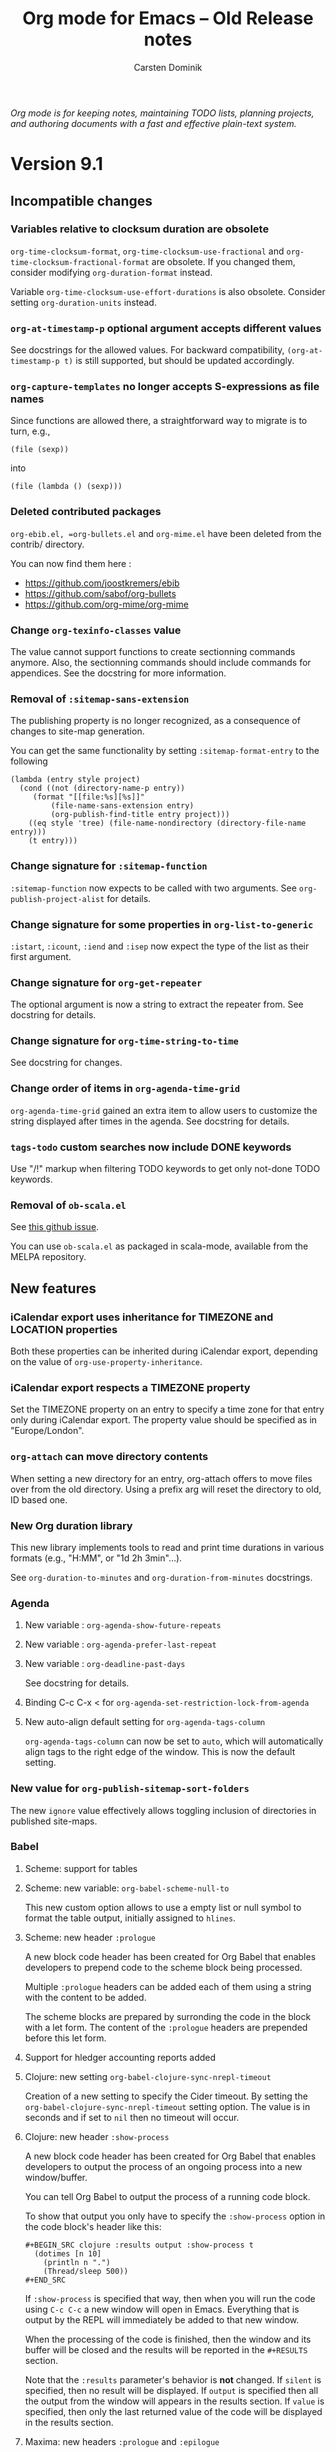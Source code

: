 #+title:  Org mode for Emacs -- Old Release notes
#+author: Carsten Dominik
#+email: carsten at orgmode dot org
#+startup: hidestars
#+link:      git https://code.orgmode.org/bzg/org-mode/commit/%s
#+link:      doc https://orgmode.org/worg/doc.html#%s
#+keywords:  Org Org-mode Emacs outline planning note authoring project plain-text LaTeX HTML
#+description: Org Org-mode Emacs Changes ChangeLog release notes archives
#+options: H:3 num:nil toc:t \n:nil @:t ::t |:t ^:{} *:t TeX:t LaTeX:nil skip:nil
#+html_head:     <link rel="stylesheet" href="org-changes.css" type="text/css" />

#+begin_export html
<div id="top">
  <p>
    <em>Org mode is for keeping notes, maintaining TODO lists, planning
projects, and authoring documents with a fast and effective plain-text
      system.</em>
  </p>
</div>
#+end_export

* Version 9.1

** Incompatible changes

*** Variables relative to clocksum duration are obsolete

~org-time-clocksum-format~, ~org-time-clocksum-use-fractional~ and
~org-time-clocksum-fractional-format~ are obsolete.  If you changed
them, consider modifying ~org-duration-format~ instead.

Variable ~org-time-clocksum-use-effort-durations~ is also obsolete.
Consider setting ~org-duration-units~ instead.

*** ~org-at-timestamp-p~ optional argument accepts different values

See docstrings for the allowed values.  For backward compatibility,
~(org-at-timestamp-p t)~ is still supported, but should be updated
accordingly.

*** ~org-capture-templates~ no longer accepts S-expressions as file names

Since functions are allowed there, a straightforward way to migrate
is to turn, e.g.,

: (file (sexp))

into

: (file (lambda () (sexp)))

*** Deleted contributed packages

=org-ebib.el, =org-bullets.el= and =org-mime.el= have been deleted
from the contrib/ directory.

You can now find them here :

- https://github.com/joostkremers/ebib
- https://github.com/sabof/org-bullets
- https://github.com/org-mime/org-mime

*** Change ~org-texinfo-classes~ value

The value cannot support functions to create sectionning commands
anymore.  Also, the sectionning commands should include commands for
appendices.  See the docstring for more information.

*** Removal of ~:sitemap-sans-extension~

The publishing property is no longer recognized, as a consequence of
changes to site-map generation.

You can get the same functionality by setting ~:sitemap-format-entry~
to the following

#+BEGIN_SRC elisp
(lambda (entry style project)
  (cond ((not (directory-name-p entry))
	 (format "[[file:%s][%s]]"
		 (file-name-sans-extension entry)
		 (org-publish-find-title entry project)))
	((eq style 'tree) (file-name-nondirectory (directory-file-name entry)))
	(t entry)))
#+END_SRC

*** Change signature for ~:sitemap-function~

~:sitemap-function~ now expects to be called with two arguments.  See
~org-publish-project-alist~ for details.

*** Change signature for some properties in ~org-list-to-generic~

~:istart~, ~:icount~, ~:iend~ and ~:isep~ now expect the type of the
list as their first argument.

*** Change signature for ~org-get-repeater~

The optional argument is now a string to extract the repeater from.
See docstring for details.

*** Change signature for ~org-time-string-to-time~

See docstring for changes.

*** Change order of items in ~org-agenda-time-grid~

~org-agenda-time-grid~ gained an extra item to allow users to customize
the string displayed after times in the agenda. See docstring for
details.

*** ~tags-todo~ custom searches now include DONE keywords

Use "/!" markup when filtering TODO keywords to get only not-done TODO
keywords.

*** Removal of =ob-scala.el=

See [[https://github.com/ensime/emacs-scala-mode/issues/114][this github issue]].

You can use =ob-scala.el= as packaged in scala-mode, available from the
MELPA repository.

** New features
*** iCalendar export uses inheritance for TIMEZONE and LOCATION properties
Both these properties can be inherited during iCalendar export,
depending on the value of ~org-use-property-inheritance~.
*** iCalendar export respects a TIMEZONE property
Set the TIMEZONE property on an entry to specify a time zone for that
entry only during iCalendar export.  The property value should be
specified as in "Europe/London".
*** ~org-attach~ can move directory contents
When setting a new directory for an entry, org-attach offers to move
files over from the old directory.  Using a prefix arg will reset the
directory to old, ID based one.
*** New Org duration library
This new library implements tools to read and print time durations in
various formats (e.g., "H:MM", or "1d 2h 3min"...).

See ~org-duration-to-minutes~ and ~org-duration-from-minutes~
docstrings.

*** Agenda
**** New variable : ~org-agenda-show-future-repeats~
**** New variable : ~org-agenda-prefer-last-repeat~
**** New variable : ~org-deadline-past-days~
See docstring for details.
**** Binding C-c C-x < for ~org-agenda-set-restriction-lock-from-agenda~
**** New auto-align default setting for =org-agenda-tags-column=

=org-agenda-tags-column= can now be set to =auto=, which will
automatically align tags to the right edge of the window.  This is now
the default setting.

*** New value for ~org-publish-sitemap-sort-folders~

The new ~ignore~ value effectively allows toggling inclusion of
directories in published site-maps.

*** Babel

**** Scheme: support for tables
**** Scheme: new variable: ~org-babel-scheme-null-to~

This new custom option allows to use a empty list or null symbol to
format the table output, initially assigned to ~hlines~.

**** Scheme: new header ~:prologue~

A new block code header has been created for Org Babel that enables
developers to prepend code to the scheme block being processed.

Multiple ~:prologue~ headers can be added each of them using a string
with the content to be added.

The scheme blocks are prepared by surronding the code in the block
with a let form. The content of the ~:prologue~ headers are prepended
before this let form.

**** Support for hledger accounting reports added
**** Clojure: new setting ~org-babel-clojure-sync-nrepl-timeout~

Creation of a new setting to specify the Cider timeout.  By setting
the =org-babel-clojure-sync-nrepl-timeout= setting option.  The value
is in seconds and if set to =nil= then no timeout will occur.
**** Clojure: new header ~:show-process~

A new block code header has been created for Org Babel that enables
developers to output the process of an ongoing process into a new
window/buffer.

You can tell Org Babel to output the process of a running code block.

To show that output you only have to specify the =:show-process=
option in the code block's header like this:

#+begin_example
,#+BEGIN_SRC clojure :results output :show-process t
  (dotimes [n 10]
    (println n ".")
    (Thread/sleep 500))
,#+END_SRC
#+end_example

If =:show-process= is specified that way, then when you will run the
code using =C-c C-c= a new window will open in Emacs.  Everything that
is output by the REPL will immediately be added to that new window.

When the processing of the code is finished, then the window and its
buffer will be closed and the results will be reported in the
=#+RESULTS= section.

Note that the =:results= parameter's behavior is *not* changed.  If
=silent= is specified, then no result will be displayed.  If =output=
is specified then all the output from the window will appears in the
results section.  If =value= is specified, then only the last returned
value of the code will be displayed in the results section.

**** Maxima: new headers ~:prologue~ and ~:epilogue~
Babel options ~:prologue~ and ~:epilogue~ have been implemented for
Maxima src blocks which prepend and append, respectively, the given
code strings.  This can be useful for specifying formatting settings
which would add clutter to exported code.  For instance, you can use
this ~:prologue "fpprintprec: 2; linel: 50;"~ for presenting Maxima
results in a beamer presentation.
**** PlantUML: add support for header arguments

[[http://plantuml.com/][Plantuml]] source blocks now support the [[https://orgmode.org/manual/prologue.html#prologue][~:prologue~]], [[https://orgmode.org/manual/epilogue.html#epilogue][~:epilogue~]] and
[[https://orgmode.org/manual/var.html#var][~:var~]] header arguments.

**** SQL: new engine added ~sqsh~

A new engine was added to support ~sqsh~ command line utility for use
against Microsoft SQL Server or Sybase SQL server.

More information on ~sqsh~ can be found here: [[https://sourceforge.net/projects/sqsh/][sourceforge/sqsh]]

To use ~sqsh~ in an *sql* =SRC_BLK= set the =:engine= like this:

#+begin_example
,#+BEGIN_SRC sql :engine sqsh :dbhost my_host :dbuser master :dbpassword pass :database support
Select * From Users
Where clue > 0
,#+END_SRC
#+end_example

**** SQL: new engine added =vertica=

A new engine was added to support vsql command line utility for use
against HP Vertica.

More information on =vsql= can be found here: [[https://my.vertica.com/docs/7.2.x/HTML/index.htm#Authoring/ConnectingToHPVertica/vsql/UsingVsql.htm][my.vertica.com]]

To use =vertica= in an sql =SRC_BLK= set the =:engine= like this:

#+BEGIN_EXAMPLE
  ,#+BEGIN_SRC sql :engine vertica :dbhost my_host :dbuser dbadmin :dbpassword pw :database vmart
  SELECT * FROM nodes;
  ,#+END_SRC
#+END_EXAMPLE
**** C++: New header ~:namespaces~

The new ~:namespaces~ export option can be used to specify namespaces
to be used within a C++ org source block.  Its usage is similar to
~:includes~, in that it can accept multiple, space-separated
namespaces to use.  This header is equivalent to adding ~using
namespace <name>;~ in the source block. Here is a "Hello World" in C++
using ~:namespaces~:

#+begin_example
  ,#+BEGIN_SRC C++ :results output :namespaces std :includes <iostream>
    cout << "Hello World" << endl;
  ,#+END_SRC
#+end_example

**** Support for Vala language

[[https://wiki.gnome.org/Projects/Vala][Vala]] language blocks support two special header arguments:

- ~:flags~ passes arguments to the compiler
- ~:cmdline~ passes commandline arguments to the generated executable

Support for [[https://orgmode.org/manual/var.html#var][~:var~]] does not exist yet, also there is no [[https://orgmode.org/manual/session.html#session][~:session~]]
support because Vala is a compiled language.

The Vala compiler binary can be changed via the ~defcustom~
~org-babel-vala-compiler~.

*** New ~function~ scope argument for the Clock Table
Added a nullary function that returns a list of files as a possible
argument for the scope of the clock table.
*** Export
**** Implement vernacular table of contents in Markdown exporter
Global table of contents are generated using vanilla Markdown syntax
instead of HTML.  Also #+TOC keyword, including local table of
contents, are now supported.
**** Add Slovanian translations
**** Implement ~org-export-insert-image-links~
This new function is meant to be used in back-ends supporting images
as descriptions of links, a.k.a. image links.  See its docstring for
details.
**** New macro : ~{{{n}}}~
This macro creates and increment multiple counters in a document.  See
manual for details.
**** Add global macros through ~org-export-global-macros~
With this variable, one can define macros available for all documents.
**** New keyword ~#+EXPORT_FILE_NAME~
Similarly to ~:EXPORT_FILE_NAME:~ property, this keyword allows the
user to specify the name of the output file upon exporting the
document.  This also has an effect on publishing.
**** Horizontal rules are no longer ignored in LaTeX table math mode
**** Use ~compilation-mode~ for compilation output
**** Plain lists accept a new ~:separator~ attribute in Texinfo

The new ~:separator~ attribute splits a tag from a description list
item into multiple parts.  This allows to have two-column tables with
multiple entries in the first column.  See manual for more details.

**** ~latex-environment~ elements support ~caption~ keywords for LaTeX export
*** ~org-edit-special~ can edit LaTeX environments

Using ~C-c '~ on a LaTeX environment opens a sub-editing buffer.  By
default, major mode in that buffer is ~latex-mode~, but it can be
changed by configuring ~org-src-lang-modes~.

*** ~org-list-to-generic~ includes a new property: ~:ifmt~

~:ifmt~ is a function to be called on the body of each item.  See
~org-list-to-generic~ documentation for details.

*** New variable : ~org-bibtex-headline-format-function~
This allow to use a different title than entry title.

*** ~org-attach~ supports attaching files from URLs

Using ~C-c C-a u~ prompts for a URL pointing to a file to be attached
to the document.

*** New option for ~org-refile-use-outline-path~
~org-refile-use-outline-path~ now supports the setting ~buffer-name~,
which causes refile targets to be prefixed with the buffer’s
name. This is particularly useful when used in conjunction with
~uniquify.el~.

*** ~org-file-contents~ now allows the FILE argument to be a URL.
This allows ~#+SETUPFILE:~ to accept a URL instead of a local file
path.  The URL contents are auto-downloaded and saved to a temporary
cache ~org--file-cache~.  A new optional argument ~NOCACHE~ is added
to ~org-file-contents~.

*** ~org-mode-restart~ now resets the newly added ~org--file-cache~.
Using ~C-c C-c~ on any keyword (like ~#+SETUPFILE~) will reset the
that file cache.

*** New option : ~org-table-duration-hour-zero-padding~
This variable allow computed durations in tables to be zero-padded.

*** New mode switch for table formulas : =U=
This mode omits seconds in durations.

** Removed functions

*** Org Timeline

This feature has been removed.  Use a custom agenda view, possibly
narrowed to current buffer to achieve a similar functionality.

*** ~org-agenda-skip-entry-when-regexp-matches~ is obsolete

Use ~org-agenda-skip-if~ instead.

*** ~org-agenda-skip-subtree-when-regexp-matches~ is obsolete

Use ~org-agenda-skip-if~ instead.

*** ~org-agenda-skip-entry-when-regexp-matches-in-subtree~ is obsolete

Use ~org-agenda-skip-if~ instead.

*** ~org-minutes-to-clocksum-string~ is obsolete

Use ~org-duration-from-minutes~ instead.

*** ~org-hh:mm-string-to-minutes~ is obsolete

Use ~org-duration-to-minutes~ instead.

*** ~org-duration-string-to-minutes~ is obsolete

Use ~org-duration-to-minutes~ instead.

*** ~org-gnus-nnimap-cached-article-number~ is removed.

This function relied on ~nnimap-group-overview-filename~, which was
removed from Gnus circa September 2010.

** Removed options

*** ~org-agenda-repeating-timestamp-show-all~ is removed.

For an equivalent to a ~nil~ value, set
~org-agenda-show-future-repeats~ to nil and
~org-agenda-prefer-last-repeat~ to ~t~.

*** ~org-gnus-nnimap-query-article-no-from-file~ is removed.

This variable has no effect, as it was relying on a function that was
removed from Gnus circa September 2010.

*** ~org-usenet-links-prefer-google~ is obsolete.

Use ~org-gnus-prefer-web-links~ instead.

*** ~org-publish-sitemap-file-entry-format~ is deprecated

One can provide new ~:sitemap-format-entry~ property for a function
equivalent to the removed format string.

*** ~org-enable-table-editor~ is removed.

Setting it to a ~nil~ value broke some other features (e.g., speed
keys).

*** ~org-export-use-babel~ cannot be set to ~inline-only~

The variable is now a boolean.

*** ~org-texinfo-def-table-markup~ is obsolete

Use ~org-texinfo-table-default-markup~ instead.

** New functions

*** ~org-publish-find-property~

This function can be used as a tool to format entries in a site-map,
in addition to ~org-publish-find-title~ and ~org-publish-find-date~.

*** ~org-list-to-org~

It is the reciprocal of ~org-list-to-lisp~, which see.

*** ~org-agenda-set-restriction-lock-from-agenda~

Call ~org-agenda-set-restriction-lock~ from the agenda.

** Miscellaneous

*** The Library of Babel now on Worg

The library-of-babel.org used to be accessible from the =doc/=
directory, distributed with Org’s core.  It is now accessible
from the Worg community-driven documentation [[https://orgmode.org/worg/library-of-babel.html][here]].

If you want to contribute to it, please see [[https://orgmode.org/worg/org-contribute.html][how to contribute]].

*** Allow multiple columns view

Columns view is not limited to a single buffer anymore.
*** Org Attach obeys ~dired-dwim-target~

When a Dired buffer is opened next to the Org document being edited,
the prompt for file to attach can start in the Dired buffer's
directory if `dired-dwim-target' in non-nil.

*** ~org-fill-paragraph~ can now fill a whole region
*** More specific anniversary descriptions

Anniversary descriptions (used in the agenda view, for instance)
include the point in time, when the anniversary appears.  This is,
in its most general form, just the date of the anniversary.  Or
more specific terms, like "today", "tomorrow" or "in n days" are
used to describe the time span.

This feature allows to automatically change the description of an
anniversary, depending on if it occurs in the next few days or
far away in the future.

*** Computed dates in tables appear as inactive time stamps

*** Save point before opening a file with an unknown search option

When following a file link with a search option (e.g., =::#custom-id=)
that doesn't exist in the target file, save positon before raising an
error.  As a consequence, it is possible to jump back to the original
document with ~org-mark-ring-goto~ (default binding =C-c &=).

*** ~org-get-heading~ accepts two more optional arguments

See docstring for details.

*** New option ~org-babel-uppercase-example-markers~

This variable is a ~defcustom~ and replaces the variable
~org-babel-capitalize-example-region-markers~, which is a ~defvar~ and
is now obselete.
*** =INCLUDE= keywords in commented trees are now ignored.
*** Default value for ~org-texinfo-text-markup-alist~ changed.

Now ~=...=~ markup uses ~@samp{}~ instead of ~@verb{}~.  You can use
~@verb{}~ again by customizing the variable.
*** Texinfo exports example blocks as ~@example~
*** Texinfo exports inline src blocks as ~@code{}~
*** Texinfo default table markup is ~@asis~
It used to be ~@samp~ but ~@asis~ is neutral and, therefore, more
suitable as a default value.
*** Texinfo default process includes ~--no-split~ option
*** New entities : ~\dollar~ and ~\USD~
*** ~org-parse-time-string~ accepts a new optional argument
=ZONE= specifies the current time zone.
*** ~org-time-string-to-seconds~ now accepts an optional =ZONE= argument
*** Support for date style URLs in =org-protocol://open-source=
    URLs like =https://cool-blog.com/2017/05/20/cool-post/= are
    covered by rewrite rules.

*** Add (C) =COMMENT= support to ~org-structure-template-alist~

* Version 9.0

** Incompatible changes

*** Emacs 23 support has been dropped

From now on, Org expects at least Emacs 24.3, although Emacs 24.4 or
above is suggested.

*** XEmacs support has been dropped

Incomplete compatibility layer with XEmacs has been removed.  If you
want to take over maintainance of this compatibility, please contact
our mailing list.

*** New syntax for export blocks

Export blocks are explicitly marked as such at the syntax level to
disambiguate their parsing from special blocks.  The new syntax is

#+BEGIN_SRC org
,#+BEGIN_EXPORT backend
...
,#+END_EXPORT
#+END_SRC

instead of

#+BEGIN_SRC org
,#+BEGIN_backend
...
,#+END_backend
#+END_SRC

As a consequence, =INCLUDE= keywords syntax is modified, e.g.,

#+BEGIN_SRC org
,#+INCLUDE: "file.org" HTML
#+END_SRC

becomes

#+BEGIN_SRC org
,#+INCLUDE: "file.org" export html
#+END_SRC

The following function repairs export blocks and =INCLUDE= keywords
using previous syntax:

#+BEGIN_SRC emacs-lisp
(defun org-repair-export-blocks ()
  "Repair export blocks and INCLUDE keywords in current buffer."
  (interactive)
  (when (eq major-mode 'org-mode)
    (let ((case-fold-search t)
          (back-end-re (regexp-opt
                        '("HTML" "ASCII" "LATEX" "ODT" "MARKDOWN" "MD" "ORG"
                          "MAN" "BEAMER" "TEXINFO" "GROFF" "KOMA-LETTER")
                        t)))
      (org-with-wide-buffer
       (goto-char (point-min))
       (let ((block-re (concat "^[ \t]*#\\+BEGIN_" back-end-re)))
         (save-excursion
           (while (re-search-forward block-re nil t)
             (let ((element (save-match-data (org-element-at-point))))
               (when (eq (org-element-type element) 'special-block)
                 (save-excursion
                   (goto-char (org-element-property :end element))
                   (save-match-data (search-backward "_"))
                   (forward-char)
                   (insert "EXPORT")
                   (delete-region (point) (line-end-position)))
                 (replace-match "EXPORT \\1" nil nil nil 1))))))
       (let ((include-re
              (format "^[ \t]*#\\+INCLUDE: .*?%s[ \t]*$" back-end-re)))
         (while (re-search-forward include-re nil t)
           (let ((element (save-match-data (org-element-at-point))))
             (when (and (eq (org-element-type element) 'keyword)
                        (string= (org-element-property :key element) "INCLUDE"))
               (replace-match "EXPORT \\1" nil nil nil 1)))))))))
#+END_SRC

Moreover, ~:export-block~ keyword used in ~org-export-define-backend~ and
~org-export-define-derived-backend~ is no longer used and needs to be
removed.

*** Footnotes

**** [1]-like constructs are not valid footnotes

Using =[1]= as a footnote was already discouraged in the manual, since
it introduced too many false-positives in many Org documents.  These
constructs are now unsupported.

If you used =[N]= in some of your documents, consider turning them into
=[fn:N]=.

**** /Org Footnote/ library doesn't handle non-Org buffers

Commands for footnotes in an Org document no longer try to do
something in non-Org ones.  If you need to have footnotes there,
consider using the =footnote.el= library, shipped with Emacs.

In particular, ~org-footnote-tag-for-non-org-mode-files~ no longer
exists.

*** ~org-file-apps~ no longer accepts S-expressions as commands

The variable now accepts functions of two arguments instead of plain
S-expressions.  Replacing a S-expresion with an appropriate function
is straightforward.  For example

: ("pdf" . (foo))

becomes

: ("pdf" . (lambda (file link) (foo)))

*** The ~{{{modification-time}}}~ macro can get time via =vc=

The modification time will be determined via =vc.el= if the second
argument is non-nil.  See the manual for details.

*** Preparation and completion functions in publishing projects change signature

Preparation and completion functions are now called with an argument,
which is the project property list.  It used to be dynamically scoped
through the ~project-plist~ variable.

*** Old Babel header properties are no longer supported

Using header arguments as property names is no longer possible.  As
such, the following

#+BEGIN_EXAMPLE
,* Headline
:PROPERTIES:
:exports: code
:var: a=1 b=2
:var+: c=3
:END:
#+END_EXAMPLE

should be written instead

#+BEGIN_EXAMPLE
,* Headline
:PROPERTIES:
:header-args: :exports code
:header-args: :var a=1 b=2
:header-args+: :var c=3
:END:
#+END_EXAMPLE

Please note that, however, old properties were defined at the source
block definition.  Current ones are defined where the block is called.

** New features

*** ~org-eww~ has been moved into core
*** New org-protocol key=value syntax

Org-protocol can now handle query-style parameters such as:

#+begin_example
org-protocol://store-link?url=http:%2F%2Flocalhost%2Findex.html&title=The%20title
org-protocol://capture?template=x&title=Hello&body=World&url=http:%2F%2Fexample.com
#+end_example

Old-style links such as
: org-protocol://store-link:/http:%2F%2Flocalhost%2Findex.html/The%20title
continue to be supported.

If you have defined your own handler functions for
~org-protocol-protocol-alist~, change them to accept either a property
list (for new-style links) or a string (for old-style links).  Use
~org-protocol-parse-parameters~ to convert old-style links into property
lists.

*** New Org linter library

~org-lint~ can check syntax and report common issues in Org documents.

*** New option ~date-tree-last~ for ~org-agenda-insert-diary-strategy~

When ~org-agenda-insert-diary-strategy~ is set to ~date-tree-last~, diary
entries are added to last in the date tree.

*** New ~vbar~ entity

~\vbar~ or ~\vbar{}~ will be exported unconditionnally as a =|=,
unlike to existing ~\vert~, which is expanded as ~&vert;~ when using
a HTML derived export back-end.

*** Export

**** New =#+latex_compiler= keyword to set LaTeX compiler.

PDFLaTeX, XeLaTeX, and LuaLaTeX are supported.  See the manual for
details.

**** New option ~org-export-with-broken-links~

This option tells the export process how to behave when encountering
a broken internal link.  See its docstring for more information.

**** Attributes support in custom language environments for LaTeX export

Custom language environments for LaTeX export can now define the
string to be inserted during export, using attributes to indicate the
position of the elements. See variable ~org-latex-custom-lang-environments~
for more details.

**** New Texinfo ~options~ attribute on special blocks

Using ~:options~ as a Texinfo attribute, it is possible to add
information to custom environments.  See manual for details.

**** New HTML ~id~ attributes on special, example and quote blocks

If the block has a =#+NAME:= attribute assigned, then the HTML element
will have an ~id~ attribute with that name in the HTML export. This
enables one to create links to these elements in other places, e.g.,
~<a href="#name">text</a>~.

**** Listings with captions are now numbered in HTML export

The class associated to the numbering is "listing-number".  If you
don't want these blocks to be numbered, as it was the case until now,
You may want to add ~.listing-number { display: none; }~ to the CSS
used.

**** Line Numbering in SRC/EXAMPLE blocks support arbitrary start number

The ~-n~ option to ~SRC~ and ~EXAMPLE~ blocks can now take a numeric
argument to specify the staring line number for the source or example
block.  The ~+n~ option can now take a numeric argument that will be
added to the last line number from the previous block as the starting
point for the SRC/EXAMPLE block.

#+BEGIN_SRC org
,#+BEGIN_SRC emacs-lisp -n 20
;; this will export with line number 20
(message "This is line 21")
,#+END_SRC
,#+BEGIN_SRC emacs-lisp +n 10
;; This will be listed as line 31
(message "This is line 32")
,#+END_SRC
#+END_SRC

**** Allow toggling center for images in LaTeX export

With the global variable ~org-latex-images-centered~ or the local
attribute ~:center~ it is now possible to center an image in LaTeX
export.

**** Default CSS class ~org-svg~ for SVG images in HTML export

SVG images exported in HTML are now by default assigned a CSS class
~org-svg~ if no CSS class is specified with the ~:class~ attribute. By
default, the CSS styling of class ~org-svg~ specifies an image width of
90\thinsp{}% of the container the image.

**** Markdown footnote export customization

Variables ~org-md-footnotes-section~ and ~org-md-footnote-format~
introduced for =ox-md.el=.  Both new variables define template strings
which can be used to customize the format of the exported footnotes
section and individual footnotes, respectively.

*** Babel

**** Blocks with coderefs labels can now be evaluated

The labels are removed prior to evaluating the block.

**** Support for Lua language
**** Support for SLY in Lisp blocks

See ~org-babel-lisp-eval-fn~ to activate it.

**** Support for Stan language

New ob-stan.el library.

Evaluating a Stan block can produce two different results.

1. Dump the source code contents to a file.

   This file can then be used as a variable in other blocks, which
   allows interfaces like RStan to use the model.

2. Compile the contents to a model file.

   This provides access to the CmdStan interface.  To use this, set
   ~org-babel-stan-cmdstan-directory~ and provide a ~:file~ argument
   that does not end in ".stan".

For more information and usage examples, visit
https://orgmode.org/worg/org-contrib/babel/languages/ob-doc-stan.html

**** Support for Oracle databases via ~sqlplus~

=ob-sql= library supports running SQL blocks against an Oracle
database using ~sqlplus~.  Use with properties like this (all
mandatory):

#+BEGIN_EXAMPLE
:engine oracle
:dbhost <host.com>
:dbport <1521>
:dbuser <username>
:database <database>
:dbpassword <secret>
#+END_EXAMPLE

**** Improved support to Microsoft SQL Server via ~sqlcmd~

=ob-sql= library removes support to the ~msosql~ engine which uses the
deprecated ~osql~ command line tool, and replaces it with ~mssql~
engine which uses the ~sqlcmd~ command line tool.  Use with properties
like this:

#+BEGIN_EXAMPLE
:engine mssql
:dbhost <host.com>
:dbuser <username>
:dbpassword <secret>
:database <database>
#+END_EXAMPLE

If you want to use the *trusted connection* feature, omit *both* the
=dbuser= and =dbpassword= properties and add =cmdline -E= to the properties.

If your Emacs is running in a Cygwin environment, the =ob-sql= library
can pass the converted path to the =sqlcmd= tool.

**** Improved support of header arguments for postgresql 

The postgresql engine in a sql code block supports now ~:dbport~ nd
~:dbpassword~ as header arguments.

**** Support for additional plantuml output formats

The support for output formats of [[http://plantuml.com/][plantuml]] has been extended to now
include:

All Diagrams:
- png ::
- svg ::
- eps ::
- pdf ::
- vdx ::
- txt :: ASCII art
- utxt :: ASCII art using unicode characters

Class Diagrams:
- xmi ::
- html ::

State Diagrams:
- scxml ::

The output formats are determined by the file extension specified
using the :file property, e.g.:

#+begin_src plantuml :file diagram.png
@startuml
Alice -> Bob: Authentication Request
Bob --> Alice: Authentication Response

Alice -> Bob: Another authentication Request
Alice <-- Bob: another authentication Response
@enduml
#+end_src

Please note that *pdf* *does not work out of the box* and needs additional
setup in addition to plantuml.  See [[http://plantuml.com/pdf.html]] for
details and setup information.

*** Rewrite of radio lists

Radio lists, i.e, Org plain lists in foreign buffers, have been
rewritten to be on par with Radio tables.  You can use a large set of
parameters to control how a given list should be rendered.  See manual
for details.

*** org-bbdb-anniversaries-future

Used like ~org-bbdb-anniversaries~, it provides a few days warning for
upcoming anniversaries (default: 7 days).

*** Clear non-repeated SCHEDULED upon repeating a task

If the task is repeated, and therefore done at least one, scheduling
information is no longer relevant.  It is therefore removed.

See [[git:481719fbd5751aaa9c672b762cb43aea8ee986b0][commit message]] for more information.

*** Support for ISO week trees

ISO week trees are an alternative date tree format that orders entries
by ISO week and not by month.

For example:

: * 2015
: ** 2015-W35
: ** 2015-W36
: *** 2015-08-31 Monday

They are supported in org-capture via ~file+weektree~ and
~file+weektree+prompt~ target specifications.

*** Accept ~:indent~ parameter when capturing column view

When defining a "columnview" dynamic block, it is now possible to add
an :indent parameter, much like the one in the clock table.

On the other hand, stars no longer appear in an ITEM field.

*** Columns view

**** ~org-columns~ accepts a prefix argument

When called with a prefix argument, ~org-columns~ apply to the whole
buffer unconditionally.

**** New variable : ~org-agenda-view-columns-initially~

The variable used to be a ~defvar~, it is now a ~defcustom~.

**** Allow custom summaries

It is now possible to add new summary types, or override those
provided by Org by customizing ~org-columns-summary-types~, which see.

**** Allow multiple summaries for any property

Columns can now summarize the same property using different summary
types.

*** Preview LaTeX snippets in buffers not visiting files
*** New option ~org-attach-commit~

When non-nil, commit attachments with git, assuming the document is in
a git repository.

*** Allow conditional case-fold searches in ~org-occur~

When set to ~smart~, the new variable ~org-occur-case-fold-search~ allows
to mimic =isearch.el=: if the regexp searched contains any upper case
character (or character class), the search is case sensitive.
Otherwise, it is case insensitive.

*** More robust repeated =ox-latex= footnote handling

Repeated footnotes are now numbered by referring to a label in the
first footnote.

*** The ~org-block~ face is inherited by ~src-blocks~

This works also when =org-src-fontify-natively= is non-nil.  It is also
possible to specify per-languages faces.  See =org-src-block-faces= and
the manual for details.

*** Links are now customizable

Links can now have custom colors, tooltips, keymaps, display behavior,
etc.  Links are now centralized in ~org-link-parameters~.

** New functions

*** ~org-next-line-empty-p~

It replaces the deprecated ~next~ argument to ~org-previous-line-empty-p~.

*** ~org-show-children~

It is a faster implementation of ~outline-show-children~.

** Removed functions

*** ~org-agenda-filter-by-tag-refine~ has been removed.

Use ~org-agenda-filter-by-tag~ instead.

*** ~org-agenda-todayp~ is deprecated.

Use ~org-agenda-today-p~ instead.

*** ~org-babel-get-header~ is removed.

Use ~org-babel--get-vars~ or ~assq~ instead, as applicable.

*** ~org-babel-trim~ is deprecated.

Use ~org-trim~ instead.

*** ~org-element-remove-indentation~ is deprecated.

Use ~org-remove-indentation~ instead.

*** ~org-image-file-name-regexp~ is deprecated

Use ~image-file-name-regexp~ instead.
The never-used-in-core ~extensions~ argument has been dropped.

*** ~org-list-parse-list~ is deprecated

Use ~org-list-to-lisp~ instead.

*** ~org-on-heading-p~ is deprecated

A comment to this effect was in the source code since 7.8.03, but
now a byte-compiler warning will be generated as well.

*** ~org-table-p~ is deprecated

Use ~org-at-table-p~ instead.

*** ~org-table-recognize-table.el~ is deprecated

It was not called by any org code since 2010.

*** Various reimplementations of cl-lib functions are deprecated

The affected functions are:
- ~org-count~
- ~org-remove-if~
- ~org-remove-if-not~
- ~org-reduce~
- ~org-every~
- ~org-some~

Additionally, ~org-sublist~ is deprecated in favor of ~cl-subseq~.  Note
the differences in indexing conventions: ~org-sublist~ is 1-based and
end-inclusive; ~cl-subseq~ is 0-based and end-exclusive.

** Removed options

*** Remove all options related to ~ido~ or ~iswitchb~

This includes ~org-completion-use-iswitchb~ and ~org-completion-use-ido~.
Instead Org uses regular functions, e.g., ~completion-read~ so as to
let those libraries operate.

*** Remove ~org-list-empty-line-terminates-plain-lists~

Two consecutive blank lines always terminate all levels of current
plain list.

*** ~fixltx2e~ is removed from ~org-latex-default-packages-alist~

fixltx2e is obsolete, see LaTeX News 22.

** Miscellaneous
*** Add Icelandic smart quotes
*** Allow multiple receiver locations in radio tables and lists
*** Allow angular links within link descriptions

It is now allowed to write, e.g.,
~[[http:orgmode.org][<file:unicorn.png>]]~ as an equivalent to
~[[http:orgmode.org][file:unicorn.png]]~.  The advantage of the former
is that spaces are allowed within the path.

*** Beamer export back-ends uses ~org-latex-prefer-user-labels~
*** ~:preparation-function~ called earlier during publishing

Functions in this list are called before any file is associated to the
current projet.  Thus, they can be used to generate to be published
Org files.

*** Function ~org-remove-indentation~ changes.

The new algorithm doesn't remove TAB characters not used for
indentation.

*** Secure placeholders in capture templates

Placeholders in capture templates are no longer expanded recursively.
However, ~%(...)~ constructs are expanded very late, so you can fill
the contents of the S-exp with the replacement text of non-interactive
placeholders.  As before, interactive ones are still expanded as the
very last step, so the previous statement doesn't apply to them.

Note that only ~%(...)~ placeholders initially present in the
template, or introduced using a file placeholder, i.e., ~%[...]~ are
expanded.  This prevents evaluating potentially malicious code when
another placeholder, e.g., ~%i~ expands to a S-exp.

*** Links stored by ~org-gnus-store-link~ in nnir groups

Since gnus nnir groups are temporary, ~org-gnus-store-link~ now refers
to the article's original group.

*** ~org-babel-check-confirm-evaluate~ is now a function instead of a macro

The calling convention has changed.

*** HTML export table row customization changes

Variable ~org-html-table-row-tags~ has been split into
~org-html-table-row-open-tag~ and ~org-html-table-row-close-tag~.
Both new variables can be either a string or a function which will be
called with 6 parameters.

*** =ITEM= special property returns headline without stars
*** Rename ~org-insert-columns-dblock~ into ~org-columns-insert-dblock~

The previous name is, for the time being, kept as an obsolete alias.

*** ~org-trim~ can preserve leading indentation.

When setting a new optional argument to a non-nil value, ~org-trim~
preserves leading indentation while removing blank lines at the
beginning of the string.  The behavior is identical for white space at
the end of the string.

*** Function ~org-info-export~ changes.

HTML links created from certain info links now point to =gnu.org= URL's rather
than just to local files. For example info links such as =info:emacs#List
Buffers= used to be converted to HTML links like this:

: <a href="emacs.html#List-Buffers">emacs#List Buffers</a>

where local file =emacs.html= is referenced.
For most folks this file does not exist.
Thus the new behavior is to generate this HTML link instead:

: <a href="http://www.gnu.org/software/emacs/manual/html_mono/emacs.html#List-Buffers">emacs#List Buffers</a>

All emacs related info links are similarly translated plus few other
=gnu.org= manuals.

*** Repeaters with a ~++~ interval and a time can be shifted to later today

Previously, if a recurring task had a timestamp of
~<2016-01-01 Fri 20:00 ++1d>~ and was completed on =2016-01-02= at
=08:00=, the task would skip =2016-01-02= and would be rescheduled for
=2016-01-03=.  Timestamps with ~++~ cookies and a specific time will
now shift to the first possible future occurrence, even if the
occurrence is later the same day the task is completed.  (Timestamps
already in the future are still shifted one time further into the
future.)

*** ~org-mobile-action-alist~ is now a defconst

It used to be a defcustom, with a warning that it shouldn't be
modified anyway.

*** ~file+emacs~ and ~file+sys~ link types are deprecated

They are still supported in Org 9.0 but will eventually be removed in
a later release.  Use ~file~ link type along with universal arguments
to force opening it in either Emacs or with system application.

*** New defcustom ~org-babel-J-command~ stores the j command
*** New defalias ~org-babel-execute:j~

Allows J source blocks be indicated by letter j.  Previously the
indication letter was solely J.

*** ~org-open-line~ ignores tables at the very beginning of the buffer

When ~org-special-ctrl-o~ is non-nil, it is impractical to create
a blank line above a table at the beginning of the document. Now, as
a special case, ~org-open-line~ behaves normally in this situation.

*** ~org-babel-hash-show-time~ is now customizable

The experimental variable used to be more or less confidential, as
a ~defvar~.

*** New ~:format~ property to parsed links

It defines the format of the original link.  Possible values are:
~plain~, ~bracket~ and ~angle~.

* Version 8.3

** Incompatible changes

*** Properties drawers syntax changes

Properties drawers are now required to be located right after a
headline and its planning line, when applicable.

It will break some documents as TODO states changes were sometimes
logged before the property drawer.

The following function will repair them:

#+BEGIN_SRC emacs-lisp
(defun org-repair-property-drawers ()
  "Fix properties drawers in current buffer.
 Ignore non Org buffers."
  (when (eq major-mode 'org-mode)
    (org-with-wide-buffer
     (goto-char (point-min))
     (let ((case-fold-search t)
           (inline-re (and (featurep 'org-inlinetask)
                           (concat (org-inlinetask-outline-regexp)
                                   "END[ \t]*$"))))
       (org-map-entries
        (lambda ()
          (unless (and inline-re (org-looking-at-p inline-re))
            (save-excursion
              (let ((end (save-excursion (outline-next-heading) (point))))
                (forward-line)
                (when (org-looking-at-p org-planning-line-re) (forward-line))
                (when (and (< (point) end)
                           (not (org-looking-at-p org-property-drawer-re))
                           (save-excursion
                             (and (re-search-forward org-property-drawer-re end t)
                                  (eq (org-element-type
                                       (save-match-data (org-element-at-point)))
                                      'drawer))))
                  (insert (delete-and-extract-region
                           (match-beginning 0)
                           (min (1+ (match-end 0)) end)))
                  (unless (bolp) (insert "\n"))))))))))))
#+END_SRC 
*** =#+CATEGORY= keywords no longer apply partially to document

It was possible to use several such keywords and have them apply to
the text below until the next one, but strongly deprecated since Org
5.14 (2008).

=#+CATEGORY= keywords are now global to the document.  You can use node
properties to set category for a subtree, e.g.,

#+BEGIN_SRC org
,* Headline
   :PROPERTIES:
   :CATEGORY: some category
   :END:
#+END_SRC
*** New variable to control visibility when revealing a location

~org-show-following-heading~, ~org-show-siblings~,
~org-show-entry-below~ and ~org-show-hierarchy-above~ no longer exist.
Instead, visibility is controlled through a single variable:
~org-show-context-detail~, which see.

*** Replace disputed keys again when reading a date

~org-replace-disputed-keys~ has been ignored when reading date since
version 8.1, but the former behavior is restored again.

Keybinding for reading date can be customized with a new variable
~org-read-date-minibuffer-local-map~.

*** No default title is provided when =TITLE= keyword is missing

Skipping =TITLE= keyword no longer provides the current file name, or
buffer name, as the title. Instead, simply ignore the title.

*** Functions signature changes

The following functions require an additional argument.  See their
docstring for more information.

- ~org-export-collect-footnote-definitions~
- ~org-html-format-headline-function~
- ~org-html-format-inlinetask-function~
- ~org-latex-format-headline-function~
- ~org-latex-format-inlinetask-function~
- ~org-link-search~

*** Default bindings of =C-c C-n= and =C-c C-p= changed

The key sequences =C-c C-n= and =C-c C-p= are now bound to
~org-next-visible-heading~ and ~org-next-visible-heading~
respectively, rather than the =outline-mode= versions of these
functions.  The Org version of these functions skips over inline tasks
(and even-level headlines when ~org-odd-levels-only~ is set).

*** ~org-element-context~ no longer return objects in keywords

~org-element-context~ used to return objects on some keywords, i.e.,
=TITLE=, =DATE= and =AUTHOR=.  It now returns only the keyword.

*** Behavior of ~org-return~ changed

If point is before or after the headline title, insert a new line
without changing the headline.

*** ~org-timer-default-timer~ type changed from number to string

If you have, in your configuration, something like =(setq
org-timer-default-timer 10)= replace it with =(setq
org-timer-default-timer "10")=.
** New features

*** Hierarchies of tags
The functionality of nesting tags in hierarchies is added to org-mode.
This is the generalization of what was previously called "Tag groups"
in the manual.  That term is now changed to "Tag hierarchy".

The following in-buffer definition:
#+BEGIN_SRC org
  ,#+TAGS: [ Group : SubOne SubTwo ]
  ,#+TAGS: [ SubOne : SubOne1 SubOne2 ]
  ,#+TAGS: [ SubTwo : SubTwo1 SubTwo2 ]
#+END_SRC

Should be seen as the following tree of tags:
- Group
  - SubOne
    - SubOne1
    - SubOne2
  - SubTwo
    - SubTwo1
    - SubTwo2

Searching for "Group" should return all tags defined above.  Filtering
on SubOne filters also it's sub-tags.  Etc.

There is no limit on the depth for the tag hierarchy.

*** Additional syntax for non-unique grouptags
Additional syntax is defined for grouptags if the tags in the group
don't have to be distinct on a heading.

Grouptags had to previously be defined with { }.  This syntax is
already used for exclusive tags and Grouptags need their own,
non-exclusive syntax.  This behaviour is achieved with [ ].  Note: {
} can still be used also for Grouptags but then only one of the
given tags can be used on the headline at the same time.  Example:

[ group : sub1 sub2 ]

#+BEGIN_SRC org
  ,* Test                                                            :sub1:sub2:
#+END_SRC

This is a more general case than the already existing syntax for
grouptags; { }.

*** Define regular expression patterns as tags
Tags can be defined as grouptags with regular expressions as
"sub-tags".

The regular expressions in the group must be marked up within { }.
Example use:

: #+TAGS: [ Project : {P@.+} ]

Searching for the tag Project will now list all tags also including
regular expression matches for P@.+.  Good for example if tags for a
certain project is tagged with a common project-identifier,
i.e. P@2014_OrgTags.

*** Filtering in the agenda on grouptags (Tag hierarchies)
Filtering in the agenda on grouptags filter all of the related tags.
Exception if filter is applied with a (double) prefix-argument.

Filtering in the agenda on subcategories does not filter the "above"
levels anymore.

If a grouptag contains a regular expression the regular expression
is also used as a filter.

*** Minor refactoring of ~org-agenda-filter-by-tag~
Now uses the argument arg and optional argument exclude instead of
strip and narrow.  ARG because the argument has multiple purposes and
makes more sense than strip now.  The term narrowing is changed to
exclude.

The main purpose is for the function to make more logical sense when
filtering on tags now when tags can be structured in hierarchies.

*** Babel: support for sed scripts

Thanks to Bjarte Johansen for this feature.

*** Babel: support for Processing language

New ob-processing.el library.

This library implements necessary functions for implementing editing
of Processing code blocks, viewing the resulting sketches in an
external viewer, and HTML export of the sketches.

Check the documentation for more.

Thanks to Jarmo Hurri for this feature.

*** New behaviour for `org-toggle-latex-fragment'
The new behaviour is the following:

- With a double prefix argument or with a single prefix argument
  when point is before the first headline, toggle overlays in the
  whole buffer;

- With a single prefix argument, toggle overlays in the current
  subtree;

- On latex code, toggle overlay at point;

- Otherwise, toggle overlays in the current section.

*** Additional markup with =#+INCLUDE= keyword

The content of the included file can now be optionally marked up, for
instance as HTML.  See the documentation for details.

*** File links with =#+INCLUDE= keyword

Objects can be extracted via =#+INCLUDE= using file links.  It is
possible to include only the contents of the object.  See manual for
more information.

*** Drawers do not need anymore to be referenced in =#+DRAWERS=

One can use a drawer without listing it in the =#+DRAWERS= keyword,
which is now obsolete.  As a consequence, this change also deprecates
~org-drawers~ variable.

*** ~org-edit-special~ can edit export blocks

Using C-c ' on an export block now opens a sub-editing buffer.  Major
mode in that buffer is determined by export backend name (e.g.,
"latex" \to "latex-mode").  You can define exceptions to this rule by
configuring ~org-src-lang-modes~, which see.

*** Additional =:hline= processing to ob-shell

If the argument =:hlines yes= is present in a babel call, an optional
argument =:hlines-string= can be used to define a string to use as a
representation for the lisp symbol ='hline= in the shell program.  The
default is =hline=.

*** Markdown export supports switches in source blocks

For example, it is now possible to number lines using the =-n= switch
in a source block.

*** New option in ASCII export

Plain lists can have an extra margin by setting
~org-ascii-list-margin~ variable to an appopriate integer.

*** New blocks in ASCII export

ASCII export now supports =#+BEGIN_JUSTIFYRIGHT= and
=#+BEGIN_JUSTIFYLEFT= blocks.  See documentation for details.

*** More back-end specific publishing options

The number of publishing options specific to each back-end has been
increased.  See manual for details.

*** Export inline source blocks

Inline source code was used to be removed upon exporting.  They are
now handled as standard code blocks, i.e., the source code can appear
in the output, depending on the parameters.

*** Extend ~org-export-first-sibling-p~ and ~org-export-last-sibling-p~

These functions now support any element or object, not only headlines.

*** New function: ~org-export-table-row-in-header-p~

*** New function: ~org-export-get-reference~

*** New function: ~org-element-lineage~

This function deprecates ~org-export-get-genealogy~.  It also provides
more features.  See docstring for details.

*** New function: ~org-element-copy~

*** New filter: ~org-export-filter-body-functions~

Functions in this filter are applied on the body of the exported
document, befor wrapping it within the template.

*** Various improvements on radio tables

Radio tables feature now relies on Org's export framework ("ox.el").
~:no-escape~ parameter no longer exists, but additional global
parameters are now supported: ~:raw~, ~:backend~.  Moreover, there are
new parameters specific to some pre-defined translators, e.g.,
~:environment~ and ~:booktabs~ for ~orgtbl-to-latex~.  See translators
docstrings (including ~orgtbl-to-generic~) for details.

*** Non-floating minted listings in Latex export

It is not possible to specify =#+attr_latex: :float nil= in conjunction with
source blocks exported by the minted package.

*** Field formulas can now create columns as needed

Previously, evaluating formulas that referenced out-of-bounds columns
would throw an error. A new variable
~org-table-formula-create-columns~ was added to adjust this
behavior. It is now possible to silently add new columns, to do so
with a warning or to explicitly ask the user each time.

*** ASCII plot

Ability to plot values in a column through ASCII-art bars.  See manual
for details.

*** New hook: ~org-archive-hook~

This hook is called after successfully archiving a subtree, with point
on the original subtree, not yet deleted.

*** New option: ~org-attach-archive-delete~

When non-nil, attachments from archived subtrees are removed.

*** New option: ~org-latex-caption-above~

This variable generalizes ~org-latex-table-caption-above~, which is
now deprecated.  In addition to tables, it applies to source blocks,
special blocks and images.  See docstring for more information.

*** New option: ~org-latex-prefer-user-labels~

See docstring for more information.

*** Export unnumbered headlines

Headlines, for which the property ~UNNUMBERED~ is non-nil, are now
exported without section numbers irrespective of their levels.  The
property is inherited by children.

*** Tables can be sorted with an arbitrary function

It is now possible to specify a function, both programatically,
through a new optional argument, and interactively with ~f~ or ~F~
keys, to sort a table.

*** Table of contents can be local to a section

The ~TOC~ keywords now accepts an optional ~local~ parameter.  See
manual for details.

*** Countdown timers can now be paused

~org-timer-pause-time~ now pauses and restarts both relative and
countdown timers.

*** New option ~only-window~ for ~org-agenda-window-setup~

When ~org-agenda-window-setup~ is set to ~only-window~, the agenda is
displayed as the sole window of the current frame.

*** ~{{{date}}}~ macro supports optional formatting argument

It is now possible to supply and optional formatting argument to
~{{{date}}}~. See manual for details.

*** ~{{{property}}}~ macro supports optional search argument

It is now possible to supply an optional search option to
~{{{property}}}~ in order to retrieve remote properties optional.  See
manual for details.

*** New option ~org-export-with-title~

It is possible to suppress the title insertion with ~#+OPTIONS:
title:nil~ or globally using the variable ~org-export-with-title~.

*** New entities family: "\_ "

"\_ " are used to insert up to 20 contiguous spaces in various
back-ends.  In particular, this family can be used to introduce
leading spaces within table cells.

*** New MathJax configuration options

Org uses the MathJax CDN by default.  See the manual and the docstring
of ~org-html-mathjax-options~ for details.

*** New behaviour in `org-export-options-alist'

When defining a back-end, it is now possible to specify to give
`parse' behaviour on a keyword.  It is equivalent to call
`org-element-parse-secondary-string' on the value.

However, parsed =KEYWORD= is automatically associated to an
=:EXPORT_KEYWORD:= property, which can be used to override the keyword
value during a subtree export.  Moreover, macros are expanded in such
keywords and properties.

*** Viewport support in html export

Viewport for mobile-optimized website is now automatically inserted
when exporting to html.  See ~org-html-viewport~ for details.

*** New ~#+SUBTITLE~ export keyword

Org can typeset a subtitle in some export backends.  See the manual
for details.

*** Remotely edit a footnote definition

Calling ~org-edit-footnote-reference~ (C-c ') on a footnote reference
allows to edit its definition, as long as it is not anonymous, in
a dedicated buffer.  It works even if buffer is currently narrowed.

*** New function ~org-delete-indentation~ bound to ~M-^~

Work as ~delete-indentation~ unless at heading, in which case text is
added to headline text.

*** Support for images in Texinfo export

~Texinfo~ back-end now handles images.  See manual for details.

*** Support for captions in Texinfo export

Tables and source blocks can now have captions.  Additionally, lists
of tables and lists of listings can be inserted in the document with
=#+TOC= keyword.

*** Countdown timer support hh:mm:ss format

In addition to setting countdown timers in minutes, they can also be
set using the hh:mm:ss format.

*** Extend ~org-clone-subtree-with-time-shift~

~org-clone-subtree-with-time-shift~ now accepts 0 as an argument for
the number of clones, which removes the repeater from the original
subtree and creates one shifted, repeating clone.

*** New time block for clock tables: ~untilnow~

It encompasses all past closed clocks.

*** Support for the ~polyglossia~ LaTeX package

See the docstring of ~org-latex-classes~ and
~org-latex-guess-polyglossia-language~ for details.

*** None-floating tables, graphics and blocks can have captions

*** `org-insert-heading' can be forced to insert top-level headline

** Removed functions

*** Removed function ~org-translate-time~

Use ~org-timestamp-translate~ instead.

*** Removed function ~org-beamer-insert-options-template~

This function inserted a Beamer specific template at point or in
current subtree.  Use ~org-export-insert-default-template~ instead, as
it provides more features and covers all export back-ends.  It is also
accessible from the export dispatcher.

*** Removed function ~org-timer-cancel-timer~

~org-timer-stop~ now stops both relative and countdown timers.

*** Removed function ~org-export-solidify-link-text~

This function, being non-bijective, introduced bug in internal
references.  Use ~org-export-get-reference~ instead.

*** Removed function ~org-end-of-meta-data-and-drawers~

The function is superseded by ~org-end-of-meta-data~, called with an
optional argument.

*** Removed functions ~org-table-colgroup-line-p~, ~org-table-cookie-line-p~

These functions were left-over from pre 8.0 era.  They are not correct
anymore.  Since they are not needed, they have no replacement.
** Removed options

*** ~org-list-empty-line-terminates-plain-lists~ is deprecated

It will be kept in code base until next release, for backward
compatibility.

If you need to separate consecutive lists with blank lines, always use
two of them, as if this option was nil (default value).

*** ~org-export-with-creator~ is a boolean

Special ~comment~ value is no longer allowed.  It is possible to use
a body filter to add comments about the creator at the end of the
document instead.

*** Removed option =org-babel-sh-command=

This undocumented option defaulted to the value of =shell-file-name=
at the time of loading =ob-shell=.  The new behaviour is to use the
value of =shell-file-name= directly when the shell langage is =shell=.
To chose a different shell, either customize =shell-file-name= or bind
this variable locally.

*** Removed option =org-babel-sh-var-quote-fmt=

This undocumented option was supposed to provide different quoting
styles when changing the shell type.  Changing the shell type can now
be done directly from the source block and the quoting style has to be
compatible across all shells, so a customization doesn't make sense
anymore.  The chosen hard coded quoting style conforms to POSIX.

*** Removed option ~org-insert-labeled-timestamps-at-point~

Setting this option to anything else that the default value (nil)
would create invalid planning info.  This dangerous option is now
removed.

*** Removed option ~org-koma-letter-use-title~

Use org-export-with-title instead.  See also below.

*** Removed option ~org-entities-ascii-explanatory~

This variable has no effect since Org 8.0.

*** Removed option ~org-table-error-on-row-ref-crossing-hline~

This variable has no effect since August 2009.

*** Removed MathML-related options from ~org-html-mathjax-options~

MathJax automatically chooses the best display technology based on the
end-users browser.  You may force initial usage of MathML via
~org-html-mathjax-template~ or by setting the ~path~ property of
~org-html-mathjax-options~.

*** Removed comment-related filters

~org-export-filter-comment-functions~ and
~org-export-filter-comment-block-functions~ variables do not exist
anymore.
** Miscellaneous

*** Strip all meta data from ITEM special property

ITEM special property does not contain TODO, priority or tags anymore.

*** File names in links accept are now compatible with URI syntax

Absolute file names can now start with =///= in addition to =/=. E.g.,
=[[file:///home/me/unicorn.jpg]]=.

*** Footnotes in included files are now local to the file

As a consequence, it is possible to include multiple Org files with
footnotes in a master document without being concerned about footnote
labels colliding.

*** Mailto links now use regular URI syntax

This change deprecates old Org syntax for mailto links:
=mailto:user@domain::Subject=.

*** =QUOTE= keywords do not exist anymore

=QUOTE= keywords have been deprecated since Org 8.2.

*** Select tests to perform with the build system

The build system has been enhanced to allow test selection with a
regular expression by defining =BTEST_RE= during the test invocation.
This is especially useful during bisection to find just when a
particular test failure was introduced.

*** Exact heading search for external links ignore spaces and cookies

Exact heading search for links now ignore spaces and cookies. This is
the case for links of the form ~file:projects.org::*task title~, as
well as links of the form ~file:projects.org::some words~
when ~org-link-search-must-match-exact-headline~ is not nil.

*** ~org-latex-hyperref-template~, ~org-latex-title-command~ formatting

New formatting keys are supported.  See the respective docstrings.
Note, ~org-latex-hyperref-template~ has a new default value.

*** ~float, wasysym, marvosym~ are removed from ~org-latex-default-packages-alist~

If you require any of these package add them to your preamble via
~org-latex-packages-alist~. Org also uses default LaTeX ~\tolerance~
now.

*** When exporting, throw an error on unresolved id/fuzzy links and code refs

This helps spotting wrong links. 

* Version 8.2

** Incompatible changes

*** =xdg-open= has been removed again from =org-file-apps-defaults-gnu=

    This did not work properly in some environments as xdg-open is
    desktop specific.

** Important bug fixes

*** Match string for sparse trees can now contain a slash in a property value

    You can now have searches like SOMEPROP="aaa/bbb".  Until now,
    this would break because the slash would be interpreted as the
    separator starting a TOTO match string.

** New features

*** Changes in the default packages loaded for LaTeX

    - =rotating= is now a default package, to support sideways tables.
    - =amsmath= is a default package
    - =eucal= package removed, no longer needed since amsmath is
      present

    Furthermore, the manual now specifically notes if an additional
    package is needed for one of the documented attributes.

*** Microsoft Outlook support has been added to /org-mac-link.el/

    Thanks to Marc McLean for this patch.

*** Lazy autoloading of /org-id.el/ to follow links

    When following a link that has an =id:= prefix, /org-id.el/ will
    now automatically be loaded.

    Thanks to Oleh for this patch

*** New functions for paragraph motion
    
    The commands =C-down= and =C-up= now invoke special commands
    that use knowledge from the org-elements parser to move the cursor
    in a paragraph-like way.

    Thanks to Nicolas Goaziou for the implementation.

*** New agenda fortnight view

    The agenda has now, in addition to day, week, month, and year
    views, also a fortnight view covering 14 days.

    Thanks to Michael Gauland for the implementation.

** New options

*** New option: [[doc:org-special-ctrl-o][org-special-ctrl-o]]

    This variable can be used to turn off the special behavior of
    =C-o= in tables.
    
* Version 8.1

** Incompatible changes

*** Combine org-mac-message.el and org-mac-link-grabber into org-mac-link.el

Please remove calls to =(require 'org-mac-message)= and =(require
'org-mac-link-grabber)= in your =.emacs= initialization file.  All you
need now is =(require 'org-mac-link)=.

Additionally, replace any calls to =ogml-grab-link= to
=org-mac-grab-link=.  For example, replace this line:

: (define-key org-mode-map (kbd "C-c g") 'omgl-grab-link)

with this:

: (define-key org-mode-map (kbd "C-c g") 'org-mac-grab-link)

*** HTML export: Replace =HTML_HTML5_FANCY= by =:html-html5-fancy= (...)

Some of the HTML specific export options in Org <8.1 are either nil or
t, like =#+HTML_INCLUDE_STYLE=.  We replaced these binary options with
option keywords like :html-include-style.

So you need to replace

: #+HTML_INCLUDE_STYLE: t

by 

: #+OPTIONS: :html-include-style t

Options affected by this change: =HTML5_FANCY=, =HTML_INCLUDE_SCRIPTS=
and =HTML_INCLUDE_STYLE=.

** Important bugfixes

*** [[doc:org-insert-heading][org-insert-heading]] has been rewritten and bugs are now fixed
*** The replacement of disputed keys is now turned of when reading a date

** New features

*** You can now use =xdg-open= to control how to open files
*** =C-c ^ x= will now sort checklist items by their checked status

See [[doc:org-sort-list][org-sort-list]]: hitting =C-c ^ x= will put checked items at the end
of the list.
*** Various LaTeX export enhancements

- Support SVG images
- Support for .pgf files
- LaTeX Babel blocks can now be exported as =.tikz= files
- Allow =latexmk= as an option for [[doc:org-latex-pdf-process][org-latex-pdf-process]]
- When using =\usepackage[AUTO]{inputenc}=, AUTO will automatically be
  replaced with a coding system derived from =buffer-file-coding-system=.
- The dependency on the =latexsym= LaTeX package has been removed, we
  now use =amssymb= symbols by default instead.

*** Remapping =forward-paragraph= and =backward-paragraph=

=forward-paragraph= and =backward-paragraph= are now remapped to
[[doc:org-forward-element][org-forward-element]] and [[doc:org-backward-element][org-backward-element]] respectively.
E.g. hitting =C-<down>= on a headline will move to the next headline.

*** New entities in =org-entities.el=
    
Add support for ell, imath, jmath, varphi, varpi, aleph, gimel, beth,
dalet, cdots, S (§), dag, ddag, colon, therefore, because, triangleq,
leq, geq, lessgtr, lesseqgtr, ll, lll, gg, ggg, prec, preceq,
preccurleyeq, succ, succeq, succurleyeq, setminus, nexist(s), mho,
check, frown, diamond.  Changes loz, vert, checkmark, smile and tilde.

** New options

*** New option [[doc:org-bookmark-names-plist][org-bookmark-names-plist]]

This allows to specify the names of automatic bookmarks.
*** New option [[doc:org-agenda-ignore-drawer-properties][org-agenda-ignore-drawer-properties]]

This allows more flexibility when optimizing the agenda generation.
See https://orgmode.org/worg/agenda-optimization.html for details.
*** New option: [[doc:org-html-link-use-abs-url][org-html-link-use-abs-url]] to force using absolute URLs

This is an export/publishing option, and should be used either within
the =#+OPTIONS= line(s) or within a [[doc:org-publish-project-alist][org-publish-project-alist]].

Setting this option to =t= is needed when the HTML output does not
allow relative URLs.  For example, the =contrib/lisp/ox-rss.el=
library produces a RSS feed, and RSS feeds need to use absolute URLs,
so a combination of =:html-link-home "..." and :html-link-use-abs-url
t= is required---see the configuration example in the comment section
of =ox-rss.el=.

*** New option [[doc:org-babel-ditaa-java-cmd][org-babel-ditaa-java-cmd]]

This makes java executable configurable for ditaa blocks.

*** New options [[doc:org-babel-latex-htlatex][org-babel-latex-htlatex]] and [[doc:org-babel-latex-htlatex-packages][org-babel-latex-htlatex-packages]]

This enables SVG generation from latex code blocks.

*** New option: [[doc:org-habit-show-done-alwyays-green][org-habit-show-done-alwyays-green]]

See [[http://lists.gnu.org/archive/html/emacs-orgmode/2013-05/msg00214.html][this message]] from Max Mikhanosha.

*** New option: [[doc:org-babel-inline-result-wrap][org-babel-inline-result-wrap]]

If you set this to the following

: (setq org-babel-inline-result-wrap "$%s$")

then inline code snippets will be wrapped into the formatting string.

** New contributed packages

- =ox-bibtex.el= by Nicolas Goaziou :: an utility to handle BibTeX
     export to both LaTeX and HTML exports.  It uses the [[http://www.lri.fr/~filliatr/bibtex2html/][bibtex2html]]
     software.

- =org-screenshot.el= by Max Mikhanosha :: an utility to handle
     screenshots easily from Org, using the external tool [[http://freecode.com/projects/scrot][scrot]].

* Version 8.0.3

** Installation

Installation instructions have been updated and simplified.

If you have troubles installing or updating Org, focus on these
instructions:

- when updating via a =.zip/.tar.gz= file, you only need to set the
  =load-path= in your =.emacs=.  Set it before any other Org
  customization that would call autoloaded Org functions.

- when updating by pulling Org's Git repository, make sure to create the
  correct autoloads.  You can do this by running =~$ make autoloads= (to
  only create the autoloads) or by running =~$ make= (to also compile
  the Emacs lisp files.)  =~$ make help= and =~$ make helpall= gives you
  detailed explanations.

- when updating through ELPA (either from GNU ELPA or from Org ELPA),
  you have to install Org's ELPA package in a session where no Org
  function has been called already.
  
When in doubt, run =M-x org-version RET= and see if you have a mixed-up
installation.

See https://orgmode.org/org.html#Installation for details.

** Incompatible changes

Org 8.0 is the most disruptive major version of Org.

If you configured export options, you will have to update some of them.

If you used =#+ATTR_*= keywords, the syntax of the attributes changed and
you will have to update them.

Below is a list of changes for which you need to take action.

See https://orgmode.org/worg/org-8.0.html for the most recent version of
this list and for detailed instructions on how to migrate.

**** New export engine

Org 8.0 comes with a new export engine written by Nicolas Goaziou.  This
export engine relies on ~org-element.el~ (Org's syntax parser), which was
already in Org's core.  This new export engine triggered the rewriting of
/all/ export back-ends.

The most visible change is the export dispatcher, accessible through the
keybinding =C-c C-e=.  By default, this menu only shows some of the
built-in export formats, but you can add more formats by loading them
directly (e.g., =(require 'ox-texinfo)= or by configuring the option
[[doc:org-export-backends][org-export-backends]].

More contributed back-ends are available from the =contrib/= directory, the
corresponding files start with the =ox-= prefix.

If you customized an export back-end (like HTML or LaTeX), you will need to
rename some options so that your customization is not lost.  Typically, an
option starting with =org-export-html-= is now named =org-html-=.  See the
manual for details and check [[https://orgmode.org/worg/org-8.0.html][this Worg page]] for directions.

**** New syntax for #+ATTR_HTML/LaTeX/... options

     : #+ATTR_HTML width="200px"

     should now be written

     : #+ATTR_HTML :width 200px

     Keywords like =#+ATTR_HTML= and =#+ATTR_LaTeX= are defined in their
     respective back-ends, and the list of supported parameters depends on
     each backend.  See Org's manual for details.

**** ~org-remember.el~ has been removed

     You cannot use =remember.el= anymore to capture notes.

     Support for remember templates has been obsoleted since long, it is
     now fully removed.

     Use =M-x org-capture-import-remember-templates RET= to import your
     remember templates into capture templates.

**** ~org-jsinfo.el~ has been merged into ~ox-html.el~

     If you were requiring ~ox-jsinfo.el~ in your ~.emacs.el~ file, you
     will have to remove this requirement from your initialization file.

**** Note for third-party developers

     The name of the files for export back-end have changed: we now use the
     prefix =ox-= for those files (like we use the =ob-= prefix for Babel
     files.)  For example ~org-html.el~ is now ~ox-html.el~.

     If your code relies on these files, please update the names in your
     code.

**** Packages moved from core to contrib

     Since packages in Org's core are meant to be part of GNU Emacs, we try
     to be minimalist when it comes to adding files into core.  For 8.0, we
     moved some contributions into the =contrib/= directory.

     The rationale for deciding that these files should live in =contrib/=
     is either because they rely on third-part softwares that are not
     included in Emacs, or because they are not targeting a significant
     user-base.

     - org-colview-xemacs.el
     - org-mac-message.el
     - org-mew.el
     - org-wl.el
     - ox-freedmind.el
     - ox-taskjuggler.el

     Note that ~ox-freedmind.el~ has been rewritten by Jambunathan,
     ~org-mew.el~ has been enhanced by Tokuya Kameshima and
     ~ox-taskjuggler.el~ by Nicolas Goaziou and others.

     Also, the Taskjuggler exporter now uses TJ3 by default.  John Hendy
     wrote [[https://orgmode.org/worg/org-tutorials/org-taskjuggler.html][a tutorial on Worg]] for the TJ3 export.

** New packages in core

*** ~ob-makefile.el~ by Eric Schulte and Thomas S. Dye

    =ob-makefile.el= implements Org Babel support for Makefile tangling.

*** ~ox-man.el~ by Luis Anaya

    =ox-man.el= allows you to export Org files to =man= pages.

*** ~ox-md.el~ by Nicolas Goaziou

    =ox-md.el= allows you to export Org files to Markdown files, using the
    vanilla [[http://daringfireball.net/projects/markdown/][Markdown syntax]].

*** ~ox-texinfo.el~ by Jonathan Leech-Pepin

    =ox-texinfo.el= allows you to export Org files to [[http://www.gnu.org/software/texinfo/][Texinfo]] files.

** New packages in contrib

*** ~ob-julia.el~ by G. Jay Kerns

    [[http://julialang.org/][Julia]] is a new programming language.

    =ob-julia.el= provides Org Babel support for evaluating Julia source
    code.

*** ~ob-mathomatic.el~ by Luis Anaya

    [[http://www.mathomatic.org/][mathomatic]] a portable, command-line, educational CAS and calculator
    software, written entirely in the C programming language.

    ~ob-mathomatic.el~ provides Org Babel support for evaluating mathomatic
    entries.

*** ~ob-tcl.el~ by Luis Anaya

    ~ob-tcl.el~ provides Org Babel support for evaluating [[http://www.tcl.tk/][Tcl]] source code.

*** ~org-bullets.el~ by Evgeni Sabof

    Display bullets instead of stars for headlines.

    Also see [[https://orgmode.org/worg/org-faq.html#sec-8-12][this updated FAQ]] on how to display another character than "*"
    for starting headlines.

*** ~ox-confluence.el~ by Sébastien Delafond

    ~ox-confluence.el~ lets you convert Org files to [[https://confluence.atlassian.com/display/DOC/Confluence%2BWiki%2BMarkup][Confluence Wiki]] files.

*** ~ox-deck.el~ and ~ox-s5.el~ by Rick Frankel

    [[http://imakewebthings.com/deck.js/][deck.js]] is a javascript library for displaying HTML ages as
    presentations.  ~ox-deck.el~ exports Org files to HTML presentations
    using =deck.js=.

    [[http://meyerweb.com/eric/tools/s5/][s5]] is a set of scripts which also allows to display HTML pages as
    presentations.  ~ox-s5.el~ exports Org files to HTML presentations
    using =s5=.

*** ~ox-groff.el~ by Luis Anaya and Nicolas Goaziou

    The [[http://www.gnu.org/software/groff/][groff]] (GNU troff) software is a typesetting package which reads
    plain text mixed with formatting commands and produces formatted
    output.

    Luis Anaya and Nicolas Goaziou implemented ~ox-groff.el~ to allow
    conversion from Org files to groff.

*** ~ox-koma-letter.el~ by Nicolas Goaziou and Alan Schmitt

    This back-end allow to export Org pages to the =KOMA Scrlttr2= format.

*** ~ox-rss.el~ by Bastien

    This back-end lets you export Org pages to RSS 2.0 feeds.  Combined
    with the HTML publishing feature, this allows you to build a blog
    entirely with Org.

** New features

*** Export

**** New export generic options

If you use Org exporter, we advise you to re-read [[https://orgmode.org/org.html#Exporting][the manual section about
it]].  It has been updated and includes new options.

Among the new/updated export options, three are of particular importance:

- [[doc:org-export-allow-bind-keywords][org-export-allow-bind-keywords]] :: This option replaces the old option
     =org-export-allow-BIND= and the default value is =nil=, not =confirm=.
     You will need to explicitly set this to =t= in your initialization
     file if you want to allow =#+BIND= keywords.

- [[doc:org-export-with-planning][org-export-with-planning]] :: This new option controls the export of
     =SCHEDULED:, DEADLINE:, CLOSED:= lines, and planning information is
     now skipped by default during export.  This use to be the job of
     [[doc:org-export-with-timestamps][org-export-with-timestamps]], but this latter option has been given a
     new role: it controls the export of /standalone time-stamps/.  When
     set to =nil=, Org will not export active and inactive time-stamps
     standing on a line by themselves or within a paragraph that only
     contains time-stamps.

To check if an option has been introduced or its default value changed in
Org 8.0, do =C-h v [option] RET= and check if the documentation says that
the variable has been introduced (or changed) in version 24.4 of Emacs.

**** Enhanced default stylesheet for the HTML exporter

See the new default value of [[doc:org-html-style-default][org-html-style-default]].

**** New tags, classes and ids for the HTML exporter

See the new default value of [[doc:org-html-divs][org-html-divs]].

**** Support for tikz pictures in LaTeX export
**** ~org-man.el~: New export function for "man" links
**** ~org-docview.el~: New export function for docview links
*** Structure editing

**** =C-u C-u M-RET= inserts a heading at the end of the parent subtree
**** Cycling to the =CONTENTS= view keeps inline tasks folded

[[doc:org-cycle-hook][org-cycle-hook]] as a new function [[doc:org-cycle-hide-inline-tasks][org-cycle-hide-inline-tasks]] which
prevents the display of inline tasks when showing the content of a subtree.

**** =C-c -= in a region makes a list item for each line

This is the opposite of the previous behavior, where =C-c -= on a region
would create one item for the whole region, and where =C-u C-c -= would
create an item for each line.  Now =C-c -= on the selected region creates
an item per line, and =C-u C-c -= creates a single item for the whole
region.

**** When transposing words, markup characters are now part of the words

In Emacs, you can transpose words with =M-t=.  Transposing =*these*
_words__= will preserve markup.

**** New command [[doc:org-set-property-and-value][org-set-property-and-value]] bound to =C-c C-x P=

This command allows you to quickly add both the property and its value.  It
is useful in buffers where there are many properties and where =C-c C-x p=
can slow down the flow of editing too much.

**** New commands [[doc:org-next-block][org-next-block]] and [[doc:org-previous-block][org-previous-block]]

These commands allow you to go to the previous block (=C-c M-b= or the
speedy key =B=) or to the next block (=C-c M-f= or the speedy key =F=.)

**** New commands [[doc:org-drag-line-forward][org-drag-line-forward]] and [[doc:org-drag-line-backward][org-drag-line-backward]]

These commands emulate the old behavior of =M-<down>= and =M-<up>= but are
now bound to =S-M-<down>= and =S-M-<up>= respectively, since =M-<down>= and
=M-<up>= now drag the whole element at point (a paragraph, a table, etc.)
forward and backward.

**** When a list item has a checkbox, inserting a new item uses a checkbox too
**** When sorting entries/items, only the description of links is considered

Now Org will sort this list

: - [[http://abc.org][B]]
: - [[http://def.org][A]]

like this:

: - [[http://def.org][A]]
: - [[http://abc.org][B]]

by comparing the descriptions, not the links.
Same when sorting headlines instead of list items.
**** New option =orgstruct-heading-prefix-regexp=

For example, setting this option to "^;;; " in Emacs lisp files and using
=orgstruct-mode= in those files will allow you to cycle through visibility
states as if lines starting with ";;; *..." where headlines.

In general, you want to set =orgstruct-heading-prefix-regexp= as a file
local variable.

**** New behavior of [[doc:org-clone-subtree-with-time-shift][org-clone-subtree-with-time-shift]]

The default is now to ask for a time-shift only when there is a time-stamp.
When called with a universal prefix argument =C-u=, it will not ask for a
time-shift even if there is a time-stamp.

**** New option [[doc:org-agenda-restriction-lock-highlight-subtree][org-agenda-restriction-lock-highlight-subtree]]

This defaults to =t= so that the whole subtree is highlighted when you
restrict the agenda view to it with =C-c C-x <= (or the speed command =<=).
The default setting helps ensuring that you are not adding tasks after the
restricted region.  If you find this highlighting too intrusive, set this
option to =nil=.
**** New option [[doc:org-closed-keep-when-no-todo][org-closed-keep-when-no-todo]]

When switching back from a =DONE= keyword to a =TODO= keyword, Org now
removes the =CLOSED= planning information, if any.  It also removes this
information when going back to a non-TODO state (e.g., with =C-c C-t SPC=).
If you want to keep the =CLOSED= planning information when removing the
TODO keyword, set [[doc:org-closed-keep-when-no-todo][org-closed-keep-when-no-todo]] to =t=.

**** New option [[doc:org-image-actual-width][org-image-actual-width]]

This option allows you to change the width of in-buffer displayed images.
The default is to use the actual width of the image, but you can use a
fixed value for all images, or fall back on an attribute like

: #+attr_html: :width 300px
*** Scheduled/deadline

**** Implement "delay" cookies for scheduled items

If you want to delay the display of a scheduled task in the agenda, you can
now use a delay cookie like this: =SCHEDULED: <2004-12-25 Sat -2d>=.  The
task is still scheduled on the 25th but will appear in your agenda starting
from two days later (i.e. from March 27th.)

Imagine for example that your co-workers are not done in due time and tell
you "we need two more days".  In that case, you may want to delay the
display of the task in your agenda by two days, but you still want the task
to appear as scheduled on March 25th.

In case the task contains a repeater, the delay is considered to affect all
occurrences; if you want the delay to only affect the first scheduled
occurrence of the task, use =--2d= instead.  See [[doc:org-scheduled-delay-days][org-scheduled-delay-days]]
and [[doc:org-agenda-skip-scheduled-delay-if-deadline][org-agenda-skip-scheduled-delay-if-deadline]] for details on how to
control this globally or per agenda.

**** Use =C-u C-u C-c C-s= will insert a delay cookie for scheduled tasks

See the previous section for why delay cookies may be useful.

**** Use =C-u C-u C-c C-d= will insert a warning delay for deadline tasks

=C-u C-u C-c C-d= now inserts a warning delay to deadlines.
*** Calendar, diary and appts

**** New variable [[doc:org-read-date-minibuffer-local-map][org-read-date-minibuffer-local-map]]

By default, this new local map uses "." to go to today's date, like in the
normal =M-x calendar RET=.  If you want to deactivate this and to reassign
the "@" key to =calendar-goto-today=, use this:

#+BEGIN_SRC emacs-lisp
  ;; Unbind "." in Org's calendar:
  (define-key org-read-date-minibuffer-local-map (kbd ".") nil)

  ;; Bind "@" to `calendar-goto-today':
  (define-key org-read-date-minibuffer-local-map
              (kbd "@")
              (lambda () (interactive) (org-eval-in-calendar '(calendar-goto-today))))
#+END_SRC

**** In Org's calendar, =!= displays diary entries of the date at point

This is useful when you want to check if you don't already have an
appointment when setting new ones with =C-c .= or =C-c s=.  =!= will
call =diary-view-entries= and display the diary in a separate buffer.

**** [[doc:org-diary][org-diary]]: only keep the descriptions of links

[[doc:org-diary][org-diary]] returns diary information from Org files, but it returns it
in a diary buffer, not in an Org mode buffer.  When links are displayed,
only show their description, not the full links.
*** Agenda

**** New agenda type =agenda*= and entry types =:scheduled* :deadline*=

When defining agenda custom commands, you can now use =agenda*=: this will
list entries that have both a date and a time.  This is useful when you
want to build a list of appointments.

You can also set [[doc:org-agenda-entry-types][org-agenda-entry-types]] either globally or locally in
each agenda custom command and use =:timestamp*= and/or =:deadline*= there.

Another place where this is useful is your =.diary= file:

: %%(org-diary :scheduled*) ~/org/rdv.org

This will list only entries from =~/org/rdv.org= that are scheduled with a
time value (i.e. appointments).

**** New agenda sorting strategies

[[doc:org-agenda-sorting-strategy][org-agenda-sorting-strategy]] allows these new sorting strategies:

| Strategy       | Explanations                             |
|----------------+------------------------------------------|
| timestamp-up   | Sort by any timestamp, early first       |
| timestamp-down | Sort by any timestamp, late first        |
| scheduled-up   | Sort by scheduled timestamp, early first |
| scheduled-down | Sort by scheduled timestamp, late first  |
| deadline-up    | Sort by deadline timestamp, early first  |
| deadline-down  | Sort by deadline timestamp, late first   |
| ts-up          | Sort by active timestamp, early first    |
| ts-down        | Sort by active timestamp, late first     |
| tsia-up        | Sort by inactive timestamp, early first  |
| tsia-down      | Sort by inactive timestamp, late first   |

**** New options to limit the number of agenda entries

You can now limit the number of entries in an agenda view.  This is
different from filters: filters only /hide/ the entries in the agenda,
while limits are set while generating the list of agenda entries.

These new options are available:

- [[doc:org-agenda-max-entries][org-agenda-max-entries]] :: limit by number of entries.
- [[doc:org-agenda-max-todos][org-agenda-max-todos]] :: limit by number of TODOs.
- [[doc:org-agenda-max-tags][org-agenda-max-tags]] :: limit by number of tagged entries.
- [[doc:org-agenda-max-effort][org-agenda-max-effort]] :: limit by effort (minutes).

For example, if you locally set [[doc:org-agenda-max-todos][org-agenda-max-todos]] to 3 in an agenda
view, the agenda will be limited to the first three todos.  Other entries
without a TODO keyword or beyond the third TODO headline will be ignored.

When setting a limit (e.g. about an effort's sum), the default behavior is
to exclude entries that cannot be checked against (e.g. entries that have
no effort property.)  To include other entries too, you can set the limit
to a negative number.  For example =(setq org-agenda-max-tags -3)= will not
show the fourth tagged headline (and beyond), but it will also show
non-tagged headlines.

**** =~= in agenda view sets temporary limits

You can hit =~= in the agenda to temporarily set limits: this will
regenerate the agenda as if the limits were set.  This is useful for
example when you want to only see a list of =N= tasks, or a list of tasks
that take only =N= minutes.

**** "=" in agenda view filters by regular expressions

You can now filter agenda entries by regular expressions using ~=~.  =C-u
== will filter entries out.  Regexp filters are cumulative.  You can set
[[doc:org-agenda-regexp-filter-preset][org-agenda-regexp-filter-preset]] to suit your needs in each agenda view.

**** =|= in agenda view resets all filters

Since it's common to combine tag filters, category filters, and now regexp
filters, there is a new command =|= to reset all filters at once.

**** Allow writing an agenda to an =.org= file

You can now write an agenda view to an =.org= file.  It copies the
headlines and their content (but not subheadings) into the new file.

This is useful when you want to quickly share an agenda containing the full
list of notes.

**** New commands to drag an agenda line forward (=M-<down>=) or backward (=M-<up>=)

It sometimes handy to move agenda lines around, just to quickly reorganize
your tasks, or maybe before saving the agenda to a file.  Now you can use
=M-<down>= and =M-<up>= to move the line forward or backward.

This does not persist after a refresh of the agenda, and this does not
change the =.org= files who contribute to the agenda.

**** Use =%b= for displaying "breadcrumbs" in the agenda view

[[doc:org-agenda-prefix-format][org-agenda-prefix-format]] now allows to use a =%b= formatter to tell Org
to display "breadcrumbs" in the agenda view.

This is useful when you want to display the task hierarchy in your agenda.

**** Use =%l= for displaying the headline's level in the agenda view

[[doc:org-agenda-prefix-format][org-agenda-prefix-format]] allows to use a =%l= formatter to tell Org to
display entries with additional spaces corresponding to their level in the
outline tree.

**** [[doc:org-agenda-write][org-agenda-write]] will ask before overwriting an existing file

=M-x org-agenda-write RET= (or =C-c C-w= from an agenda buffer) used to
overwrite preexisting file with the same name without confirmation.  It now
asks for a confirmation.

**** New commands =M-m= and =M-*= to toggle (all) mark(s) for bulk action

- [[doc:org-agenda-bulk-toggle][org-agenda-bulk-toggle]] :: this command is bound to =M-m= and toggles
     the mark of the entry at point.

- [[doc:org-agenda-bulk-toggle-all][org-agenda-bulk-toggle-all]] :: this command is bound to =M-*= and
     toggles all the marks in the current agenda.

**** New option [[doc:org-agenda-search-view-max-outline-level][org-agenda-search-view-max-outline-level]]

This option sets the maximum outline level to display in search view.
E.g. when this is set to 1, the search view will only show headlines of
level 1.

**** New option [[doc:org-agenda-todo-ignore-time-comparison-use-seconds][org-agenda-todo-ignore-time-comparison-use-seconds]]

This allows to compare times using seconds instead of days when honoring
options like =org-agenda-todo-ignore-*= in the agenda display.

**** New option [[doc:org-agenda-entry-text-leaders][org-agenda-entry-text-leaders]]

This allows you to get rid of the ">" character that gets added in front of
entries excerpts when hitting =E= in the agenda view.

**** New formatting string for past deadlines in [[doc:org-agenda-deadline-leaders][org-agenda-deadline-leaders]]

The default formatting for past deadlines is ="%2d d. ago: "=, which makes
it explicit that the deadline is in the past.  You can configure this via
[[doc:org-agenda-deadline-leaders][org-agenda-deadline-leaders]].  Note that the width of the formatting
string is important to keep the agenda alignment clean.

**** New allowed value =repeated-after-deadline= for [[doc:org-agenda-skip-scheduled-if-deadline-is-shown][org-agenda-skip-scheduled-if-deadline-is-shown]]

When [[doc:org-agenda-skip-scheduled-if-deadline-is-shown][org-agenda-skip-scheduled-if-deadline-is-shown]] is set to
=repeated-after-deadline=, the agenda will skip scheduled items if they are
repeated beyond the current dealine.

**** New option for [[doc:org-agenda-skip-deadline-prewarning-if-scheduled][org-agenda-skip-deadline-prewarning-if-scheduled]]

This variable may be set to nil, t, the symbol `pre-scheduled', or a number
which will then give the number of days before the actual deadline when the
prewarnings should resume.  The symbol `pre-scheduled' eliminates the
deadline prewarning only prior to the scheduled date.

Read the full docstring for details.

**** [[doc:org-class][org-class]] now supports holiday strings in the skip-weeks parameter

For example, this task will now be skipped only on new year's day:

    : * Task
    :   <%%(org-class 2012 1 1 2013 12 12 2 "New Year's Day")>
*** Capture

**** Allow =C-1= as a prefix for [[doc:org-agenda-capture][org-agenda-capture]] and [[doc:org-capture][org-capture]]

With a =C-1= prefix, the capture mechanism will use the =HH:MM= value at
point (if any) or the current =HH:MM= time as the default time for the
capture template.

**** Expand keywords within %(sexp) placeholder in capture templates

If you use a =%:keyword= construct within a =%(sexp)= construct, Org will
expand the keywords before expanding the =%(sexp)=.

**** Allow to contextualize capture (and agenda) commands by checking the name of the buffer

[[doc:org-capture-templates-contexts][org-capture-templates-contexts]] and [[doc:org-agenda-custom-commands-contexts][org-agenda-custom-commands-contexts]]
allow you to define what capture templates and what agenda commands should
be available in various contexts.  It is now possible for the context to
check against the name of the buffer.
*** Tag groups

Using =#+TAGS: { Tag1 : Tag2 Tag3 }= will define =Tag1= as a /group tag/
(note the colon after =Tag1=).  If you search for =Tag1=, it will return
headlines containing either =Tag1=, =Tag2= or =Tag3= (or any combination
of those tags.)

You can use group tags for sparse tree in an Org buffer, for creating
agenda views, and for filtering.

See https://orgmode.org/org.html#Tag-groups for details.

*** Links

**** =C-u C-u M-x org-store-link RET= will ignore non-core link functions

Org knows how to store links from Org buffers, from info files and from
other Emacs buffers.  Org can be taught how to store links from any buffer
through new link protocols (see [[https://orgmode.org/org.html#Adding-hyperlink-types]["Adding hyperlink types"]] in the manual.)

Sometimes you want Org to ignore added link protocols and store the link
as if the protocol was not known.

You can now do this with =C-u C-u M-x org-store-link RET=.

**** =C-u C-u C-u M-x org-store-link RET= on an active region will store links for each lines

Imagine for example that you want to store a link for every message in a
Gnus summary buffer.  In that case =C-x h C-u C-u C-u M-x org-store-link
RET= will store a link for every line (i.e. message) if the region is
active.

**** =C-c C-M-l= will add a default description for links which don't have one

=C-c C-M-l= inserts all stored links.  If a link does not have a
description, this command now adds a default one, so that we are not mixing
with-description and without-description links when inserting them.

**** No curly braces to bracket links within internal links

When storing a link to a headline like

: * See [[https://orgmode.org][Org website]]

[[doc:org-store-link][org-store-link]] used to convert the square brackets into curly brackets.
It does not anymore, taking the link description or the link path, when
there is no description.
*** Table

**** Switching between #+TBLFM lines

If you have several =#+TBLFM= lines below a table, =C-c C-c= on a line will
apply the formulas from this line, and =C-c C-c= on another line will apply
those other formulas.

**** You now use "nan" for empty fields in Calc formulas

If empty fields are of interest, it is recommended to reread the section
[[https://orgmode.org/org.html#Formula-syntax-for-Calc][3.5.2 Formula syntax for Calc]] of the manual because the description for the
mode strings has been clarified and new examples have been added towards
the end.

**** Handle localized time-stamps in formulas evaluation

If your =LOCALE= is set so that Org time-stamps use another language than
english, and if you make time computations in Org's table, it now works by
internally converting the time-stamps with a temporary =LOCALE=C= before
doing computation.

**** New lookup functions

There are now three lookup functions:

- [[doc:org-loopup-first][org-loopup-first]]
- [[doc:org-loopup-last][org-loopup-last]]
- [[doc:org-loopup-all][org-loopup-all]]

See [[https://orgmode.org/org.html#Lookup-functions][the manual]] for details.
*** Startup keywords

These new startup keywords are now available:

| Startup keyword                  | Option                                      |
|----------------------------------+---------------------------------------------|
| =#+STARTUP: logdrawer=           | =(setq org-log-into-drawer t)=              |
| =#+STARTUP: nologdrawer=         | =(setq org-log-into-drawer nil)=            |
|----------------------------------+---------------------------------------------|
| =#+STARTUP: logstatesreversed=   | =(setq org-log-states-order-reversed t)=    |
| =#+STARTUP: nologstatesreversed= | =(setq org-log-states-order-reversed nil)=  |
|----------------------------------+---------------------------------------------|
| =#+STARTUP: latexpreview=        | =(setq org-startup-with-latex-preview t)=   |
| =#+STARTUP: nolatexpreview=      | =(setq org-startup-with-latex-preview nil)= |

*** Clocking

**** New option [[doc:org-clock-rounding-minutes][org-clock-rounding-minutes]]

E.g. if [[doc:org-clock-rounding-minutes][org-clock-rounding-minutes]] is set to 5, time is 14:47 and you
clock in: then the clock starts at 14:45.  If you clock out within the next
5 minutes, the clock line will be removed; if you clock out 8 minutes after
your clocked in, the clock out time will be 14:50.

**** New option [[doc:org-time-clocksum-use-effort-durations][org-time-clocksum-use-effort-durations]]

When non-nil, =C-c C-x C-d= uses effort durations.  E.g., by default, one
day is considered to be a 8 hours effort, so a task that has been clocked
for 16 hours will be displayed as during 2 days in the clock display or in
the clocktable.

See [[doc:org-effort-durations][org-effort-durations]] on how to set effort durations and
[[doc:org-time-clocksum-format][org-time-clocksum-format]] for more on time clock formats.

**** New option [[doc:org-clock-x11idle-program-name][org-clock-x11idle-program-name]]

This allows to set the name of the program which prints X11 idle time in
milliseconds.  The default is to use =x11idle=.

**** New option [[doc:org-use-last-clock-out-time-as-effective-time][org-use-last-clock-out-time-as-effective-time]]

When non-nil, use the last clock out time for [[doc:org-todo][org-todo]].  Note that this
option has precedence over the combined use of [[doc:org-use-effective-time][org-use-effective-time]] and
[[doc:org-extend-today-until][org-extend-today-until]].

**** =S-<left/right>= on a clocksum column will update the sum by updating the last clock
**** =C-u 3 C-S-<up/down>= will update clock timestamps synchronously by 3 units
**** New parameter =:wstart= for clocktables to define the week start day
**** New parameter =:mstart= to state the starting day of the month
**** Allow relative times in clocktable tstart and tend options
**** The clocktable summary is now a caption
**** =:tstart= and =:tend= and friends allow relative times like "<-1w>" or "<now>"
*** Babel

**** You can now use =C-c C-k= for [[doc:org-edit-src-abort][org-edit-src-abort]]

This allows you to quickly cancel editing a source block.

**** =C-u C-u M-x org-babel-tangle RET= tangles by the target file of the block at point

This is handy if you want to tangle all source code blocks that have the
same target than the block at point.

**** New options for auto-saving the base buffer or the source block editing buffer

When [[doc:org-edit-src-turn-on-auto-save][org-edit-src-turn-on-auto-save]] is set to =t=, editing a source block
in a new window will turn on =auto-save-mode= and save the code in a new
file under the same directory than the base Org file.

When [[doc:org-edit-src-auto-save-idle-delay][org-edit-src-auto-save-idle-delay]] is set to a number of minutes =N=,
the base Org buffer will be saved after this number of minutes of idle
time.

**** New =:post= header argument post-processes results

     This header argument may be used to pass the results of the current
     code block through another code block for post-processing.  See the
     manual for a usage example.

**** Commented out heading are ignored when collecting blocks for tangling

If you comment out a heading (with =C-c ;= anywhere on the heading or in
the subtree), code blocks from within this heading are now ignored when
collecting blocks for tangling.

**** New option [[doc:org-babel-hash-show-time][org-babel-hash-show-time]] to show a time-stamp in the result hash
**** Do not ask for confirmation if cached value is current

Do not run [[doc:org-babel-confirm-evaluate][org-babel-confirm-evaluate]] if source block has a cache and the
cache value is current as there is no evaluation involved in this case.
**** =ob-sql.el= and =ob-python.el= have been improved.
**** New Babel files only need to =(require 'ob)=

When writing a new Babel file, you now only need to use =(require 'ob)=
instead of requiring each Babel library one by one.
*** Faces

- Org now fontifies radio link targets by default
- In the agenda, use [[doc:org-todo-keyword-faces][org-todo-keyword-faces]] to highlight selected TODO keywords
- New face [[doc:org-priority][org-priority]], enhanced fontification of priority cookies in agenda
- New face [[doc:org-tag-group][org-tag-group]] for group tags

** Miscellaneous

- New speedy key =s= pour [[doc:org-narrow-to-subtree][org-narrow-to-subtree]]
- Handling of [[doc:org-html-table-row][org-html-table-row]] has been updated (incompatible change)
- [[doc:org-export-html-table-tag][org-export-html-table-tag]] is replaced by [[doc:org-html-table-default-attributes][org-html-table-default-attributes]]
- Support using =git-annex= with Org attachments
- org-protocol: Pass optional value using query in url to capture from protocol
- When the refile history is empty, use the current filename as default
- When you cannot change the TODO state of a task, Org displays the blocking task
- New option [[doc:org-mobile-allpriorities][org-mobile-allpriorities]]
- org-bibtex.el now use =visual-line-mode= instead of the deprecated =longlines-mode=
- [[doc:org-format-latex-options][org-format-latex-options]] allows to set the foreground/background colors automatically
- New option [[doc:org-archive-file-header-format][org-archive-file-header-format]]
- New "neg" entity in [[doc:org-entities][org-entities]]
- New function [[doc:org-docview-export][org-docview-export]] to export docview links
- New =:eps= header argument for ditaa code blocks
- New option [[doc:org-gnus-no-server][org-gnus-no-server]] to start Gnus with =gnus-no-server=
- Org is now distributed with =htmlize.el= version 1.43
- ~org-drill.el~ has been updated to version 2.3.7
- ~org-mac-iCal.el~ now supports MacOSX version up to 10.8
- Various improvements to ~org-contacts.el~ and =orgpan.el=

** Outside Org

*** Spanish translation of the Org guide by David Arroyo Menéndez

David (and others) translated the Org compact guide in Spanish:

You can read the [[https://orgmode.org/worg/orgguide/orgguide.es.pdf][PDF guide]].

*** ~poporg.el~ and ~outorg.el~

Two new libraries (~poporg.el~ by François Pinard and ~outorg.el~ by
Thorsten Jolitz) now enable editing of comment-sections from source-code
buffers in temporary Org-mode buffers, making the full editing power of
Org-mode available.  ~outorg.el~ comes together with ~outshine.el~ and
~navi-mode.el~, two more libraries by Thorsten Jolitz with the goal to give
source-code buffers the /look & feel/ of Org-mode buffers while greatly
improving navigation and structure editing.  A detailed description can be
found here: https://orgmode.org/worg/org-tutorials/org-outside-org.html

Here are two screencasts demonstrating Thorsten's tools:

- [[http://youtu.be/nqE6YxlY0rw]["Modern conventions for Emacs Lisp files"]]
- [[http://www.youtube.com/watch?v%3DII-xYw5VGFM][Exploring Bernt Hansen's Org-mode tutorial with 'navi-mode']]

*** MobileOrg for iOS

MobileOrg for iOS back in the App Store The 1.6.0 release was focused on
the new Dropbox API and minor bug fixes but also includes a new ability to
launch in Capture mode.  Track development and contribute [[https://github.com/MobileOrg/mobileorg/issues][on github]].

* Version 7.9.4

This is bug-fix release.

* Version 7.9.3

** No need to require =org-install= anymore

You don't need to require =org-install= anymore.  If you load Org from a
directory extracted from the =.tar.gz= or =.zip= sources, or if you are
using it from a git clone, setting the =load-paths= is enough.

If you want to make sure the correct autoloads are in place, you can do:

#+BEGIN_SRC emacs-lisp
(require 'org-loaddefs.el)
#+END_SRC

** New option [[doc::org-agenda-use-tag-inheritance][org-agenda-use-tag-inheritance]]

[[doc::org-use-tag-inheritance][org-use-tag-inheritance]] controls whether tags are inherited when
org-tags-view is called (either in =tags=, =tags-tree= or =tags-todo=
agenda views.)

When generating other agenda types such as =agenda=, =todo= and
=todo-tree=, tags inheritance is not used when selecting the entries
to display.  Still, you might want to have all tag information correct
in the agenda buffer, e.g. for tag filtering.  In that case, add the
agenda type to this variable.

Setting this variable to nil should considerably speeds up the agenda
generation.

Note that the default was to display inherited tags in the agenda
lines even if `org-use-tag-inheritance' was nil.  The default is now
to *never* display inherited tags in agenda lines, but to /know/ about
them when the agenda type is listed in [[doc::org-agenda-use-tag-inheritance][org-agenda-use-tag-inheritance]].

** New default value nil for [[doc::org-agenda-dim-blocked-tasks][org-agenda-dim-blocked-tasks]]

Using `nil' as the default value speeds up the agenda generation.  You
can hit `#' (or `C-u #') in agenda buffers to temporarily dim (or turn
invisible) blocked tasks.

** New speedy keys for [[doc::org-speed-commands-default][org-speed-commands-default]]

You can now use `:' (instead of `;') for setting tags---this is
consistent with using the `:' key in agenda view.

You can now use `=' for [[doc::org-columns][org-columns]].

** =org-float= is now obsolete, use =diary-float= instead
** No GPL manual anymore

There used to be a GPL version of the Org manual, but this is not the
case anymore, the Free Software Foundation does not permit this.

The GNU FDL license is now included in the manual directly.
    
** Enhanced compatibility with Emacs 22 and XEmacs

Thanks to Achim for his work on enhancing Org's compatibility with
various Emacsen.  Things may not be perfect, but Org should work okay
in most environments.

* Version 7.9.2

/This page describes changes against the 7.8[.x] versions of Org.  It
includes changes in previous 7.9[.x] releases./

** New committers who signed the FSF copyright assigment

Welcome and thanks to these new core contributors:

- Abdó Roig-Maranges
- Andrew Hyatt
- Andrzej Lichnerowicz
- Ethan Ligon
- Feng Shu
- George Kettleborough
- Henning Dietmar Weiss
- Ilya Shlyakhter
- Ivan Kanis
- Konrad Hinsen
- Madan Ramakrishnan
- Max Mikhanosha
- Moritz Ulrich
- Rick Frankel
- Toby Cubitt

** Online documentation for hooks, commands and options

You can read the documentation for hooks, commands (i.e. interactive
functions) and options (i.e. customizable variables) [[https://orgmode.org/worg/doc.html][online]].  Clicking on a
command/option in this ChangeLog will take you to the online documentation
for that command/option.

** New ELPA repository for Org packages

You can now add the Org ELPA repository like this:

#+BEGIN_SRC emacs-lisp
(add-to-list 'package-archives '("org" . "https://orgmode.org/elpa/") t)
#+END_SRC

It contains both the =org-*.tar= package (the core Org distribution, also
available through http://elpa.gnu.org) and the =org-plus*.tar= package (the
extended Org distribution, with non-GNU packages from the =contrib/=
directory.)

See https://orgmode.org/elpa/

** Overview of the new keybindings

| Keybinding      | Speedy | Command                     |
|-----------------+--------+-----------------------------|
| =C-c C-x C-z=   |        | [[doc::org-clock-resolve][org-clock-resolve]]           |
| =C-c C-x C-q=   |        | [[doc::org-clock-cancel][org-clock-cancel]]            |
| =C-c C-x C-x=   |        | [[doc::org-clock-in-last][org-clock-in-last]]           |
| =M-h=           |        | [[doc::org-mark-element][org-mark-element]]            |
| =*=             |        | [[doc::org-agenda-bulk-mark-all][org-agenda-bulk-mark-all]]    |
| =C-c C-M-l=     |        | [[doc::org-insert-all-links][org-insert-all-links]]        |
| =C-c C-x C-M-v= |        | [[doc::org-redisplay-inline-images][org-redisplay-inline-images]] |
| =C-c C-x E=     | =E=    | [[doc::org-inc-effort][org-inc-effort]]              |
|                 | =#=    | [[doc::org-toggle-comment][org-toggle-comment]]          |
|                 | =:=    | [[doc::org-columns][org-columns]]                 |
|                 | =W=    | Set =APPT_WARNTIME=         |
| =k=             |        | [[doc::org-agenda-capture][org-agenda-capture]]          |
| C-c ,           | ,      | [[doc::org-priority][org-priority]]                |

** New build system and new packages

*** New build system

Achim implemented a new build system.

The basic method for installing Org is the same:

1. Download or clone Org.
2. run `make install' from the Org directory.
3. Add (require 'org-install) in your .emacs.el.

But the build system is now more flexible and can be more easily
adapted to suit your needs.

See https://orgmode.org/worg/dev/org-build-system.html for details.

*** New packages in core

**** =org-eshell.el= by Konrad Hinsen is now in Org's core

=org-eshell.el= allows you to create links from [[http://www.gnu.org/software/emacs/manual/html_node/eshell/index.html][Eshell]].

*** New packages in contrib/

Note: The =EXPERIMENTAL/= directory has been deleted.  The files
have been moved to the =contrib/lisp/= directory.

**** =org-notify.el= by Peter Münster

From the comment section:

: Get notifications, when there is something to do.
: Sometimes, you need a reminder a few days before a deadline, e.g. to buy a
: present for a birthday, and then another notification one hour before to
: have enough time to choose the right clothes.
: For other events, e.g. rolling the dustbin to the roadside once per week,
: you probably need another kind of notification strategy.
: This package tries to satisfy the various needs.

**** =org-bibtex-extras.el= by Eric Schulte

From the comment section:

: This file add some extra functionality to your bibtex entries which
: are stored as Org-mode headlines using org-bibtex.el.  Most
: features expect that you keep all of your reading notes in a single
: file, set the `obe-bibtex-file' variable to the path to this file.

*** New exporters in contrib/

Nicolas export engine org-export.el lives in the =contrib/lisp/= directory.
To use it:

: Make sure contrib/lisp/ is in your load-path
: M-: (require 'org-export) RET
: M-: (require 'org-e-latex) RET ; or any other library
: M-x org-export-dispatch RET

These are the currently available exporters:

- =org-e-ascii.el= by Nicolas
- =org-e-beamer.el= by Nicolas
- =org-e-groff.el= by Luis Anaya
- =org-e-html.el= by Jambunathan
- =org-e-latex.el= by Nicolas
- =org-e-man.el= by Luis Anaya
- =org-e-odt.el= by Jambunathan
- =org-e-texinfo.el= by Jonathan Leech-Pepin
- =org-md.el= by Nicolas 

If we have enough testers, the new export engine is very likely to replace
the current one for the next major release.  Please report any problem on
the mailing list!

If you want to write a new export backend based on this export engine,
please check the [[https://orgmode.org/worg/dev/org-export-reference.html][online documentation]].

*** New Babel languages

**** Support for execution of Scala code blocks (see lisp/ob-scala.el)
**** Support for execution of IO code blocks (see lisp/ob-io.el)

** Incompatible changes

   - If your code relies on =org-write-agenda=, please use
     [[doc::org-agenda-write][org-agenda-write]] from now on.

   - If your code relies on =org-make-link=, please use =concat=
     instead.

   - =org-link-to-org-use-id= has been renamed to
     =org-id-link-to-org-use-id= and its default value is nil.  The
     previous default was =create-if-interactive-and-no-custom-id=.

** New features and user-visible changes

*** Org Element

org-element.el is a toolbox for parsing and analysing "elements" in an
Org-mode buffer.  This has been written by Nicolas Goaziou and has been
tested for quite some time.  It is now part of Org's core and many core
functions rely on this package.

Two functions might be particularily handy for users: =org-element-at-point=
and =org-element-context=.  See the docstrings for more details.

Below is a list of editing and navigating commands that now rely on
org-element.el.

**** [[doc::org-fill-paragraph][org-fill-paragraph]] has been completely rewritten

The filling mechanisms now rely on org-element, trying to do the right
thing on each element in various contexts.  E.g. filling in a list item
will preserve indentation; filling in message-mode will fall back on the
relevant filling functions; etc.

**** [[doc::org-metaup][org-metaup]] and [[doc::org-metadown][org-metadown]] will drag the element backward/forward

If you want to get the old behavior (i.e. moving a line up and down), you
can first select the line as an active region, then =org-metaup/down= to
move the region backward/forward.  This also works with regions bigger than
just one line.

**** [[doc::org-up-element][org-up-element]] and [[doc::org-down-element][org-down-element]] (respectively =C-c C-^= and =C-c C-_=)

This will move the point up/down in the hierarchy of elements.

**** [[doc::org-backward-element][org-backward-element]] and [[doc::org-forward-element][org-forward-element]] (respectively =M-{= and =M-}=)

This will move the point backward/forward in the hierarchy of elements.

**** [[doc::org-narrow-to-element][org-narrow-to-element]] will narrow to the element at point
**** [[doc::org-mark-element][org-mark-element]] will mark the element at point

This command is bound to =M-h= and will mark the element at point.  If the
point is at a paragraph, it will mark the paragraph.  If the point is at a
list item, it will mark the list item.  Etc.

Note that if point is at the beginning of a list, it will mark the whole
list.

To mark a subtree, you can either use =M-h= on the headline (since there is
no ambiguity about the element you're at) or [[doc::org-mark-subtree][org-mark-subtree]] (=C-c @=)
anywhere in the subtree.

Invoking [[doc::org-mark-element][org-mark-element]] repeatedly will try to mark the next element on
top of the previous one(s).  E.g. hitting =M-h= twice on a headline will
mark the current subtree and the next one on the same level.

*** Org Agenda

**** New option [[doc::org-agenda-sticky][org-agenda-sticky]]

There is a new option =org-agenda-sticky= which enables "sticky"
agendas.  Sticky agendas remain opened in the background so that you
don't need to regenerate them each time you hit the corresponding
keystroke.  This is a big time saver.

When [[doc::org-agenda-sticky][org-agenda-sticky]] is =non-nil=, the agenda buffer will be named
using the agenda key and its description.  In sticky agendas, the =q=
key will just bury the agenda buffers and further agenda commands will
show existing buffer instead of generating new ones.  

If [[doc::org-agenda-sticky][org-agenda-sticky]] is set to =nil=, =q= will kill the single agenda
buffer.

**** New option [[doc::org-agenda-custom-commands-contexts][org-agenda-custom-commands-contexts]]

Setting this option allows you to define specific context where
agenda commands should be available from.  For example, when set
to this value

#+BEGIN_SRC emacs-lisp
  (setq org-agenda-custom-commands-contexts
        '(("p" (in-file . "\\.txt"))))
#+END_SRC

then the =p= agenda command will only be available from buffers
visiting *.txt files.  See the docstring and the manual for more
details on how to use this.

**** Changes in bulk actions

The set of commands starting with =k ...= as been deleted and the
features have been merged into the "bulk action" feature.

After you marked some entries in the agenda, if you call =B s=, the
agenda entries will be rescheduled using the date at point if on a
date header.  If you are on an entry with a timestamp, you will be
prompted for a date to reschedule your marked entries to, using the
timestamp at point as the default prompt.

You can now use =k= to capture the marked entry and use the date at
point as an overriding date for the capture template.

To bind this behavior to =M-x org-capture RET= (or its keybinding),
set the new option [[doc::org-capture-use-agenda-date][org-capture-use-agenda-date]] to =t=.

**** =N= and =P= in the agenda will move to the next/previous item

**** New command [[doc::org-agenda-bulk-mark-all][org-agenda-bulk-mark-all]] to mark all items

This new command is bound to =*= in agenda mode.

There is also a new option [[doc::org-agenda-bulk-mark-char][org-agenda-bulk-mark-char]] to set the character
to use as a mark for bulk actions.

**** New option [[doc::org-agenda-persistent-marks][org-agenda-persistent-marks]]

When set to =non-nil=, marks will remain visible after a bulk action.  You
can temporarily toggle this by pressing =p= when invoking
[[doc::org-agenda-bulk-action][org-agenda-bulk-action]].

**** New option [[doc::org-agenda-skip-timestamp-if-deadline-is-shown][org-agenda-skip-timestamp-if-deadline-is-shown]]

=Non-nil= means skip timestamp line if same entry shows because of
deadline.

In the agenda of today, an entry can show up multiple times because it has
both a plain timestamp and has a nearby deadline.  When this variable is t,
then only the deadline is shown and the fact that the entry has a timestamp
for or including today is not shown.  When this variable is =nil=, the
entry will be shown several times.

**** New =todo-unblocked= and =nottodo-unblocked= skip conditions

See the [[https://code.orgmode.org/bzg/org-mode/commit/f426dadef0c410b5abded3dd9d6bf1123385f0c8][git commit]] for more explanations.

**** Allow category filtering in the agenda

You can now filter the agenda by category.  Pressing "<" will filter by
the category of the item on the current line, and pressing "<" again will
remove the filter.  You can combine tag filters and category filters.

You can use =org-agenda-category-filter= in your custom agenda views and
=org-agenda-category-filter-preset= in your main configuration.

See also the new command [[doc::org-agenda-filter-by-top-category][org-agenda-filter-by-top-category]]: hitting `^'
will filter by "Top" category: only show entries that are of the same
category than the Top category of the entry at point.
*** Org Links

**** Inserting links

When inserting links through [[doc::org-insert-link][org-insert-link]], the description is now
displayed first, followed by the literal link, as the description is often
more useful when you look for the link you want to insert.

Completion now complete both literal links and description.  If you
complete a description, the literal link and its description will be
inserted directly, whereas when you complete the literal link, you will be
prompted for a description (as with Org 7.8.)

In the completion buffer, links to the current buffer are now highlighted.

**** New templates =%h= and =%(sexp)= for abbreviated links

On top of =%s= template, which is replaced by the link tag in abbreviated
links, you can now use =%h= (which does the same than =%s= but does not
hexify the tag) and =%(sexp)= (which can run a function that takes the tag
as its own argument.)

**** New link type =help=

You can now create links from =help= buffers.

For example, if you request help for the command [[doc::org-agenda][org-agenda]] with =C-h f
org-agenda RET=, creating a link from this buffer will let you go back to
the same buffer.

**** New command [[doc::org-insert-all-links][org-insert-all-links]]

This will insert all links as list items.  With a universal prefix
argument, links will not be deleted from =org-stored-links=.

This new command is bound to =C-c C-M-l=.

**** New option [[doc::org-url-hexify-p][org-url-hexify-p]]

When set to =nil=, the =URL= part of a link will not be hexified.

**** Org can now open multiple shell links


**** New option [[doc::org-doi-server-url][org-doi-server-url]] to specify an alternate DOI server

**** RET now follows time stamps links
*** Org Editing

**** [[doc::org-todo][org-todo]] and =org-archive-*= can now loop in the active region

When [[doc::org-loop-over-headlines-in-active-region][org-loop-over-headlines-in-active-region]] is =non-nil=, using [[doc::org-todo][org-todo]]
or =org-archive-*= commands in the active region will loop over headlines.
This is handy if you want to set the TODO keyword for several items, or
archive them quickly.
**** You can now set tags for headlines in a region

If [[doc::org-loop-over-headlines-in-active-region][org-loop-over-headlines-in-active-region]] is =non-nil=, then selecting
the region and hitting =C-c C-q= will set the tags for all headlines in the
region.

**** New command [[doc::org-insert-drawer][org-insert-drawer]] to insert a drawer interactively
**** Comments start with "^[ \t]*# " anywhere on a line

Note that the space after the hashtag is mandatory.  Comments with "^#+"
are not supported anymore.

**** New speed key =#= to toggle the COMMENT cookie on a headline
**** =indent-region-function= is now set to [[doc::org-indent-region][org-indent-region]]

=C-M-\= should now produce useful results.

You can unindent the buffer with [[doc::org-unindent-buffer][org-unindent-buffer]].

**** New option [[doc::org-allow-promoting-top-level-subtree][org-allow-promoting-top-level-subtree]]

When =non-nil=, =S-M-<left>= will promote level-1 subtrees containing other
subtrees.  The level-1 headline will be commented out.  You can revert to
the previous state with =M-x undo RET=.

*** Org Clock
    
**** New keybinding =C-c C-x C-z= for [[doc::org-clock-resolve][org-clock-resolve]]
**** New keybinding =C-c C-x C-q= for [[doc::org-clock-cancel][org-clock-cancel]]
**** New command [[doc::org-clock-in-last][org-clock-in-last]] to clock in the last clocked item

This command is bound to =C-c C-x C-x= and will clock in the last clocked
entry, if any.

**** =C-u M-x= [[doc::org-clock-out][org-clock-out]] =RET= now prompts for a state to switch to
**** =S-M-<up/down>= on a clock timestamps adjusts the previous/next clock
**** New option [[doc::org-clock-continuously][org-clock-continuously]]

When set to =nil=, clocking in a task will first try to find the last
clocked out task and restart from when that task was clocked out.

You can temporarily activate continuous clocking with =C-u C-u
C-u M-x= [[doc::org-clock-in][org-clock-in]] =RET= (three universal prefix arguments) and
=C-u C-u M-x= [[doc::org-clock-in-last][org-clock-in-last]] =RET= (two universal prefix
arguments).

**** New option [[doc::org-clock-frame-title-format][org-clock-frame-title-format]]

This option sets the value of =frame-title-format= when clocking in.

**** New options for controlling the clockreport display

[[doc::org-clock-file-time-cell-format][org-clock-file-time-cell-format]]: Format string for the file time cells in
clockreport.

[[doc::org-clock-total-time-cell-format][org-clock-total-time-cell-format]]: Format string for the total time cells
in clockreport.

**** New options for controlling the clock/timer display

[[doc::org-clock-clocked-in-display][org-clock-clocked-in-display]]: control whether the current clock is
displayed in the mode line and/or frame title.

[[doc::org-timer-display][org-timer-display]]: control whether the current timer is displayed in the
mode line and/or frame title.

This allows the clock and timer to be displayed in the frame title instead
of, or as well as, the mode line.  This is useful for people with limited
space in the mode line but with ample space in the frame title.

*** Org Appearance

**** New option [[doc::org-custom-properties][org-custom-properties]]

The visibility of properties listed in this options can be turn on/off with
[[doc::org-toggle-custom-properties-visibility][org-toggle-custom-properties-visibility]].  This might be useful for
properties used by third-part tools or that you don't want to see
temporarily.

**** New command [[doc::org-redisplay-inline-images][org-redisplay-inline-images]]

This will redisplay all images.  It is bound to =C-c C-x C-M-v=.

**** New entities in =org-entities.el=

There are these new entities:

:     ("tilde" "\\~{}" nil "&tilde;" "~" "~" "~")
:     ("slash" "/" nil "/" "/" "/" "/")
:     ("plus" "+" nil "+" "+" "+" "+")
:     ("under" "\\_" nil "_" "_" "_" "_")
:     ("equal" "=" nil "=" "=" "=" "=")
:     ("asciicirc" "\\textasciicircum{}" nil "^" "^" "^" "^")

**** New face =org-list-dt= for definition terms
**** New face =org-date-selected= for the selected calendar day
**** New face value for =org-document-title=

The face is back to a normal height.

*** Org Columns

**** New speed command =:= to activate the column view
**** New special property =CLOCKSUM_T= to display today's clocked time

You can use =CLOCKSUM_T= the same way you use =CLOCKSUM=.  It will display
the time spent on tasks for today only.

**** Use the =:COLUMNS:= property in columnview dynamic blocks

If the =:COLUMNS:= is set in a subtree, the columnview dynamic block will
use its value as the column format.

**** Consider inline tasks when computing a sum

*** Org Dates and Time Stamps

**** Enhanced [[doc::org-sparse-tree][org-sparse-tree]]

=C-c /= can now check for time ranges.

When checking for dates with =C-c /= it is useful to change the type of
dates that you are interested in.  You can now do this interactively with
=c= after =C-c /= and/or by setting [[doc::org-sparse-tree-default-date-type][org-sparse-tree-default-date-type]] to
the default value you want.

**** Support for hourly repeat cookies

You can now use

: SCHEDULED: <2012-08-20 lun. 08:00 +1h>

if you want to add an hourly repeater to an entry.

**** =C-u C-u C-c .= inserts a time-stamp with no prompt
**** When (setq [[doc::org-read-date-prefer-future][org-read-date-prefer-future]] 'time), accept days in the prompt

"8am Wed" and "Wed 8am" are now acceptable values when entering a date from
the prompt.  If [[doc::org-read-date-prefer-future][org-read-date-prefer-future]] is set to =time=, this will
produce the expected prompt indication.

**** New option [[doc::org-datetree-add-timestamp][org-datetree-add-timestamp]]

When set to =non-nil=, datetree entries will also have a timestamp.  This
is useful if you want to see these entries in a sparse tree with =C-c /=.

*** Org Capture

**** New command [[doc::org-capture-string][org-capture-string]]

M-x [[doc::org-capture-string][org-capture-string]] RET will prompt for a string and a capture template.
The string will be used as an annotation for the template.  This is useful
when capturing in batch mode as it lets you define the content of the
template without being in Emacs.

**** New option [[doc::org-capture-templates-contexts][org-capture-templates-contexts]]

Setting this option allows you to define specific context where
capture templates should be available from.  For example, when
set to this value

#+BEGIN_SRC emacs-lisp
  (setq org-capture-templates-contexts
        '(("c" (in-mode . "message-mode"))))
#+END_SRC

then the =c= capture template will only be available from
=message-mode= buffers.  See the docstring and the manual for
more details on how to use this.

**** New =%l= template to insert the literal link
**** New option [[doc::org-capture-bookmark][org-capture-bookmark]]

Org used to automatically add a bookmark with capture a note.  You can now
turn this on by setting [[doc::org-capture-bookmark][org-capture-bookmark]] to =nil=.

**** Expand =%<num>= escape sequences into text entered for <num>'th =%^{PROMPT}= escape

See the manual for more explanations.

**** More control over empty lines

You can use =:empty-lines-before= and =:empty-lines-after= to control the
insertion of empty lines.  Check the manual for more explanations.

**** New hook [[doc::org-capture-prepare-finalize-hook][org-capture-prepare-finalize-hook]]

This new hook runs before the finalization process starts.

*** Org Export

**** New functions =orgtbl-to-table.el= and =orgtbl-to-unicode=

=orgtbl-to-table.el= convert the table to a =table.el= table, and
=orgtbl-to-unicode= will use =ascii-art-to-unicode.el= (when
available) to print beautiful tables.

**** [[doc::org-table-export][org-table-export]] now a bit clever about the target format

When you specify a file name like =table.csv=, [[doc::org-table-export][org-table-export]] will now
suggest =orgtbl-to-csv= the default method for exporting the table.

**** New option [[doc::org-export-date-timestamp-format][org-export-date-timestamp-format]]

The option allows to set a time string format for Org timestamps
in the #+DATE option.
**** LaTeX: New options for exporting table rules :tstart, :hline and :tend

See [[doc::org-export-latex-tables-hline][org-export-latex-tables-hline]] and [[doc::org-export-latex-tables-tend][org-export-latex-tables-tend]].

**** LaTeX: You can now set =:hfmt= from =#+ATTR_LaTeX=
**** Beamer: Add support and keybinding for the =exampleblock= environment

Add support for these languages in [[doc::org-export-language-setup][org-export-language-setup]].  More
languages are always welcome.

**** Beamer: New option [[doc::org-beamer-inherited-properties][org-beamer-inherited-properties]]

This option allows Beamer export to inherit some properties.
Thanks to Carsten for implementing this.

**** ODT: Add support for ODT export in org-bbdb.el
**** ODT: Add support for indented tables (see [[https://code.orgmode.org/bzg/org-mode/commit/e9fd334eb4ce4253875d84c34cb9ab750794fda5][this commit]] for details)
**** ODT: Improve the conversion from ODT to other formats
**** ASCII: Swap the level-1/level-2 characters to underline the headlines
**** Support for Chinese, simplified Chinese, Russian, Ukrainian and Japanese
**** HTML: New option [[doc::org-export-html-date-format-string][org-export-html-date-format-string]]

Format string to format the date and time in HTML export.
Thanks to Sébastien Vauban for this patch.

*** Org Babel

**** New =:results drawer= parameter

=:results drawer= replaces =:results wrap=, which is deprecated but still
supported.

**** =:results org= now put results in a =#+BEGIN_SRC org= block

=:results org= used to put results in a =#+BEGIN_ORG= block but it now puts
results in a =#+BEGIN_SRC org= block, wich comma-escaped lines.

=#+BEGIN_ORG= blocks are obsolete.

**** Exporting =#+BEGIN_SRC org= blocks exports the code

It used to exports the results of the code.

*** Miscellaneous

**** New menu entry for [[doc::org-refile][org-refile]]
**** Allow capturing to encrypted entries

If you capture to an encrypted entry, it will be decrpyted before
inserting the template then re-encrypted after finalizing the capture.

**** Inactive timestamps are now handled in tables

Calc can do computation on active time-stamps like <2012-09-29 sat.>.
Inactive time-stamps in a table's cell are now internally deactivated so
that Calc formulas can operate on them.

**** [[doc::org-table-number-regexp][org-table-number-regexp]] accept comma as a decimal mark to represent numbers
**** Org allows a new property =APPT_WARNTIME=

You can set it with the =W= speedy key or set it manually.  When set,
exporting to iCalendar and [[doc::org-agenda-to-appt][org-agenda-to-appt]] will use the value of this
property as the number of minutes for the warning alarm.

**** New command [[doc::org-inc-effort][org-inc-effort]]

This will increment the effort value.

It is bound to =C-c C-x E= and to =E= as a speedy command.

**** Attach: Add support for creating symbolic links

`org-attach-method' now supports a new method =lns=, allowing to attach
symbolic links.
**** Archive: you can now archive to a datetree

**** New option [[doc::org-inlinetask-show-first-star][org-inlinetask-show-first-star]]

=Non-nil= means display the first star of an inline task as
additional marker.  When =nil=, the first star is not shown.

**** New option [[doc::org-latex-preview-ltxpng-directory][org-latex-preview-ltxpng-directory]]

This lets you define the path for the =ltxpng/= directory.

**** You can now use imagemagick instead of dvipng to preview LaTeX fragments
**** You can now turn off [[doc::orgstruct++-mode][orgstruct++-mode]] safely
**** =C-u C-c C-c= on list items to add check boxes

=C-u C-c C-c= will add an empty check box on a list item.

When hit from the top of the list, it will add check boxes for all top
level list items.

**** =org-list-ending-method= and =org-list-end-regexp= are now obsolete

Fall back on using =org-list-end-re= only, which see.

**** org-feed.el now expands =%(sexp)= templates
**** New option [[doc::org-protocol-data-separator][org-protocol-data-separator]]

**** New option [[doc::org-ditaa-jar-option][org-ditaa-jar-option]] to specify the ditaa jar file

**** New possible value for [[doc::org-loop-over-headlines-in-active-region][org-loop-over-headlines-in-active-region]]

When [[doc::org-loop-over-headlines-in-active-region][org-loop-over-headlines-in-active-region]] is set to
=start-level=, the command will loop over the active region but
will only act upon entries that are of the same level than the
first headline in the region.

**** New option [[doc::org-habit-show-all-today][org-habit-show-all-today]]

When set to =t=, show all (even unscheduled) habits on today's agenda.

** Important bug fixes

*** M-TAB on options keywords perform completion correctly again

If you hit =M-TAB= on keywords like =#+TITLE=, Org will try to
perform completion with meaningful values.

*** Add licenses to javascript embedded and external code snippets

Embedded javascript code produced when exporting an Org file to HTML is now
licensed under GPLv3 (or later), and the copyright is owned by the Free
Software Foundation, Inc.

The javascript code for embedding MathJax in the browser mentions the
MathJax copyright and the Apache 2.0 license.

The javascript code for embedding =org-injo.js= in the browser mentions the
copyright of Sebastian Rose and the GPLv3 (or later) license.

=org-export-html-scripts= is now a variable, so that you can
adapt the code and the license to your needs.

See http://www.gnu.org/philosophy/javascript-trap.html for
explanations on why these changes were necessary.
* Version 7.8.11

** Incompatible changes

*** Emacs 21 support has been dropped

    Do not use Org mode 7.xx with Emacs 21, use [[https://orgmode.org/org-6.36c.zip][version 6.36c]] instead.

*** XEmacs support requires the XEmacs development version

    To use Org mode 7.xx with XEmacs, you need to run the developer
    version of XEmacs.  We were about to drop XEmacs support entirely,
    but Michael Sperber stepped in and made changes to XEmacs that
    made it easier to keep the support.  Thanks to Michael for this
    last-minute save.

*** New keys for TODO sparse trees

    The key =C-c C-v= is now reserved for Org Babel action.  TODO
    sparse trees can still be made with =C-c / t= (all not-done
    states) and =C-c / T= (specific states).

*** The Agenda =org-agenda-ndays= is now obsolete

    The variable =org-agenda-ndays= is obsolete - please use
    =org-agenda-span= instead.

    Thanks to Julien Danjou for this.

*** Changes to the intended use of =org-export-latex-classes=

    So far this variable has been used to specify the complete header
    of the LaTeX document, including all the =\usepackage= calls
    necessary for the document.  This setup makes it difficult to
    maintain the list of packages that Org itself would like to call,
    for example for the special symbol support it needs.

    First of all, you can *opt out of this change* in the following
    way: You can say: /I want to have full control over headers, and I
    will take responsibility to include the packages Org needs/.  If
    that is what you want, add this to your configuration and skip the
    rest of this section (except maybe for the description of the
    =[EXTRA]= place holder):

    #+begin_src emacs-lisp
   (setq org-export-latex-default-packages-alist nil
         org-export-latex-packages-alist nil)
    #+end_src

    /Continue to read here if you want to go along with the modified
    setup./

    There are now two variables that should be used to list the LaTeX
    packages that need to be included in all classes.  The header
    definition in =org-export-latex-classes= should then not contain
    the corresponding =\usepackage= calls (see below).

    The two new variables are:

    1. =org-export-latex-default-packages-alist= :: This is the
         variable where Org-mode itself puts the packages it needs.
         Normally you should not change this variable.  The only
         reason to change it anyway is when one of these packages
         causes a conflict with another package you want to use.  Then
         you can remove that packages and hope that you are not using
         Org-mode functionality that needs it.

    2. =org-export-latex-packages-alist= :: This is the variable where
         you can put the packages that you'd like to use across all
         classes.

    The sequence how these customizations will show up in the LaTeX
    document are:

    1. Header from =org-export-latex-classes=
    2. =org-export-latex-default-packages-alist=
    3. =org-export-latex-packages-alist=
    4. Buffer-specific things set with =#+LaTeX_HEADER:=

    If you want more control about which segment is placed where, or
    if you want, for a specific class, have full control over the
    header and exclude some of the automatic building blocks, you can
    put the following macro-like place holders into the header:

    #+begin_example
    [DEFAULT-PACKAGES]      \usepackage statements for default packages
    [NO-DEFAULT-PACKAGES]   do not include any of the default packages
    [PACKAGES]              \usepackage statements for packages
    [NO-PACKAGES]           do not include the packages
    [EXTRA]                 the stuff from #+LaTeX_HEADER
    [NO-EXTRA]              do not include #+LaTeX_HEADER stuff
    #+end_example

    If you have currently customized =org-export-latex-classes=, you
    should revise that customization and remove any package calls that
    are covered by =org-export-latex-default-packages-alist=.  This
    applies to the following packages:

    - inputenc
    - fontenc
    - fixltx2e
    - graphicx
    - longtable
    - float
    - wrapfig
    - soul
    - t1enc
    - textcomp
    - marvosym
    - wasysym
    - latexsym
    - amssymb
    - hyperref

    If one of these packages creates a conflict with another package
    you are using, you can remove it from
    =org-export-latex-default-packages-alist=.  But then you risk that
    some of the advertised export features of Org will not work
    properly.

    You can also consider moving packages that you use in all classes
    to =org-export-latex-packages-alist=.  If necessary, put the place
    holders so that the packages get loaded in the right sequence.  As
    said above, for backward compatibility, if you omit the place
    holders, all the variables will dump their content at the end of
    the header.

*** The constant =org-html-entities= is obsolete

    Its content is now part of the new constant =org-entities=, which
    is defined in the file org-entities.el.  =org-html-entities= was
    an internal variable, but it is possible that some users did write
    code using it.

*** =org-bbdb-anniversary-format-alist= has changed

    Please check the docstring and update your settings accordingly.

*** Deleted =org-mode-p=

    This function has been deleted: please update your code.

** Important new features

*** New Org to ODT exporter

    Jambunathan's Org to ODT exporter is now part of Org.

    To use it, it `C-c C-e o' in an Org file.  See the documentation
    for more information on how to customize it.

*** org-capture.el is now the default capture system

    This replaces the earlier system org-remember.  The manual only
    describes org-capture, but for people who prefer to continue to
    use org-remember, we keep a static copy of the former manual
    section [[https://orgmode.org/org-remember.pdf][chapter about remember]].

    The new system has a technically cleaner implementation and more
    possibilities for capturing different types of data.  See
    [[http://thread.gmane.org/gmane.emacs.orgmode/26441/focus%3D26441][Carsten's announcement]] for more details.

    To switch over to the new system:

    1. Run

     : M-x org-capture-import-remember-templates RET

       to get a translated version of your remember templates into the
       new variable =org-capture-templates=.  This will "mostly" work,
       but maybe not for all cases.  At least it will give you a good
       place to modify your templates.  After running this command,
       enter the customize buffer for this variable with

     : M-x customize-variable RET org-capture-templates RET

       and convince yourself that everything is OK.  Then save the
       customization.

    2. Bind the command =org-capture= to a key, similar to what you did
       with org-remember:

     : (define-key global-map "\C-cc" 'org-capture)

       If your fingers prefer =C-c r=, you can also use this key once
       you have decided to move over completely to the new
       implementation.  During a test time, there is nothing wrong
       with using both system in parallel.

** New libraries

*** New Org libraries
**** org-eshell.el (Konrad Hinsen)

     Implement links to eshell buffers.

**** org-special-blocks (Carsten Dominik)

     This package generalizes the #+begin_foo and #+end_foo tokens.

     To use, put the following in your init file:

     #+BEGIN_EXAMPLE
(require 'org-special-blocks)
#+END_EXAMPLE

     The tokens #+begin_center, #+begin_verse, etc. existed
     previously.  This package generalizes them (at least for the
     LaTeX and html exporters).  When a #+begin_foo token is
     encountered by the LaTeX exporter, it is expanded
     into \begin{foo}.  The text inside the environment is not
     protected, as text inside environments generally is.
     When #+begin_foo is encountered by the html exporter, a div with
     class foo is inserted into the HTML file.  It is up to the user
     to add this class to his or her stylesheet if this div is to mean
     anything.

**** org-taskjuggler.el (Christian Egli)

     Christian Egli's /org-taskjuggler.el/ module is now part of Org.
     He also wrote a [[https://orgmode.org/worg/org-tutorials/org-taskjuggler.html][tutorial]] for it.

**** org-ctags.el (Paul Sexton)

     Targets like =<<my target>>= can now be found by Emacs' etag
     functionality, and Org-mode links can be used to to link to
     etags, also in non-Org-mode files.  For details, see the file
     /org-ctags.el/.

     This feature uses a new hook =org-open-link-functions= which will
     call function to do something special with text links.

     Thanks to Paul Sexton for this contribution.

**** org-docview.el (Jan Böcker)

     This new module allows links to various file types using docview, where
     Emacs displays images of document pages.  Docview link types can point
     to a specific page in a document, for example to page 131 of the
     Org-mode manual:

     : [[docview:~/.elisp/org/doc/org.pdf::131][Org-Mode Manual]]

     Thanks to Jan Böcker for this contribution.

*** New Babel libraries

- ob-picolisp.el (Thorsten Jolitz)
- ob-fortran.el (Sergey Litvinov)
- ob-shen.el (Eric Schulte)
- ob-maxima.el (Eric S Fraga)
- ob-java.el (Eric Schulte)
- ob-lilypond.el (Martyn Jago)
- ob-awk.el (Eric Schulte)

** Other new features and various enhancements

*** Hyperlinks

**** Org-Bibtex -- major improvements

     Provides support for managing bibtex bibliographical references
     data in headline properties.  Each headline corresponds to a
     single reference and the relevant bibliographic meta-data is
     stored in headline properties, leaving the body of the headline
     free to hold notes and comments.  Org-bibtex is aware of all
     standard bibtex reference types and fields.

     The key new functions are

     - org-bibtex-check :: queries the user to flesh out all required
          (and with prefix argument optional) bibtex fields available
          for the specific reference =type= of the current headline.

     - org-bibtex-create :: Create a new entry at the given level,
          using org-bibtex-check to flesh out the relevant fields.

     - org-bibtex-yank :: Yank a bibtex entry on the kill ring as a
          formatted Org-mode headline into the current buffer

     - org-bibtex-export-to-kill-ring :: Export the current headline
          to the kill ring as a formatted bibtex entry.

**** org-gnus.el now allows link creation from messages

     You can now create links from messages.  This is particularly
     useful when the user wants to stored messages that he sends, for
     later check.  Thanks to Ulf Stegemann for the patch.

**** Modified link escaping

     David Maus worked on `org-link-escape'.  See [[http://article.gmane.org/gmane.emacs.orgmode/37888][his message]]:

     : Percent escaping is used in Org mode to escape certain characters
     : in links that would either break the parser (e.g. square brackets
     : in link target oder description) or are not allowed to appear in
     : a particular link type (e.g. non-ascii characters in a http:
     : link).
     :
     : With this change in place Org will apply percent escaping and
     : unescaping more consistently especially for non-ascii characters.
     : Additionally some of the outstanding bugs or glitches concerning
     : percent escaped links are solved.

     Thanks a lot to David for this work.

**** Make =org-store-link= point to directory in a dired buffer

     When, in a dired buffer, the cursor is not in a line listing a
     file, `org-store-link' will store a link to the directory.

     Patch by Stephen Eglen.

**** Allow regexps in =org-file-apps= to capture link parameters

     The way extension regexps in =org-file-apps= are handled has
     changed.  Instead of matching against the file name, the regexps
     are now matched against the whole link, and you can use grouping
     to extract link parameters which you can then use in a command
     string to be executed.

     For example, to allow linking to PDF files using the syntax
     =file:/doc.pdf::<page number>=, you can add the following entry
     to org-file-apps:

     #+begin_example
     Extension: \.pdf::\([0-9]+\)\'
     Command:   evince "%s" -p %1
     #+end_example

     Thanks to Jan Böcker for a patch to this effect.

*** Dates and time

**** Allow relative time when scheduling/adding a deadline

     You can now use relative duration strings like "-2d" or "++3w"
     when calling =org-schedule= or =org-deadline=: it will schedule
     (or set the deadline for) the item respectively two days before
     today and three weeks after the current timestamp, if any.

     You can use this programmatically: =(org-schedule nil "+2d")=
     will work on the current entry.

     You can also use this while (bulk-)rescheduling and
     (bulk-)resetting the deadline of (several) items from the agenda.

     Thanks to Memnon Anon for a heads up about this!

**** American-style dates are now understood by =org-read-date=

     So when you are prompted for a date, you can now answer like this

     #+begin_example
     2/5/3         --> 2003-02-05
     2/5           --> <CURRENT-YEAR>-02-05
     #+end_example

*** Agenda

**** =org-agenda-custom-commands= has a default value

     This option used to be `nil' by default.  This now has a default
     value, displaying an agenda and all TODOs.  See the docstring for
     details.  Thanks to Carsten for this.

**** Improved filtering through =org-agenda-to-appt=

     The new function allows the user to refine the scope of entries
     to pass to =org-agenda-get-day-entries= and allows to filter out
     entries using a function.

     Thanks to Peter Münster for raising a related issue and to
     Tassilo Horn for this idea.  Also thanks to Peter Münster for
     [[git:68ffb7a7][fixing a small bug]] in the final implementation.

**** Allow ap/pm times in agenda time grid

     Times in the agenda can now be displayed in am/pm format.  See
     the new variable =org-agenda-timegrid-use-ampm=.  Thanks to
     C. A. Webber for a patch to this effect.

**** Agenda: Added a bulk "scattering" command

     =B S= in the agenda buffer will cause tasks to be rescheduled a
     random number of days into the future, with 7 as the default.
     This is useful if you've got a ton of tasks scheduled for today,
     you realize you'll never deal with them all, and you just want
     them to be distributed across the next N days.  When called with
     a prefix arg, rescheduling will avoid weekend days.

     Thanks to John Wiegley for this.

*** Exporting

**** Simplification of org-export-html-preamble/postamble

     When set to `t', export the preamble/postamble as usual, honoring
     the =org-export-email/author/creator-info= variables.

     When set to a formatting string, insert this string.  See the
     docstring of these variable for details about available
     %-sequences.

     You can set =:html-preamble= in publishing project in the same
     way: `t' means to honor =:email/creator/author-info=, and a
     formatting string will insert a string.

**** New exporters to Latin-1 and UTF-8

     While Ulf Stegemann was going through the entities list to
     improve the LaTeX export, he had the great idea to provide
     representations for many of the entities in Latin-1, and for all
     of them in UTF-8.  This means that we can now export files rich
     in special symbols to Latin-1 and to UTF-8 files.  These new
     exporters can be reached with the commands =C-c C-e n= and =C-c
     C-e u=, respectively.

     When there is no representation for a given symbol in the
     targeted coding system, you can choose to keep the TeX-macro-like
     representation, or to get an "explanatory" representation.  For
     example, =\simeq= could be represented as "[approx. equal to]".
     Please use the variable =org-entities-ascii-explanatory= to state
     your preference.

**** HTML export: Add class to outline containers using property

     The =HTML_CONTAINER_CLASS= property can now be used to add a
     class name to the outline container of a node in HTML export.

**** Throw an error when creating an image from a LaTeX snippet fails

     This behavior can be configured with the new option variable
     =org-format-latex-signal-error=.

**** Support for creating BEAMER presentations from Org-mode documents

     Org-mode documents or subtrees can now be converted directly in
     to BEAMER presentation.  Turning a tree into a simple
     presentations is straight forward, and there is also quite some
     support to make richer presentations as well.  See the [[https://orgmode.org/manual/Beamer-export.html#Beamer-export][BEAMER
     section]] in the manual for more details.

     Thanks to everyone who has contributed to the discussion about
     BEAMER support and how it should work.  This was a great example
     for how this community can achieve a much better result than any
     individual could.

*** Refiling

**** Refile targets can now be cached

     You can turn on caching of refile targets by setting the variable
     =org-refile-use-cache=.  This should speed up refiling if you
     have many eligible targets in many files.  If you need to update
     the cache because Org misses a newly created entry or still
     offers a deleted one, press =C-0 C-c C-w=.

**** New logging support for refiling

     Whenever you refile an item, a time stamp and even a note can be
     added to this entry.  For details, see the new option
     =org-log-refile=.

     Thanks to Charles Cave for this idea.

*** Completion

**** In-buffer completion is now done using John Wiegley's pcomplete.el

     Thanks to John Wiegley for much of this code.

*** Tables

**** New command =org-table-transpose-table-at-point=

     See the docstring.  This hack from Juan Pechiar is now part of
     Org's core.  Thanks to Juan!

**** Display field's coordinates when editing it with =C-c `=

     When editing a field with =C-c `=, the field's coordinate will
     the displayed in the buffer.

     Thanks to Michael Brand for a patch to this effect.

**** Spreadsheet computation of durations and time values

     If you want to compute time values use the =T= flag, either in
     Calc formulas or Elisp formulas:

     | Task 1 | Task 2 |   Total |
     |--------+--------+---------|
     |  35:00 |  35:00 | 1:10:00 |
     #+TBLFM: @2$3=$1+$2;T

     Values must be of the form =[HH:]MM:SS=, where hours are
     optional.

     Thanks to Martin Halder, Eric Schulte and Carsten for code and
     feedback on this.

**** Implement formulas applying to field ranges

     Carsten implemented this field-ranges formulas.

     : A frequently requested feature for tables has been to be able to define
     : row formulas in a way similar to column formulas.  The patch below allows
     : things like
     :
     : @3=
     : @2$2..@5$7=
     : @I$2..@II$4=
     :
     : as the left hand side for table formulas in order to write a formula that
     : is valid for an entire column or for a rectangular section in a
     : table.

     Thanks a lot to Carsten for this.

**** Sending radio tables from org buffers is now allowed

     Org radio tables can no also be sent inside Org buffers.  Also,
     there is a new hook which get called after a table has been sent.

     Thanks to Seweryn Kokot.

*** Lists

**** Improved handling of lists

     Nicolas Goaziou extended and improved the way Org handles lists.

     1. Indentation of text determines again end of items in
        lists. So, some text less indented than the previous item
        doesn't close the whole list anymore, only all items more
        indented than it.

     2. Alphabetical bullets are implemented, through the use of the
        variable `org-alphabetical-lists'. This also adds alphabetical
        counters like [@c] or [@W].

     3. Lists can now safely contain drawers, inline tasks, or various
        blocks, themselves containing lists. Two variables are
        controlling this: `org-list-forbidden-blocks', and
        `org-list-export-context'.

     4. Improve `newline-and-indent' (C-j): used in an item, it will
        keep text from moving at column 0. This allows to split text
        and make paragraphs and still not break the list.

     5. Improve `org-toggle-item' (C-c -): used on a region with
        standard text, it will change the region into one item. With a
        prefix argument, it will fallback to the previous behavior and
        make every line in region an item. It permits to easily
        integrate paragraphs inside a list.

     6. `fill-paragraph' (M-q) now understands lists. It can freely be
        used inside items, or on text just after a list, even with no
        blank line around, without breaking list structure.

     Thanks a lot to Nicolas for all this!

*** Inline display of linked images

    Images can now be displayed inline.  The key C-c C-x C-v does
    toggle the display of such images.  Note that only image links
    that have no description part will be inlined.

*** Implement offsets for ordered lists

    If you want to start an ordered plain list with a number different
    from 1, you can now do it like this:

    : 1. [@start:12] will star a lit a number 12

*** Babel: code block body expansion for table and preview

    In org-babel, code is "expanded" prior to evaluation. I.e. the
    code that is actually evaluated comprises the code block contents,
    augmented with the extra code which assigns the referenced data to
    variables. It is now possible to preview expanded contents, and
    also to expand code during during tangling. This expansion takes
    into account all header arguments, and variables.

    A new keybinding `C-c M-b p' bound to `org-babel-expand-src-block'
    can be used from inside of a source code block to preview its
    expanded contents (which can be very useful for debugging).
    tangling

    The expanded body can now be tangled, this includes variable
    values which may be the results of other source-code blocks, or
    stored in headline properties or tables. One possible use for this
    is to allow those using org-babel for their emacs initialization
    to store values (e.g. usernames, passwords, etc...) in headline
    properties or in tables.

    Org-babel now supports three new header arguments, and new default
    behavior for handling horizontal lines in tables (hlines), column
    names, and rownames across all languages.

*** Editing Convenience and Appearance

**** New command =org-copy-visible= (=C-c C-x v=)

     This command will copy the visible text in the region into the
     kill ring.  Thanks to Florian Beck for this function and to
     Carsten for adding it to org.el and documenting it!

**** Make it possible to protect hidden subtrees from being killed by =C-k=

     See the new variable =org-ctrl-k-protect-subtree=.  This was a
     request by Scott Otterson.

**** Implement pretty display of entities, sub-, and superscripts.

     The command =C-c C-x \= toggles the display of Org's special
     entities like =\alpha= as pretty unicode characters.  Also, sub
     and superscripts are displayed in a pretty way (raised/lower
     display, in a smaller font).  If you want to exclude sub- and
     superscripts, see the variable
     =org-pretty-entities-include-sub-superscripts=.

     Thanks to Eric Schulte and Ulf Stegeman for making this possible.

**** New faces for title, date, author and email address lines

     The keywords in these lines are now dimmed out, and the title is
     displayed in a larger font, and a special font is also used for
     author, date, and email information.  This is implemented by the
     following new faces:

     =org-document-title=
     =org-document-info=
     =org-document-info-keyword=

     In addition, the variable =org-hidden-keywords= can be used to
     make the corresponding keywords disappear.

     Thanks to Dan Davison for this feature.

**** Simpler way to specify faces for tags and todo keywords

     The variables =org-todo-keyword-faces=, =org-tag-faces=, and
     =org-priority-faces= now accept simple color names as
     specifications.  The colors will be used as either foreground or
     background color for the corresponding keyword.  See also the
     variable =org-faces-easy-properties=, which governs which face
     property is affected by this setting.

     This is really a great simplification for setting keyword faces.
     The change is based on an idea and patch by Ryan Thompson.

**** <N> in tables now means fixed width, not maximum width

     Requested by Michael Brand.

**** Better level cycling function

     =TAB= in an empty headline cycles the level of that headline
     through likely states.  Ryan Thompson implemented an improved
     version of this function, which does not depend upon when exactly
     this command is used.  Thanks to Ryan for this improvement.

**** Adaptive filling

     For paragraph text, =org-adaptive-fill-function= did not handle
     the base case of regular text which needed to be filled.  This is
     now fixed.  Among other things, it allows email-style ">"
     comments to be filled correctly.

     Thanks to Dan Hackney for this patch.

**** `org-reveal' (=C-c C-r=) also decrypts encrypted entries (org-crypt.el)

     Thanks to Richard Riley for triggering this change.

**** Better automatic letter selection for TODO keywords

     When all first letters of keywords have been used, Org now
     assigns more meaningful characters based on the keywords.

     Thanks to Mikael Fornius for this patch.

*** Clocking

**** Clock: Allow synchronous update of timestamps in CLOCK log

     Using =S-M-<up/down>= on CLOCK log timestamps will
     increase/decrease the two timestamps on this line so that
     duration will keep the same.  Note that duration can still be
     slightly modified in case a timestamp needs some rounding.

     Thanks to Rainer Stengele for this idea.

**** Localized clock tables

     Clock tables now support a new new =:lang= parameter, allowing
     the user to customize the localization of the table headers.  See
     the variable =org-clock-clocktable-language-setup= which controls
     available translated strings.

**** Show clock overruns in mode line

     When clocking an item with a planned effort, overrunning the
     planned time is now made visible in the mode line, for example
     using the new face =org-mode-line-clock-overrun=, or by adding an
     extra string given by =org-task-overrun-text=.

     Thanks to Richard Riley for a patch to this effect.

**** Clock reports can now include the running, incomplete clock

     If you have a clock running, and the entry being clocked falls
     into the scope when creating a clock table, the time so far spent
     can be added to the total.  This behavior depends on the setting
     of =org-clock-report-include-clocking-task=.  The default is
     =nil=.

     Thanks to Bernt Hansen for this useful addition.

*** Misc

**** Improvements with inline tasks and indentation

     There is now a configurable way on how to export inline tasks.
     See the new variable =org-inlinetask-export-templates=.

     Thanks to Nicolas Goaziou for coding these changes.

**** A property value of "nil" now means to unset a property

     This can be useful in particular with property inheritance, if
     some upper level has the property, and some grandchild of it
     would like to have the default settings (i.e. not overruled by a
     property) back.

     Thanks to Robert Goldman and Bernt Hansen for suggesting this
     change.

**** New helper functions in org-table.el

     There are new functions to access and write to a specific table field.
     This is for hackers, and maybe for the org-babel people.

     #+begin_example
     org-table-get
     org-table-put
     org-table-current-line
     org-table-goto-line
     #+end_example

**** Archiving: Allow to reverse order in target node

     The new option =org-archive-reversed-order= allows to have
     archived entries inserted in a last-on-top fashion in the target
     node.

     This was requested by Tom.

**** Org-reveal: Double prefix arg shows the entire subtree of the parent

     This can help to get out of an inconsistent state produced for
     example by viewing from the agenda.

     This was a request by Matt Lundin.

* Version 7.8

** Summary

- Jambunathan's ODT exporter is now part of Org's core.
- Nicolas' new export engine is now part of =contrib/=
- Standard code block keywords
- 10 new committers
- Many bugfixes

See below for details.

** New committers who signed the FSF copyright assigment

Here is the list of new contributors who signed the FSF papers
since Org 7.7 - welcome, and thanks for your contributions!

- Andreas Leha
- Christian Moe
- Julian Gehring
- Max Mikhanosha
- Michael Brand
- Niels Giessen
- Pieter Praet
- Sergey Litvinov
- Thomas Holst
- Thorsten Jolitz

** The ODT exporter is now part of Org's core

- Full refresh of the OpenDocument Text section in the
  manual.  All new features listed below are fully-documented.
- Associate custom styles on per-file basis using
  =#+ODT_STYLES_FILE:= directive.
- Fontify code listings using an enhanced version of
  =htmlfontify.el= and generate line numbers natively.
- Embed MathML and OpenDocument formula files.
- Use LaTeX to MathML converter -- say MathToWeb
  (http://www.mathtoweb.com/) -- for handling LaTeX Math
  fragments.
- In tables, use column width cookies to control relative width
  of columns.
- Also for tables, you can specify custom styles using
  =#+ATTR_ODT:= lines.
- Lots of bug fixes.

*Experimental*

The following features are /experimental/.  These features are
specific to the ODT export engine and their implementation and
usage could change considerably in future versions.

- Support for list tables -- see this [[http://lists.gnu.org/archive/html/emacs-orgmode/2011-09/msg00017.html][message on the list]].
- Support for annotation blocks -- see this [[http://lists.gnu.org/archive/html/emacs-orgmode/2011-10/msg01251.html][message on the list]].

Special thanks to Jambunathan for his work and his patience
through the process of integrating this vital contribution into
Org's core.

** New export engine by Nicolas

See the comment sections in org-element.el and in org-export.el
(in =contrib/lisp/=).  Also check the experimental LaTeX exporter
using in =EXPERIMENTAL/org-e-latex.el=.

Check Nicolas' announcement [[http://comments.gmane.org/gmane.emacs.orgmode/49416][on the list]] and hack around!

Thanks a lot to Nicolas for this great and promising achievement.

** Incompatible changes

*** Standardized code block keywords
:PROPERTIES:
:CUSTOM_ID: standardized-code-block-keywords
:END:

Following a round of on-list discussion, many code block synonyms
have been removed.  You can safely move forward the following
syntax:

- call lines are specified with #+call:
- code blocks are named with #+name:
- results are named with #+name:, however results generated by a
  code block may still be labeled with #+results:, and tables
  named with #+tblname: will be considered to be named results

The following function may be used to update an existing Org mode
buffer to the new syntax:

#+begin_src emacs-lisp
  (defun update-org-buffer ()
    "Update an Org mode buffer to the new data, code block and call line syntax."
    (interactive)
    (save-excursion
      (flet ((to-re (lst) (concat "^[ \t]*#\\+" (regexp-opt lst t)
                                  "\\(\\[\\([[:alnum:]]+\\)\\]\\)?\\:[ \t]*"))
             (update (re new)
                     (goto-char (point-min))
                     (while (re-search-forward re nil t)
                       (replace-match new nil nil nil 1))))
        (let ((old-re (to-re '("RESULTS" "DATA" "SRCNAME" "SOURCE")))
              (lob-re (to-re '("LOB")))
              (case-fold-search t))
          (update old-re "name")
          (update lob-re "call")))))
#+end_src

*Note*: If an old version of Org mode (e.g., the one shipped with
Emacs) is installed on your system, many of the important
variables will be pre-defined with a =defvar= and *will not* have
their values automatically updated -- these include the
following:

- =org-babel-data-names=
- =org-babel-result-regexp=
- =org-babel-src-block-regexp=
- =org-babel-src-name-regexp=
- =org-babel-src-name-w-name-regexp=

It may be necessary to either remove the source code of older
versions of Org mode or to explicitly evaluate the ob.el file.

*** Removed the =#+BABEL:= keyword

Code block header arguments may now be specified using the
standard =#+Property:= keyword.  See [[#accumulating-property-keywords][Property names ending in =+=
accumulate]] for more information on the extended property syntax.

*** Deleted =org-mode-p= ([[git:4bbdfd22][git]])

This function has been deleted: please update your hacks if you
relied on it.

** New features and user-visible improvements

*** Day names are optional when you type timestamps manually ([[git:278d5afa][git]])

You can type "<2011-12-12>" or [2011-12-12] and modify this timestamps with
S-<right> like other timestamps.  Thanks to Carsten for implementing this.

*** Improved filtering through =org-agenda-to-appt= ([[git:db04ef74][git]])

The new function allows the user to refine the scope of entries
to pass to =org-agenda-get-day-entries= and allows to filter out
entries using a function.
    
Thanks to Peter Münster for raising a related issue and to
Tassilo Horn for this idea.  Also thanks to Peter Münster for
[[git:68ffb7a7][fixing a small bug]] in the final implementation.

*** =org-agenda-date-later= jumps to today when modifying past date ([[git:f20eef318e9e66481dde560dc5e388e911b28aab][git]])

The command =org-agenda-date-later= (<S-right> in the Agenda
Mode) directly jumps to today.  Thanks to Carsten for
implementing this.

*** Use prefix arg 0 to inhibit note taking for TODO change ([[git:773596e3][git]])

See Carsten's comment: "Sometimes I want to quickly make a few TODOs done
in the agenda and I want to bypass the note taking I have normally set
up.  With this change, I can press `0 t d' in the agenda to do this."

Thanks to Carsten for implementing this.

*** Various improvements to =org-indent.el=

Nicolas Goaziou worked on refactoring and improving
=org-indent.el=, which should now be faster.  It also better
combines with =visual-line-mode=.

*** Property names ending in =+= accumulate
:PROPERTIES:
:CUSTOM_ID: accumulating-property-keywords
:END:

This results in the following behavior.

#+begin_src org
  ,#+property: var  foo=1
  ,#+property: var+ bar=2
  
  ,#+begin_src emacs-lisp
  ,  (+ foo bar)
  ,#+end_src
  
  ,#+results:
  ,: 3
  
  ,#+begin_src emacs-lisp
  ,  (org-entry-get (point) "var" t)
  ,#+end_src
  
  ,#+results:
  ,: foo=1 bar=2
  
  ,* overwriting a file-wide property
  ,  :PROPERTIES:
  ,  :var:      foo=7
  ,  :END:
  
  ,#+begin_src emacs-lisp
  ,  foo
  ,#+end_src
  
  ,#+results:
  ,: 7
  
  ,#+begin_src emacs-lisp
  ,  (org-entry-get (point) "var" t)
  ,#+end_src
  
  ,#+results:
  ,: foo=7
  
  ,* appending to a file-wide property
  ,  :PROPERTIES:
  ,  :var+:      baz=3
  ,  :END:
  
  ,#+begin_src emacs-lisp
  ,  (+ foo bar baz)
  ,#+end_src
  
  ,#+results:
  ,: 6
  
  ,#+begin_src emacs-lisp
  ,  (org-entry-get (point) "var" t)
  ,#+end_src
  
  ,#+results:
  ,: foo=1 bar=2 baz=3
#+end_src

*** =org-agenda-custom-commands= has a default value ([[git:b3de2dbb953dcadacafeb179899ab9df184da4ff][git]])

This option used to be `nil' by default.  This now has a default
value, displaying an agenda and all TODOs.  See the docstring for
details.  Thanks to Carsten for this.

*** =outline-demote/promote= points to =org-demote/promote-subtree=

Users who use this outline commands in =outline-mode= will want
them to behave the Org way in Org.  Thanks to Michael Brand for
the suggestion.

*** New escape characters for =org-log-note-headings= ([[git:a5d4783a7eacf6bf67317408e7c4feaea71b746e][git]])

The option =org-log-note-headings= now supports %d and %D for
inactive and active timestamps.  This affect the behavior of the
command =org-store-log-note=.  Thanks to John J Foerch for a
patch for this.

*** New command =org-table-transpose-table-at-point= ([[git:b67b6b7844f619f40a79dff69e700f24ac8d6ac9][git]])

See the docstring.  This hack from Juan Pechiar is now part of
Org's core.  Thanks to Juan!

*** Allow recursive edit of minibuffer ([[git:5091facd7f4ec80cce86049d6d84a164cb017970][git]])

You can now use the command =C-c != (=org-time-stamp-inactive=)
when prompted e.g. for a link name.  This is because the central
function =org-completing-read= now support recursive edit.  Only
=C-c != is available at the moment, but if you can think of a
useful command to use, please let me know.

Thanks to Skip Collins for the idea and to Nick Dokos for the
implementation.

*** Allow dynamic construction of the publishing destination ([[git:af0789a5a8951a87f050abb79313012f261bf4f0][git]])

Thanks to Kai Tetzlaff for adding this.

*** Set the capture default time to the prompt time ([[git:acfd6ff3][git]])

In the file+datetree+promt target type, the user is being asked
for a date, where to file an entry.  In the template, he can use
the escape placeholders for active and inactive time stamps.  So
far, these were filled with todays date.  This behavior changed
so that, also at %t and %u, the date to use is the one entered at
the prompt.
    
Reported by Erik Hetzner and fixed by Carsten.

*** =org-agenda-skip-additional-timestamps-same-entry= defaults to `nil' ([[git:aefd49b9098950a6bf8ebf95160d9b5ae94f2ec0][git]])
*** org-sudoku.el -- small sudoku solver

Carsten wrote org-sudoku.el, a little sudoku solver, which lives
in the contrib/ directory.

From [[http://permalink.gmane.org/gmane.emacs.orgmode/45474][his message]]: "my daughter got stuck with a couple of SUDOKU
puzzles during the vacation (where wh had no internet
connection), so I hacked a small SUDOKU solver that reads a 9x9
Org table and solves it as a sudoku puzzle.  A little silly, but
maybe fun for someone - I have pushed it into the contrib/lisp
directory."
** Code Block related features and improvements
*** Added [[http://cran.r-project.org/web/packages/tikzDevice/index.html][tikzDevice]] support to ob-R.el
*** Support for Pico Lisp code blocks

Thanks to Thorsten Jolitz Pico Lisp code blocks are now
supported.  See =ob-picolisp.el= for more information.

*** Extension to the =eval= code block header argument

The =eval= code block header argument now accepts four (six)
possible values the meaning of which is shown in the table below.

| never or no               | The code block will not be evaluated under any     |
|                           | circumstances.                                     |
| query                     | Evaluation of the code block will require a query. |
| never-export or no-export | The code block will not be evaluated during export |
|                           | but may still be called                            |
| query-export              | Evaluation of the code block during export will    |
|                           | require a query.                                   |

*** Update of intermediate results during code block evaluation

When set to t, the new =org-babel-update-intermediate= variable
will update in-buffer results for code blocks which are evaluated
in the resolution of a variable reference.  This can be used to
ensure that the latest returned results are always shown in
buffer.

*** Support for Fortran code block is now in the core

Thanks to Sergey Litvinov for contributing this support.

*** The =sbe= function allows header argument specification

If first variable is a string and not a cons cell, then interpret
it as a string of header arguments to be passed to the code
block.

*** Support for Shen code blocks

See http://www.shenlanguage.org/ for information on Shen.

A major mode for shen code blocks is available through the GNU
ELPA.

** New options and faces

*** New option =org-export-html-headline-anchor-format= ([[git:b7f5efdc4e1ed07f295d28a05fab3588c4194110][git]])

Format for anchors in HTML headlines.

It requires to %s: both will be replaced by the anchor referring
to the headline (e.g. "sec-2").  When set to `nil', don't insert
HTML anchors in headlines.

This was requested by Alan L Tyree.

*** New option =org-table-formula-field-format= ([[git:7a513b2c00e83f81c8bf1d3abe482d00a2946abc][git]])

Format for fields which contain the result of a formula.
For example, using \"~%s~\" will display the result within tilde
characters.  Beware that modifying the display can prevent the
field from being used in another formula.

Thanks to Dov Grobgeld for this idea.

*** New option =org-loop-over-headlines-in-active-region= ([[git:e67a28e9][git]])

When set to `t', some commands will loop over the active
region.  Currently, =org-schedule= and =org-deadline= uses this
option: pressing =C-c C-s= or =C-c C-d= when the region is active
will let you schedule/deadline all the visible headlines in the
region.

Thanks a lot to David Maus for implementing this.

*** New option =org-catch-invisible-edits= ([[git:31d9fd44][git]])

This option makes it possible to check what is the right thing to do before
editing invisible regions.  Here are the possible values of this option:

: +nil              Do not check, so just do invisible edits.
: +error            Throw an error and do nothing.
: +show             Make point visible, and do the requested edit.
: +show-and-error   Make point visible, then throw an error and abort the edit.
: +smart            Make point visible, and do insertion/deletion if it is
:                   adjacent to visible text and the change feels predictable.

See the docstring for more details.

Thanks to Carsten for implementing this.

*** New option =org-export-latex-table-caption-above=

Let the user place a caption above its table in LaTeX.
Thanks to Thomas Dye for a patch to this effect.

*** New option =org-agenda-follow-indirect= ([[git:e53f62eba9569b78540481bda4b5e7a6b4016983][git]])

By setting `org-agenda-follow-indirect' to a non-nil value,
`org-agenda-follow-mode' will use an indirect buffer to display
only the current item, rather than the whole agenda file in which
it lives.  

Thanks to Dave Abrahams for implementing this.

*** New option =org-refile-active-region-within-subtree= ([[git:c25165c25dc9fdb5b57b3c66b2e0ec0efdbeb7ad][git]])

Non-nil means also refile active region within a subtree.

By default =org-refile= doesn't allow refiling regions if they
don't contain a set of subtrees, but it might be convenient to do
so sometimes: in that case, the first line of the region is
converted to a headline before refiling.

Thanks to Jeff Horn for raising the issue of refiling a list
item, and to Nicolas Goaziou, Nick Dokos and Suvayu Ali for
discussing them patiently.  

*** New option =org-latex-to-mathml-convert-command= 

This option lets you specify a way to convert LaTeX fragments to
MathML.  See also =org-latex-to-mathml-jar-file= and the
docstring of =org-create-math-formula=.

Thanks to Jambunathan K for implementing this.

*** New option =org-properties-postprocess-alist= ([[git:eb4b0358155c91bdb7071ad455f011d2fe629b97][git]])

See its docstring:

: Alist of properties and functions to adjust inserted values.
: Elements of this alist must be of the form
: 
:   ([string] [function])
: 
: where [string] must be a property name and [function] must be a
: lambda expression: this lambda expression must take one argument,
: the value to adjust, and return the new value as a string.
: 
: For example, this element will allow the property "Remaining"
: to be updated wrt the relation between the "Effort" property
: and the clock summary:
: 
:  (("Remaining" 
:      (lambda(value)
:        (let ((clocksum (org-clock-sum-current-item))
:              (effort (org-duration-string-to-minutes
:                      (org-entry-get (point) "Effort"))))
:          (org-minutes-to-hh:mm-string (- effort clocksum))))))

This is inspired by a request from Pascal Mattia.

*** New options =org-habit-today-glyph= and =org-habit-completed-glyph= ([[git:0c099370691469d8078121ba2b0567bd19a628c3][git]])

This gives you control over the character used for displaying
today (default is `!') and days on which a task has been
completed (default is `*').  Thanks to John Wiegley for this.

*** New option =org-bibtex-type-property-name= ([[git:4fbefd87aa6ce30e6d6bc7c115c9b59042ed02f0][git]])

Configurable property name for bibtex entry types.  Thanks to
Eric Schulte for this.

*** New face =org-agenda-filter-tags= ([[git:63969951][git]])

This face is used for highlighting the tag(s) filter in the
modeline.  Thanks to Sébastien Vauban for this idea and its
implementation.

*** New faces =org-agenda-calendar-event= and =org-agenda-calendar-sexp= ([[git:bfe779fe677e8a23dbf712dd42160a35af1285fa][git]])

=org-agenda-calendar-event= is the face used to show events and
appointments in the agenda, and =org-agenda-calendar-sexp= the
one used to show events computed from a S-expression.  

Thanks to Sébastien Vauban for this addition.

** Important bugfixes

*** Respect =org-export-with-tags= when exporting a subtree ([[git:a0815816][git]])

Thanks to Suvayu Ali for spotting this problem and fixing it.

*** Fix XEmacs compatibility issue when creating an indirect buffer ([[git:d493a0ec][git]])

Thanks to Michael Sperber for this fix.

** Testing

*** New test function =org-test-with-temp-text-in-file= ([[git:1f206ed4]])

* Version 7.7

** COMMENT Incompatible changes
** New features and user-visible improvements

*** New command =org-copy-visible= (=C-c C-x v=)

This command will copy the visible text in the region into the
kill ring.

Thanks to Florian Beck for this function and to Carsten for
adding it to org.el and documenting it!

*** New hook =org-ctrl-c-ctrl-c-final-hook=

This hook will be called when nothing special can be performed by
the busy =C-c C-c= key.  Thanks to Paul Sexton for this idea!

[[https://code.orgmode.org/bzg/org-mode/commit/eaafa42948427da37c065c8294edd0d0f30cccd4][(git commit)]]

*** Allow relative time when scheduling/adding a deadline

You can now use relative duration strings like "-2d" or "++3w"
when calling =org-schedule= or =org-deadline=: it will schedule
(or set the deadline for) the item respectively two days before
today and three weeks after the current timestamp, if any.

You can use this programmatically: =(org-schedule nil "+2d")=
will work on the current entry.

You can also use this while (bulk-)rescheduling and
(bulk-)resetting the deadline of (several) items from the agenda.

Thanks to Memnon Anon for a heads up about this!

[[https://code.orgmode.org/bzg/org-mode/commit/88eada52a63539b8866b9be861ea72ffbcafb37e][(git commit)]]

*** New functions: =org-todo-yesterday= and =org-agenda-todo-yesterday=

This is useful when you need to mark things done yesterday.

Thanks to Max Mikhanosha for this patch.

[[https://code.orgmode.org/bzg/org-mode/commit/dea1a6f87b1fcd0122796a6603948bf131d4ff69][(git commit)]]

*** =org-set-property= defaults to the last interactively modified property

When setting a property with =C-c C-x p=, it will offered the
last interactively modified property as a default choice.  If
this command is called on a property line, the property in this
line will take precedence over the last set property.

[[https://code.orgmode.org/bzg/org-mode/commit/9a2bf023467ad97fd171422c06541651c24b6014][(git commit)]]

*** Clock: Allow synchronous update of timestamps in CLOCK log

Using =S-M-<up/down>= on CLOCK log timestamps will
increase/decrease the two timestamps on this line so that
duration will keep the same.  Note that duration can still be
slightly modified in case a timestamp needs some rounding.

Thanks to Rainer Stengele for this idea.

[[https://code.orgmode.org/bzg/org-mode/commit/db731a971546aef8a1003df8f73462fc6dfd6a5a][(git commit)]]

*** Clock: New function =org-clock-remove-empty-clock-drawer=

This function removes empty =CLOCK= drawers and has been added to
=org-clock-out-hook=: when clocking out, if no CLOCK log has been
inserted and the drawer is empty, the drawer will be removed.

[[https://code.orgmode.org/bzg/org-mode/commit/65b64bea53e73ea73a4b791a1057b074db144b23][(git commit)]]

*** Capture: new escape sequence =%F= for templates

Using =%F= in capture templates will insert the full path of the
file or the directory the capture mechanism was called from
(whereas =%f= only insert the filename.)

Thanks to Nicolas Goaziou for this change.

[[https://code.orgmode.org/bzg/org-mode/commit/819fbec64160c3c33884b116734c01f56be7606b][(git commit)]]

*** Agenda: new variable =org-agenda-bulk-custom-functions= for custom bulk functions

When using =org-agenda-bulk-action= in agenda view, the user
could already call custom functions by pressing =f= and entering
the function's name.

This variable lets the user add custom choices and reach them
more quickly.  Set the variable to an alist of keys (chars) and
functions, and these keys will be accessible through the
=org-agenda-bulk-action= interface.

If there is a conflict between custom keys and hardcoded choices,
the latter ones take precedence.

Thanks to Julien Cubizolles for triggering this idea.

[[https://code.orgmode.org/bzg/org-mode/commit/1029a9251741c2cdf10281866a2fbbdaf2e1cb25][(git commit)]]

*** Refile: exclude irrelevant headings

When refiling from an org-mode buffer, the current heading and
its subheadings will be excluded from the list of possible
targets.

This only works when =org-refile-use-cache= is =nil= and in
org-mode buffers, not in agenda buffers.

Thanks to Jason Dunsmore for this idea!

*** Lists: new variable =org-list-use-circular-motion=

This variable allows some commands to consider lists as cyclic
structures.  For example, when non-nil, moving past the last item
of a list with S-down will bring you back to the first one.

*** Lists: New variable =org-list-indent-offset=

This variable helps improving readability of sub-items by
increasing their indentation.  E.g., if =org-list-indent-offset=
is set to 2, you may see the following list:

#+begin_example
- First item
	  - Sub-item 1
	  - Sub-item 2
- Second item
#+end_example

*** Table: New flag ";t" to tailor the display of computed durations

See the new variable =org-table-duration-custom-format= and the
updated example from the manual:

|  Task 1 |   Task 2 | Total |
|---------+----------+-------|
| 3:02:20 | -2:07:00 |  0.92 |
#+TBLFM: @2$3=$1+$2;t

In this example, =0.92= is a fraction of hour, the default for
=org-table-duration-custom-format=.

Thanks to Daniel E. Doherty for discussions about this.

[[https://code.orgmode.org/bzg/org-mode/commit/70fab165e1966b32e08ed05776ca19e711d1d1e9][(git commit)]]

*** Table: display field's coordinates when editing it with =C-c `=

When editing a field with =C-c `=, the field's coordinate will
the displayed in the buffer.

Thanks to Michael Brand for a patch to this effect.

[[https://code.orgmode.org/bzg/org-mode/commit/e7eb56f39b5b843bc1487bb49c58e99e51c81fc1][(git commit)]]

*** Babel: support for =java= code blocks

Evaluation of blocks of Java code is now possible.  Currently
only external evaluation of Java code is supported (i.e., no
session evaluation) and only the =:results output= results are
collected.  Code blocks are compiled to a Java class file which
are then evaluated and the values printed to STDOUT are returned.

Java code blocks required a =:classname= header argument which is
used by the compiler to name =.java= and =.class= files.

Example Java code block:
#+begin_src org
  ,#+begin_src java :classname myfirstjavaprog
  ,  class myfirstjavaprog
  ,  {
  ,      public static void main(String args[])
  ,      {
  ,          System.out.println("Hello World!");
  ,      }
  ,  }
  ,#+end_src
  
  ,#+results:
  ,: Hello World!
#+end_src

*** Babel: support for =fortran= code blocks by Sergey Litvinov

The =contrib/babel/langs/= contains the new library
=ob-fortran.el= by Sergey Litvinov.

Thanks to him for this addition.

[[https://code.orgmode.org/bzg/org-mode/commit/2249abb8ad4bb266c5eb808fce1f7e6be9173628][(git commit)]]

*** Babel: support for the [[http://fomus.sourceforge.net/][fomus]] language by Torsten Anders

=ob-fomus.el= has been added to =contrib/babel/langs/=.

Thanks to Torsten Anders for contributing this functionality.

[[https://code.orgmode.org/bzg/org-mode/commit/baa83dacc732c51e15a593b02218bc5f9ef7fb2e][(git commit)]]

*** Publish: hide .orgx files and use theindex.org directly

When :makeindex is `non-nil' in the publishing options, Org will
export an index.  It populates the directory with .orgx files:
those files are now hidden (.file.orgx).  Also the index is
directly stored in the file =theindex.org=, not in the file
=theindex.inc= (which you can delete).

Thanks to Nathan Neff and Carsten for pointing at the problems
and solutions.

[[https://code.orgmode.org/bzg/org-mode/commit/f0d7acfb7867518529d63fe3d111f5f3cf39a61f][(git commit)]]

*** Export: new variable =org-export-html-divs= to allow custom divs

The default value of =org-export-html-divs= is =("preamble"
"content" "postamble")= and is used to define the =<div "%s">=
for the main structure of the exported HTML file.

Note that modifying the default value will break compatibility
with the =org-info.js= script.

Also note that the variable =org-export-html-content-div= will
still be checked for compatibility reasons but is not a custom
variable anymore.

Thanks to Sébastian Vauban for a preliminary version of this
patch.

[[https://code.orgmode.org/bzg/org-mode/commit/2f1fbc58be1dc48621217d666da7bc46c3c5d84e][(git commit)]]

*** Export: new variable =org-export-latex-quotes= to customize quotes in LaTeX export

This allows users to define what quotes they want to use as a
replacement of english double-quotes while exporting to LaTeX.

In particular, if you use the csquote package, you can configure
Org to output something like \endquote{some quoted text} instead
of "some quoted text".

Thanks to Frederik for bringing this issue up, and to Thomas S.
Dye, Nick Dokos and Stefan Nobis for elaborating this solution.

[[https://code.orgmode.org/bzg/org-mode/commit/2b9afb9e63d2fd60a3bb09e33c9d4abb01586339][(git commit)]]

** Important bugfixes

*** Duration computations now work for complex ranges in tables

Thanks to Christian Moe for signaling this problem.

*** Handle recursive setup files correctly

Thanks to Stefan Vollmar for mentioning this problem.

[[https://code.orgmode.org/bzg/org-mode/commit/bbb2ef510ae8fbf28296c8968b99a24408c7c3ce][(git commit)]]

** Details

*** =org-map-entries= can now have 'region as its scope

Thanks to David Maus for suggesting related improvements to
=org-map-entries=.  This one prepares the possibility of letting
some commands to loop over the active region.

[[https://code.orgmode.org/bzg/org-mode/commit/59e7fc4d3a4ee441d4716ca37fd41a2fa64e04d5][(git commit)]]

*** org-depend.el: new chain-find-next trigger option

See the updated docstring of this file.

Thanks a lot to Max Mikhanosha for this!

[[https://code.orgmode.org/bzg/org-mode/commit/b1279dde0fec5e043b294117d9b999eb99be9a0f][(git commit)]]

*** Export: new experimental exporter to MoinMoin by Puneeth Chaganti.

The =EXPERIMENTAL/= directory contains a new file org-mm.el that
allows you to export an Org file to a MoinMoin file.

Thanks to Puneeth Chaganti for this addition.

[[https://code.orgmode.org/bzg/org-mode/commit/a90b876b936820f6a80cc2ffa807bc29a9de73eb][(git commit)]]

*** Export: new default for =org-export-html-preamble=

The default value included the title.  It now defaults to the
empty string, as the title is hardcoded and included in the
"content" div.  Including the title here is necessary to let
=org-info.js= find it and display the page properly.

*** Export: new variable =org-lparse-use-flashy-warning= defaulting to =nil=

Flashy and verbose warnings while exporting to ODT have been
disabled.  Set this to =t= if you want it back.

*** Export: new default value for =org-export-latex-image-default-option=

This used to be =width=10em= and this is now width=.9\linewidth,
which makes more sense.

Thanks to Sebastien Vauban for this suggestion.

[[https://code.orgmode.org/bzg/org-mode/commit/46a5bde601980c47eccd06d87b82dbae85b20704][(git commit)]]

*** Export: allow =org-export-latex-href-format= to have only one "%s"

This is useful when you want to use \url{link} instead of the
default \href{link}{path}.

Thanks to Henri-Paul Indiogine for bringing this up.

** Known issues

*** The ODT exporter will choke when using some Org-defined strings

For example, using the hungarian version of the table of
contents, as defined in =org-export-language-setup=, the ODT
exporter will complain about a problem with the translated
string.

The workaround is to customize =org-export-language-setup= 
and to use accents directly.

* Version 7.6

** Incompatible changes
** New features and user-visible improvements

*** Integration of Jambunathan's OpenDocumentText Exporter

**** Activation

Org mode 7.6 supports exporting to OpenDocument Text (=odt=)
format using org-odt.el.  Depending on how you installed Org,
this module can be enabled in one of the following ways:

1. If you have downloaded the Org from the Web, either as a
   distribution =.zip= or =.tar.gz= file, or as a Git archive,
   enable the =odt= option in the variable =org-modules=.

2. If you are using Org mode 7.6 that comes bundled with
   Emacs-24.0.50 (or future Emacs-24.1), then you can install the
   OpenDocumentText exporter using the package manager.  Check
   the list of available packages with =M-x list-packages= and
   install the =org-odt= package.

Thanks a lot to Jambunathan K for this great contribution.

**** Keybindings

The following interactive commands are provided:

1. =C-c C-e o= (=org-export-as-odt=): Export as an =odt= file.

2. =C-c C-e O= (=org-export-as-odt-and-open=): Export as an =odt=
   file and open the resulting file.

See the =contrib/odt/README.org= file for further details; you
may check in particular the commands =M-x org-lparse= and =M-x
org-export-convert=.

*** Ob-Lilypond -- new Babel language to allow score generation

ob-lilypond - an org-babel language, provided to allow LilyPond
music score generation, complete with optional auditioning via
midi, whilst leveraging the full power of org mode, and literate
programming.  See https://github.com/mjago/ob-lilypond for more
documentation.

Thanks to Martyn Jago for this addition.

*** Org-Bibtex -- major improvements

Provides support for managing bibtex bibliographical references
data in headline properties.  Each headline corresponds to a
single reference and the relevant bibliographic meta-data is
stored in headline properties, leaving the body of the headline
free to hold notes and comments.  Org-bibtex is aware of all
standard bibtex reference types and fields.

The key new functions are

- org-bibtex-check :: queries the user to flesh out all required
     (and with prefix argument optional) bibtex fields available
     for the specific reference =type= of the current headline.

- org-bibtex-create :: Create a new entry at the given level,
     using org-bibtex-check to flesh out the relevant fields.

- org-bibtex-yank :: Yank a bibtex entry on the kill ring as a
     formatted Org mode headline into the current buffer

- org-bibtex-export-to-kill-ring :: Export the current headline
     to the kill ring as a formatted bibtex entry.

*** Spreadsheet computation of durations and time values

If you want to compute time values use the =T= flag, either in
Calc formulas or Elisp formulas:

| Task 1 | Task 2 |   Total |
|--------+--------+---------|
|  35:00 |  35:00 | 1:10:00 |
#+TBLFM: @2$3=$1+$2;T

Values must be of the form =[HH:]MM:SS=, where hours are
optional.

Thanks to Martin Halder, Eric Schulte and Carsten for code and
feedback on this.

*** Links within inlined footnotes.

It as also possible to have footnotes side-by-side correctly
exported. New variables =org-export-latex-footnote-separator=,
=org-export-html-footnote-separator= and
=org-export-docbook-footnote-separator= are used to separate them
in that case.

Fontification of footnotes is also more accurate.

*** New variable =org-export-with-tasks=

Non-nil means include TODO items for export.

This may have the following values:

- t                    include tasks independent of state.
- todo                 include only tasks that are not yet done.
- done                 include only tasks that are already done.
- nil                  remove all tasks before export
- list of TODO kwds    keep only tasks with these keywords

Thanks to Carsten for implementing this!

*** New variable =org-export-latex-timestamp-inactive-markup=

This variable allows the user to define the LaTeX markup for
inactive timestamps.  It defaults to the same markup than active
timestamps.  Thanks to Eric S Fraga for this patch.

*** New =org-default= face

=M-x customize-face RET org-default RET= will let you define the
default face for =org-mode= buffers.

*** Babel improvements
**** In line code block call syntax
It is now possible to call code blocks from within blocks of
prose.

The new syntax is exactly analogous to the existing =#+call:=
line syntax, only it may be present embedded in a block of prose
for example =call_double(num=8)= would call the =double= code
block assigning the =num= variable to the value =8=.

**** Optional variable names in code block calls
Variable names are now optional when passing variables to a code
block reference.  Un-named variables will be assigned in order as
shown below.

: #+source: minus
: #+begin_src emacs-lisp :var a=0 :var b=0
:   (- a b)
: #+end_src
:
: #+call: minus(a=8, b=4)
:
: #+call: minus(8,4)

**** Sub-tree ID as valid code block variable reference
It is now possible to assign the textual contents of an Org mode
subtree to a code block variable using the ID of the subtree.
Both custom IDs and Org mode IDs may be used.  For example;

#+begin_src org
  ,#+begin_src sh :var text=foo
  ,  echo "$text"|wc
  ,#+end_src

  ,#+results:
  ,: 8      58     415

  ,* example foo
  ,  :PROPERTIES:
  ,  :CUSTOM_ID: foo
  ,  :END:

  ,Lorem ipsum dolor sit amet, consectetuer adipiscing elit. Donec
  ,hendrerit tempor tellus. Donec pretium posuere tellus. Proin quam
  ,nisl, tincidunt et, mattis eget, convallis nec, purus. Cum sociis
  ,natoque penatibus et magnis dis parturient montes, nascetur ridiculus
  ,mus. Nulla posuere. Donec vitae dolor. Nullam tristique diam non
  ,turpis. Cras placerat accumsan nulla. Nullam rutrum. Nam vestibulum
  ,accumsan nisl.
#+end_src

**** =org-babel-tangle-body-hook= for reprocessing code block bodies during tangling
**** =padline= header argument controls newline padding during tangling
**** Maxima code blocks are now supported

Thanks to Eric Fraga for contributing this support.

**** =awk= code blocks are now supported
**** Added =xmpfilter= to Ruby code blocks for annotated code output
**** New =noweb-ref= header argument

This header argument may be used to concatenate the bodies of
many code blocks into a single noweb reference.  This brings
Org mode's tangling functionality in line with traditional noweb
tangling.

A no web reference like the following

#+begin_src org
  ,#+begin_src sh
  ,  <<the-ref>>
  ,#+end_src
#+end_src

will now expand to include the bodies of all code blocks which
are named =the-ref=, as well as all code blocks which have a
=:noweb-ref= header argument set to the value =the-ref=.

*** New tests

The =tests/= directory has been extensively updated.

** Important bugfixes

*** Org-exp-blocks --- proper handling of recursively nested blocks

During export pre-processing org-exp-blocks will now ensure that
all matched blocks contain a proper balanced number of
recursively nested blocks.

Before this fix nested blocks such as the following would break
during export.

#+begin_src org
  ,#+begin_src org
  ,  ,#+begin_example
  ,  ,  nested example
  ,  ,#+end_example
  ,#+end_src
#+end_src

*** List handling

Fix an infinite loop when a list has an end of block string
without the corresponding beginning.

Auto-filling cannot happen at a location where it would otherwise
insert a new item.

** Details

*** Footnotes have gone through some bug-fixing:

- properly ignore footnotes in comments,
- export calls to previously defined footnotes in LaTeX using
  \footnotemark,
- export footnotes before first heading (LaTeX),
- export footnotes when selecting a subtree not holding their
  definition (LaTeX).

*** Many small bug fixes have been applied to list handling

- fix `org-timer-item',
- fix insertion of a new item with a non-nil `indent-tabs-mode',
- fix use of `fill-region' in an item,
- correct export lists within footnotes and footnotes within lists,
- correctly export lists containing macros,
- don't ignore with-case specification when sorting a list,
- better indentation handling when changing an item to an headline
  or the other way,
- fix check-boxes' cookies updating.

* Version 7.5

** Incompatible changes

*** Code block variable initialized with Emacs Lisp code in tables and lists

It is no longer possible to assign code block variables using
executable Emacs Lisp statements contained in tables or lists.
As per the following example.
#+tblname: table
| (a b c) |

#+begin_src perl :var data=table[0,0]
  $data
#+end_src

#+results:
: (a b c)

Thanks to Vladimir Alexiev for raising this issue.

*** `org-bbdb-anniversary-format-alist' has changed

Please check the docstring and update your settings accordingly.
** New features and user-visible improvements

*** Implement formulas applying to field ranges

Carsten implemented this field-ranges formulas.

: A frequently requested feature for tables has been to be able to define
: row formulas in a way similar to column formulas.  The patch below allows
: things like
:
: @3=
: @2$2..@5$7=
: @I$2..@II$4=
:
: as the left hand side for table formulas in order to write a formula that
: is valid for an entire column or for a rectangular section in a
: table.

Thanks a lot to Carsten for this.

*** Improved handling of lists

Nicolas Goaziou extended and improved the way Org handles lists.

1. Indentation of text determines again end of items in
   lists. So, some text less indented than the previous item
   doesn't close the whole list anymore, only all items more
   indented than it.

2. Alphabetical bullets are implemented, through the use of the
   variable `org-alphabetical-lists'. This also adds alphabetical
   counters like [@c] or [@W].

3. Lists can now safely contain drawers, inline tasks, or various
   blocks, themselves containing lists. Two variables are
   controlling this: `org-list-forbidden-blocks', and
   `org-list-export-context'.

4. Improve `newline-and-indent' (C-j): used in an item, it will
   keep text from moving at column 0. This allows to split text
   and make paragraphs and still not break the list.

5. Improve `org-toggle-item' (C-c -): used on a region with
   standard text, it will change the region into one item. With a
   prefix argument, it will fallback to the previous behavior and
   make every line in region an item. It permits to easily
   integrate paragraphs inside a list.

6. `fill-paragraph' (M-q) now understands lists. It can freely be
   used inside items, or on text just after a list, even with no
   blank line around, without breaking list structure.

Thanks a lot to Nicolas for all this!

*** Modified link escaping

David Maus worked on `org-link-escape'.  See [[http://article.gmane.org/gmane.emacs.orgmode/37888][his message]]:

: Percent escaping is used in Org mode to escape certain characters
: in links that would either break the parser (e.g. square brackets
: in link target oder description) or are not allowed to appear in
: a particular link type (e.g. non-ascii characters in a http:
: link).
:
: With this change in place Org will apply percent escaping and
: unescaping more consistently especially for non-ascii characters.
: Additionally some of the outstanding bugs or glitches concerning
: percent escaped links are solved.

Thanks a lot to David for this work.

*** Simplification of org-export-html-preamble/postamble

When set to `t', export the preamble/postamble as usual, honoring
the =org-export-email/author/creator-info= variables.

When set to a formatting string, insert this string.  See the
docstring of these variable for details about available
%-sequences.

You can set =:html-preamble= in publishing project in the same
way: `t' means to honor =:email/creator/author-info=, and a
formatting string will insert a string.

*** New command `org-agenda-append-agenda'

You can now use `org-agenda-append-agenda' to dynamically add new
agendas views to the current one.  It is particularily useful to
compare multiple small agendas.

*** Localized clock tables

Clock tables now support a new new =:lang= parameter, allowing
the user to customize the localization of the table headers.  See
the variable =org-clock-clocktable-language-setup= which controls
available translated strings.

*** New sorting options when publishing projects

The =:sitemap-sort-file= option now allows sorting the sitemap
file (anti-)alphabetically and (anti-)chronogically.  Thanks a
lot to Manuel Giraud for a patch to this effet.

*** Testing with ERT

Martyn Jago added new tests to =testing/= - thanks to him!
*** New file in contrib/: org-notmuch.el

Org is now distributed with =org-notmuch.el=, by Matthieu
Lemerre.  See explanations in the header of =org-notmuch.el=:

: =org-notmuch.el= implements links to notmuch messages and
: "searchs". A search is a query to be performed by notmuch; it is
: the equivalent to folders in other mail clients. Similarly, mails
: are refered to by a query, so both a link can refer to several
: mails.

*** org-gnus.el now allows link creation from messages

You can now create links from messages.  This is particularily
useful when the user wants to stored messages that he sends, for
later check.  Thanks to Ulf Stegemann for the patch.

** Important bug fixes

*** Capturing to narrowed buffers

You can now safely capture entries to narrowed buffers.  Thanks a
lot to Memnon Anon for bringing this up.

*** Better handling of the new `org-agenda-span' variable

Agendas were a bit confused by the introduction of this variable,
in particular block agendas.  This is now fixed.

Thanks to Julien and Carsten for helping find the right fix for
this issue, and to Michael Brand and Matt Lundin for their
patient testing and reporting.

*** Security warning: using org-crypt with auto-save

To prevent Emacs from auto-saving encrypted entries in clear
text, the user should not use auto-save with org-crypt.el.  We
now send a warning when users are both using auto-saving and
org-crypt.el.  Thanks to Peter Jones for bringing this up.

** Details

*** Babel
**** :file argument causes results to be written to file for all languages
:file <filename> should be understood as saying "write the result
to <filename> and return a link to <filename>".

This works for all languages. For graphics languages (e.g. ditaa, dot,
gnuplot) there is no change in behavior: "result" in the above is the
graphics, and a link to the image is placed in the org buffer. For
general-purpose languages (e.g. emacs-lisp, python, R, ruby, shell),
the "result" written to file is the normal org-babel result (string,
number, table).

In order to return a file link from a src block without telling babel
to save any results to that file, use :results <filename> and do not
use :file. The code block can of course write arbitrary content to
<filename>.

Some examples:

Save the output of ls -l as a .csv file (recall that :results value is
the default):

#+begin_src sh :file dirlisting.csv :sep ,
 ls -l
#+end_src

Send the text output of ls -l directly to file:

#+begin_src sh :results output :file dirlisting.txt
 ls -l
#+end_src

**** R requires :results graphics :file filename when generating graphics
":results graphics" is now required in addition to ":file
filename" in order for graphical output to be sent automatically
to file. If :file is supplied, but not ":results graphics", then
non-graphical, "value" or "output" results are written to file,
depending on which of those options is in effect.
**** Calc code blocks can now accept vectors
For example;

#+begin_src calc :var y=[1 2 3]
  3 y
#+end_src

#+results:
: [3, 6, 9]

Thanks to Eric S. Fraga for raising this issue

**** Code blocks with empty bodies are now acceptable

Previously these caused errors on export.  Thanks to Martyn Jago
for this patch.

**** Emacs Lisp variable assignments which don't eval cleanly passed literally

This makes it possible to easily pass through non-elisp variable
assignments which may initially look like valid elisp.

**** Unified naming of =c++= functions to =C++=
Thanks to Martyn Jago for this patch.

**** `org-babel-execute-buffer' and `org-babel-execute-subtree' now eval inline code blocks as well

**** New :mkdirp header argument creates parent dirs of tangle targets

**** New ":comments noweb" option for wrapping noweb references in comment links

This can be useful to allow backward linking from tangle code
files to the original code block holding noweb-expanded content.

**** Allow detangling of text containing '\'s -- Thanks to Seth Burleigh

**** =:sep= specifies table separator when opening or writing tabular results

**** `org-edit-src-content-indentation' can now be a buffer-local variable
*** All export configuration variables can now be buffer-local variables
*** org-complete.el has been renamed to org-pcomplete.el

In case you were manually loading =org-complete.el= (which is
*not* necessary anyway), please be aware that the name of this
library was changed to =org-pcomplete.el=.

*** New user options for LaTeX source code export via minted and listings packages

New variables `org-export-latex-listings-options' and
`org-export-latex-minted-options' allow package options to be
controlled; `org-export-latex-custom-lang-environments' allows
arbitrary configuration on a per-language basis.

*** Effort durations now support 2d, 2m, etc.

Effort duration can now be set as 2h (for 2 hours), etc.  This
will be converted to minutes automatically when clocking in an
entry with an effort property.   See the =org-effort-durations=
variable.

Thanks a lot to Lawrence Mitchell for this patch.

*** New option :clock-keep for capture templates

A capture template with =:clock-keep t= will prevent the refiling
process from clocking out the entry.  If =:clock-resume= is also
`t', =:clock-keep= will take precedence and =:clock-resume= will
be ignored.

So now =:immediate-finish t :clock-in t :clock-keep t= makes
sense: it will capture a new task and clock it.

*** Misc

**** New command `org-agenda-bulk-mark-regexp'

=M-x org-agenda-bulk-mark-regexp RET= will mark agenda entries
which headings match against a regular expression.  You can call
this command with the `%' key from an agenda buffer.

**** New command `org-agenda-reset-view'

Julien Danjou implemented this:

: This new command lets you switch to day/week/month/year view.
:
: When switching to day or week view, this setting becomes the default for
: subsequent agenda refreshes.  Since month and year views are slow to
: create, they do not become the default.  A numeric prefix argument may be
: used to jump directly to a specific day of the year, ISO week, month, or
: year, respectively.  For example, `32 d' jumps to February 1st, `9 w' to
: ISO week number 9.  When setting day, week, or month view, a year may be
: encoded in the prefix argument as well.  For example, `200712 w' will jump
: to week 12 in 2007.  If such a year specification has only one or two
: digits, it will be mapped to the interval 1938-2037. `v SPC'' will reset to
: what is set in `org-agenda-span'.

Thanks a lot to Julien for this.

**** New options for ignoring past or future items in the global todo list

This patch gives users greater control over which past or future items
they would like to ignore in the global todo list. By setting
org-agenda-todo-ignore-scheduled to 7, for instance, a user can ignore all
items scheduled 7 or more days in the future. Similarly, by setting
org-agenda-todo-ignore-scheduled to -1, a user can ignore all items that
are truly in the past (unlike the 'past setting, which ignores items
scheduled today).

See the docstrings of these variables:

- org-agenda-todo-ignore-deadlines
- org-agenda-todo-ignore-scheduled
- org-agenda-todo-ignore-timestamp

Thanks a lot to Matt Lundin for implementing this and to Paul
Sexton for the idea.

**** New variable `org-export-table-remove-empty-lines'

When set to `nil', don't remove empty tables when exporting
tables.  This was requested by Eric S Fraga.

**** New variable `org-table-fix-formulas-confirm'

Sometime, editing the structure of a table should not edit the
corresponding formulas.  This new variable lets the user decide
whether he wants to confirm formula fixes or not.

**** New variable `org-export-initial-scope'

This variable controls the initial scope when exporting with `org-export'.
It can be set to 'buffer or 'subtree.  If there is an active region, tell
it when prompting the user for an export command.

**** Show and use the default refile location

M-x org-refile RET now shows the default refile location.  Thanks to
Tassilo Horn for a patch to this effect.

**** New variable `org-archive-subtree-add-inherited-tags'

Non-nil means append inherited tags when archiving a subtree.

**** New variable `org-export-current-backend'

This variable is dynamically set by exporters.  You can check
against its value anytime in your code to see if you are
exporting to HTML, LaTeX, etc.  Possible values are 'html,
'latex, 'ascii, 'docbook.  Thanks to Eric Schulte and Dan Davison
for ideas and patches in this area.

**** New hook `org-clock-before-select-task-hook'

Hook called in task selection just before prompting the user.

Thanks to Benjamin Drieu for the patch.

**** = = emphasis now uses \protectedtexttt
**** Author's email now included in the LaTeX title

When `org-export-email-info' is non-nil, the LaTeX title will
also include the author's email.  Thanks to Lawrence Mitchell for
the patch.


**** Update contrib/scripts/ditaa.jar to ditaa v0.9 of 2009-11-24

**** New variable `org-mobile-files-exclude-regexp'

This variable lets you exclude files that you don't want in
org-mobile-files.

**** New variable `org-confirm-elisp-link-not-regexp'

Set this to a regexp if you want to skip the confirmation step for
Elisp/Shell code matching this regexp.

**** New variable `org-attach-store-link-p'

When set to `t', store link to the attached file, at its original location.

**** `org-table-use-standard-references' now defaults to 'from

**** Better `org-agenda-repeating-timestamp-show-all'

When this is set to a list of TODO keywords, the agenda will only show
occurrences of repeating stamps for these TODO keywords.

**** New command `org-narrow-to-block'

This command (`C-x n b') will narrow the buffer to the current block.
* Version 7.4
:PROPERTIES:
:VISIBILITY: content
:CUSTOM_ID: v7.4
:END:

** Incompatible changes

*** Agenda: rework ndays and span handling

The variable =org-agenda-ndays= is obsolete - please use
=org-agenda-span= instead.

Thanks to Julien Danjou for this.

** Details

*** Improvements with inline tasks and indentation

There is now a configurable way on how to export inline tasks.  See
the new variable =org-inlinetask-export-templates=.

Thanks to Nicolas Goaziou for coding these changes.

*** Agenda: Added a bulk "scattering" command

=B S= in the agenda buffer will cause tasks to be rescheduled a random
number of days into the future, with 7 as the default.  This is useful
if you've got a ton of tasks scheduled for today, you realize you'll
never deal with them all, and you just want them to be distributed
across the next N days.  When called with a prefix arg, rescheduling
will avoid weekend days.

Thanks to John Wiegley for this.

*** In-buffer completion is now done using John Wiegleys pcomplete.el

Thanks to John Wiegley for much of this code.

*** Sending radio tables from org buffers is now allowed

Org radio tables can no also be sent inside Org buffers.  Also,
there is a new hook which get called after a table has been sent.

Thanks to Seweryn Kokot.

*** Command names shown in manual

The reference manual now lists command names for most commands.
Thanks to Andreas Röhler who started this project.

*** Allow ap/pm times in agenda time grid

Times in the agenda can now be displayed in am/pm format.  See the new
variable =org-agenda-timegrid-use-ampm=.  Thanks to C. A. Webber for
a patch to this effect.

*** Rewriten clock table code

The entire clocktable code has been rewritten to add more options and
to make hacking time reports easier.

Thanks to Erwin Vrolijk for a patch introducing clock tables for
quarters.

*** Babel
**** Add =msosql= engine to sql code blocks
SQL code blocks can now be executed using the =myosql= engine
using the osql command (from MS SQL Server) on Windows systems.

Thanks to Sébastien Vauban for this contribution.

**** Python code blocks now accept a =preamble= header argument
This allows specification of coding declarations and library imports
which must take place in the beginning of a file of executed python
code (note this header argument is used during code block evaluation
unlike the =shebang= header argument which is used during tangling).
For example

#+begin_src org
  ,#+begin_src python :preamble # -*- coding: utf-8 -*- :return s
  ,s = "é"
  ,#+end_src
#+end_src

Thanks to Vincent Beffara for this idea.

**** Code block name is shown during evaluation query
When the user is queried about the evaluation of a named code block
the name of the code block is now displayed.

Thanks to Tom Dye for this suggestion.

**** Clojure code blocks results insertion
The results of Clojure code blocks have been improved in two ways.
1. lazy sequences are now expanded for insertion into the Org mode
   buffer
2. pretty printing of results is now possible with both "code" and
   "data" pretty print formats

Thanks to Rick Moynihan for suggesting these changes.

**** Python code blocks now accept a =:return= header argument
This alleviates the need to explicitly insert return statements into
the bode of Python code blocks.  This change both
- allows the same python code blocks to be run both in sessions and
  externally
- removes the floating =return= statements which violated python
  syntax

Thanks to Darlan Cavalcante for proposing this feature.

**** =:results wrap= header argument wraps code block results
The new =:results wrap= wraps code blocks results in a custom
environment making it possible to offset their contents during
export.  For example

#+begin_src org
  ,#+begin_src emacs-lisp :results wrap
  ,  "code block results"
  ,#+end_src

  ,#+results:
  ,#+BEGIN_RESULT
  ,: code block results
  ,#+END_RESULT
#+end_src

Thanks to Sébastien Vauban for persistently suggesting this enhancement.

**** Code block error buffer wiped clean between executions
Previously the code block error buffer accumulated errors making it
difficult to distinguish between previous and current errors.  This
buffer is now cleaned before every interactive code block evaluation.

**** Lists now recognized by code blocks
It is now possible for code blocks to both read and write list
contents from and to Org mode buffers.  For example

#+begin_src org
  ,#+results: a-list
  ,- babel
  ,- and
  ,- org-mode

  ,#+source: a-list
  ,#+begin_src emacs-lisp :var lst=a-list :results list
  ,  (reverse lst)
  ,#+end_src
#+end_src

**** Calc added as a supported code block language
The Emacs Calc package can be used through =calc= code blocks allowing
both regular arithmetic operations as well as stack based
calculation.  For example

#+begin_src org
  ,#+source: calc-stack
  ,#+begin_src calc
  ,  8
  ,  1
  ,  '+
  ,  9
  ,  '*
  ,#+end_src

  ,#+results: calc-stack
  ,: 81

  ,#+source: calc-arithmetic
  ,#+begin_src calc :var in=calc-stack
  ,  in / 9
  ,#+end_src

  ,#+results: calc-arithmetic
  ,: 9
#+end_src

**** "org-babel-detangle" propagates change to source code files into code blocks
`org-babel-detangle' can be used to propagate changes to pure source
code files tangled from embedded code blocks in Org mode files back to
the original code blocks in the Org mode file.  This can be used on
collaborative projects to keep embedded code blocks up to date with
edits made in pure source code files.

* Version 7.02

:PROPERTIES:
:CUSTOM_ID: v7.02
:END:

** Incompatible Changes
*** Code block hashes
Due to changes in the code resolving code block header arguments
hashing of code block results should now re-run a code block when
an argument to the code block has changed.  As a result of this
change *all* code blocks with cached results will be re-run after
upgrading to the latest version.

*** Testing update
Anyone using the org-mode test suite will need to update the jump
repository for test navigation by executing the following from
the root of the org-mode repository.
: git submodule update
Failure to update this repository will cause loading of
org-test.el to throw errors.
** Details
*** Org-babel speed commands
All Org-babel commands (behind the C-c C-v key prefix) are now
available as speed commands when the point is on the first line of a
code block.  This uses the existing Org mode speed key mechanisms.

Thanks to Jambunathan K for implementation this new feature.

*** Fontify code in code blocks.

Source code in code blocks can now be fontified.  Please customize the
varable =org-src-fontify-natively=. For very large blocks (several
hundreds of lines) there can be delays in editing such fontified
blocks, in which case C-c ' should be used to bring up a dedicated
edit buffer.

Thanks to Dan Davison for this.

*** Language-mode commands are available in the Org-buffer
    The most general machinery for doing this is the macro
    `org-babel-do-in-edit-buffer'. There is also the convenience
    function `org-babel-do-key-sequence-in-edit-buffer' which makes
    use of this macro, and is bound to C-c C-v C-x and C-c C-v x. If
    there is an active region contained within the code block, then
    this is inherited by the edit buffer. Some examples of the sorts
    of usage this permits are

C-c C-v C-x M-;       comment region according to language
C-c C-v C-x C-M-\     indent region according to language

Users can make these more convenient, e.g.

(defun my/org-comment-dwim (&optional arg)
    (interactive "P")
    (or (org-babel-do-key-sequence-in-edit-buffer "\M-;")
        (comment-dwim arg)))

(define-key org-mode-map "\M-;" 'my/org-comment-dwim)

A common instance of this general pattern is built in to Org mode,
controlled by the variable `org-src-tab-acts-natively': if this
variable is set, then TAB in a code block has the effect that it would
have in the language major mode buffer.

*** Org-babel commands are available in language-mode edit buffer
    Mirroring the language-native commands in Org buffers above, a new
    macro `org-src-do-at-code-block' and convenience function
    `org-src-do-key-sequence-at-code-block' provide the converse. When
    used in a language major-mode edit buffer (i.e. a buffer generated
    by C-c '), `org-src-do-key-sequence-at-code-block' executes a key
    sequence at the code block in the source Org buffer.  The command
    bound to the key sequence in the Org-babel key map is executed
    remotely with point temporarily at the start of the code block in
    the Org buffer.

    The command is not bound to a key by default, to avoid conflicts
    with language major mode bindings. To bind it to C-c @ in all
    language major modes, you could use

  (add-hook 'org-src-mode-hook
            (lambda () (define-key org-src-mode-map "\C-c@"
                    'org-src-do-key-sequence-at-code-block)))

    In that case, for example, C-c @ t issued in code edit buffers
    would tangle the current Org code block, C-c @ e would execute
    the block and C-c @ h would display the other available
    Org-babel commands.

*** Multi-line header arguments to code blocks
Code block header arguments can now span multiple lines using the
new =#+header:= or =#+headers:= lines preceding a code block or
nested in between the name and body of a named code block.
Examples are given below.

- multi-line header arguments on an un-named code block
  : #+headers: :var data1=1
  : #+begin_src emacs-lisp :var data2=2
  :   (message "data1:%S, data2:%S" data1 data2)
  : #+end_src
  :
  : #+results:
  : : data1:1, data2:2

- multi-line header arguments on a named code block
  :   #+source: named-block
  :   #+header: :var data=2
  :   #+begin_src emacs-lisp
  :     (message "data:%S" data)
  :   #+end_src
  :
  :   #+results: named-block
  :   : data:2

*** Unified handling of variable expansion for code blocks
The code used to resolve variable references in code block header
arguments has now been consolidated.  This both simplifies the
code base (especially the language-specific files), and ensures
that the arguments to a code block will not be evaluated multiple
times.  This change should not be externally visible to the
Org mode user.
*** Improved Caching
Code block caches now notice if the value of a variable argument
to the code block has changed, if this is the case the cache is
invalidated and the code block is re-run.  The following example
can provide intuition for the new behavior.
#+begin_src org :exports code
  ,#+srcname: random
  ,#+begin_src R :cache yes
  ,runif(1)
  ,#+end_src

  ,#+results[a2a72cd647ad44515fab62e144796432793d68e1]: random
  ,: 0.4659510825295

  ,#+srcname: caller
  ,#+begin_src emacs-lisp :var x=random :cache yes
  ,x
  ,#+end_src

  ,#+results[bec9c8724e397d5df3b696502df3ed7892fc4f5f]: caller
  ,: 0.254227238707244
#+end_src

*** Added :headers header argument for LaTeX code blocks
This makes it possible to set LaTeX options which must take place in
the document pre-amble for LaTeX code blocks.  This header argument
accepts either a single string or a list, e.g.

#+begin_src org
  ,#+begin_src latex :headers \usepackage{lmodern} :file name1.pdf
  ,  latex body
  ,#+end_src

  ,#+begin_src latex :headers '("\\usepackage{mathpazo}" "\\usepackage{fullpage}") :file name2.pdf
  ,  latex body
  ,#+end_src
#+end_src

*** New function `org-export-string'
Allows exporting directly from a string to the specified export format.
*** Code block header argument ":noweb tangle"
Only expands <<noweb>> syntax references when tangling, not during
export (weaving).
*** New function `org-babel-switch-to-session-with-code'
C-c C-v z (`org-babel-switch-to-session-with-code') is a variant of
C-c C-v C-z (`org-babel-switch-to-session'): instead of switching to
the session buffer, it splits the window between (a) the session
buffer and (b) a language major-mode edit buffer for the code block in
question. This can be convenient for using language major mode for
interacting with the session buffer.

*** Improvements to R sessions
    R now uses standard ESS code evaluation machinery in the :results
    value case, which avoids unnecessary output to the comint
    buffer. In addition, the R command responsible for writing the
    result to file is hidden from the user.  Finally, the R code edit
    buffer generated by C-c ' is automatically linked to the ESS
    session if the current code block is using :session.

*** Temporary file directory
All babel temporary files are now kept in a single sub-directory in
the /tmp directory and are cleaned up when Emacs exits.

*** Function for demarcating blocks `org-babel-demarcate-block'
Can be called to wrap the region in a block, or to split the block
around point, bound to (C-c C-v d).

*** Function for marking code block contents `org-babel-mark-block'
    Bound to C-M-h in the babel key map (i.e. C-c C-v C-M-h by
    default).  This can be useful in conjunction with
    `org-babel-do-in-edit-buffer', for example for language-native
    commenting or indenting of the whole block.
*** Lists of anniversaries are now handeled better

When several anniversaries are defined in the bbdb anniversaries
field (separated by semicolon), this is now handled nicely by the
agenda.

Thanks to Łukasz Stelmach for a patch to this effect.

*** Table fields are now aligned better, new <c> cookie.

In HTML export, table fields are now properly aligned in accord
with automatic alignment in org, or as set by the =<r>=, =<l>=, and
=<c>= cookies.  The =<c>= cookie is new and has no effect in
Org, but it does do the right thing in HTML export.  A LaTeX export
implementation will follow, but is currently still missing.

*** Update freemind converter to include body text

The freemind exporter now incorporates body text into the mind
map.

Thanks to Lennard Borgman for this patch.

*** Make footnotes work correctly in message-mode
The footnotes code now searches for =message-signature-separator=
(which is "-- " by default) in order to place footnotes before the
signature.  Thanks to Tassilo Horn for this patch.

*** Improve XEmacs compatibility

Org mode 7.02 now runs again in 21.4.22 if the new XEmacs base
package is installed.

Thanks to Uwe Bauer, Volker Ziegler, Michael Sperber and others
for a discussion that lead to this nice result.

*** Make it configurable wether agenda jumping prefers the future

When jumping to a date from the agenda using the =j= key, you may
or may not like the property of Org's date reader to prefer the
future when you enter incomplete dates.   This can now be
configured using the variable =org-agenda-jump-prefer-future'.

*** Add publishing functions for ASCII, Latin-1 and UTF-8

There are now publishing functions =org-publish-org-to-ascii=,
=org-publish-org-to-latin1=, and =org-publish-org-to-utf8=.

Thanks to Matthias Danzl for showing how to do this.

*** Indentation and headline insertion after inline tasks

Indentation in inline tasks, and headline insertion after inline
tasks now behave as expected.

*** Encryption in MobileOrg finally works

As soon as MobilOrg 1.5 hits the Apple's AppStore, you can
encrypt your org files on public servers.  Please see the
documentation of MobileOrg and Appendix B of the manual for more
details.

*** MobileOrg: Do not force to insert IDs

If you dislike the property of MobileOrg to insert ID properties
for in all entries being part of an agenda view, you can now turn
this off using the variable
=org-mobile-force-id-on-agenda-items=.  When this variable is set
to =nil=, MobileOrg will use outline paths to identify entries.
Note that this may fail if several entries have identical outline
paths.

*** LaTeX minted package for fontified source code export
Patch by Dan Davison.

A non-nil value of `org-export-latex-minted' means to export source
code using the minted package, which will fontify source code
with color.  If you want to use this, you need to make LaTeX use the
minted package. Add minted to `org-export-latex-packages-alist', for
example using customize, or with something like

  (require 'org-latex)
  (add-to-list 'org-export-latex-packages-alist '("" "minted"))

In addition, it is neccessary to install
pygments (http://pygments.org), and to configure
`org-latex-to-pdf-process' so that the -shell-escape option is
passed to pdflatex.

*** Allow to use texi2dvi or rubber for processing LaTeX to pdf

Please see the variable =org-export-latex-to-pdf-process= for
more information.

Thanks to Olivier Schwander for the rubber part.

*** New STARTUP keywords to turn on inline images

If you want to inline images whenever you visit an Org file, use

: #+STARTUP: inlineimages

*** Support for user-extensible speed commands.

There is a new hook =org-speed-command-hook=.  Thanks to
Jambunathan for a patch to this effect.

*** Add macro to insert property values into exported text

you can use {{{property{NAME}}}} to insert the value of a
property upon export.

Thanks to David Maus for a patch to this effect.

*** LaTeX package fixes

We updated the list of default packages loaded by LaTeX exported
files.

*** Allow "#" and "%" in tags

Tags can now also contain the characters =#= and =%=, in addition
to =@= and letters.

*** Show command names in manual

Andreas Röhler is adding command names to keys in the manual.
This will take a while to complete, but a start has been made.

*** Make backslash escape "-" in property matches

When entering a tags/property query, "-" is a logical operator.
However, "-" is also allowed in property names.  So you can now
write "SOME\-NAME" to work around this issue.

This was a request by Ilya Shlyakhter.

*** Document quick insertion of empty structural elements

Org mode has a built-in template mechanism for inserting block
templates.  This was undocumented until now.

Thanks to Jambunathan K for the patch.

*** Implement MathJax support

Org mode now uses MathJax to display math on web pages.  We serve
MathJax from the orgmode.org server, at least for the time being
(thanks Bastien!).  If you are going to use this for pages which
are viewed often, please install MathJax on your own webserver.

To return to the old way of creating images and inserting them
into web pages, you would have to set

: (setq org-export-with-LaTeX-fragments 'dvipng)

or on a per-file basis

: #+OPTIONS: LaTeX:dvipng

*** Agenda: Allow compact two-column display in agenda dispatcher

If you have many custom agenda commands, you can have the display
in the dispatcher use two columns with the following settings

: (setq org-agenda-menu-show-match nil
:       org-agenda-menu-two-column t)

This was a request by John Wiegley.

*** Add org-wikinodes.el as a contributed package

One frequent request has been to be able to use CamelCase words
for automatic cross links in a Wiki created by Org.  THis is now
possible with org-wikinodes.el, which is available in the contrib
directory.  We also have some [[https://orgmode.org/worg/org-contrib/org-wikinodes.php][documentation]] for this feature up
on Worg.

*** Timer/clock enhancements

=org-timer-set-timer= displays a countdown timer in the modeline.
From the agenda, `J' invokes =org-agenda-clock-goto=.

* Version 7.01
:PROPERTIES:
:CUSTOM_ID: v7.01
:END:

** Incompatible Changes

*** Emacs 21 support has been dropped

Do not use Org mode 7.xx with Emacs 21, use [[https://orgmode.org/org-6.36c.zip][version 6.36c]] instead.

*** XEmacs support requires the XEmacs development version

To use Org mode 7.xx with XEmacs, you need to run the developer
version of XEmacs.   I was about to drop XEmacs support entirely,
but Michael Sperber stepped in and made changes to XEmacs that
made it easier to keep the support.  Thanks to Michael for this
last-minute save.  I had hoped to be able to remove
xemacs/noutline.el from release 7 by moving it into XEmacs, but
this is not yet done.

*** Org-babel configuration changes
:PROPERTIES:
:CUSTOM_ID: ob-configuration-changes
:END:

Babel took the integration into Org mode as an opportunity to do
some much needed house cleaning.  Most importantly we have
simplified the enabling of language support, and cleared out
unnecessary configuration variables -- which is great unless you
already have a working configuration under the old model.

The most important changes regard the /location/ and /enabling/
of Babel (both core functionality and language specific support).

- Babel :: Babel is now part of the core of Org mode, so it is
     now loaded along with the rest of Org mode.  That means that
     there is /no configuration/ required to enable the main
     Babel functionality.  For current users, this means that
     statements like
     #+begin_src emacs-lisp
       (require 'org-babel)
     #+end_src
     or
     #+begin_src emacs-lisp
       (require 'org-babel-init)
     #+end_src
     that may by lying around in your configuration must now be
     removed.
- load path :: Babel (including all language specific files --
     aside from those which are located in the =contrib/=
     directory for reasons of licencing) now lives in the base of
     the Org mode lisp directory, so /no additional directories/
     need to be added to your load path to use babel.  For Babel
     users this means that statements adding babel-specific
     directories to your load-path should now be removed from
     your config.
- language support :: It is no longer necessary to require
     language specific support on a language-by-language basis.
     Specific language support should now be managed through the
     `org-babel-load-languages' variable.  This variable can be
     customized using the Emacs customization interface, or
     through the addition of something like the following to your
     configuration (note: any language not mentioned will /not/
     be enabled, aside from =emacs-lisp= which is enabled by
     default)
     #+begin_src emacs-lisp
       (org-babel-do-load-languages
        'org-babel-load-languages
        '((R . t)
          (ditaa . t)
          (dot . t)
          (emacs-lisp . t)
          (gnuplot . t)
          (haskell . nil)
          (ocaml . nil)
          (python . t)
          (ruby . t)
          (screen . nil)
          (sh . t)
          (sql . nil)
          (sqlite . t)))
     #+end_src

	   Despite this change it is still possible to add
	   language support through the use of =require=
	   statements, however to conform to Emacs file-name
	   regulations all Babel language files have changed
	   prefix from =org-babel-*= to =ob-*=, so the require
	   lines must also change e.g.
	   #+begin_src emacs-lisp
       (require 'org-babel-R)
	   #+end_src
	   should be changed to
	   #+begin_src emacs-lisp
       (require 'ob-R)
	   #+end_src

We have eliminated the =org-babel-tangle-w-comments= variable as
well as the two main internal lists of languages, namely
- =org-babel-interpreters= and
- =org-babel-tangle-langs=

so any config lines which mention those variables, can/should be
stripped out in their entirety.  This includes any calls to the
=org-babel-add-interpreter= function, whose sole purpose was to
add languages to the =org-babel-interpreters= variable.

With those calls stripped out, we may still in some cases want to
associate a file name extension with certain languages, for
example we want all of our emacs-lisp files to end in a =.el=, we
can do this will the =org-babel-tangle-lang-exts= variable.  In
general you shouldn't need to touch this as it already has
defaults for most common languages, and if a language is not
present in org-babel-tangle-langs, then babel will just use the
language name, so for example a file of =c= code will have a =.c=
extension by default, shell-scripts (identified with =sh=) will
have a =.sh= extension etc...

The configuration of /shebang/ lines now lives in header
arguments.  So the shebang for a single file can be set at the
code block level, e.g.

#+begin_src org
  ,#+begin_src clojure :shebang #!/usr/bin/env clj
  ,  (println "with a shebang line, I can be run as a script!")
  ,#+end_src
#+end_src

Note that whenever a file is tangled which includes a /shebang/
line, Babel will make the file executable, so there is good
reason to only add /shebangs/ at the source-code block level.
However if you're sure that you want all of your code in some
language (say shell scripts) to tangle out with shebang lines,
then you can customize the default header arguments for that
language, e.g.

#+begin_src emacs-lisp
  ;; ensure this variable is defined defined
  (unless (boundp 'org-babel-default-header-args:sh)
    (setq org-babel-default-header-args:sh '()))

  ;; add a default shebang header argument
  (add-to-list 'org-babel-default-header-args:sh
               '(:shebang . "#!/bin/bash"))
#+end_src

The final important change included in this release is the
addition of new security measures into Babel.  These measures are
in place to protect users from the accidental or uninformed
execution of code.  Along these lines /every/ execution of a code
block will now require an explicit confirmation from the user.
These confirmations can be stifled through customization of the
`org-confirm-babel-evaluate' variable, e.g.
#+begin_src emacs-lisp
  ;; I don't want to be prompted on every code block evaluation
  (setq org-confirm-babel-evaluate nil)
#+end_src

In addition, it is now possible to remove code block evaluation
form the =C-c C-c= keybinding.  This can be done by setting the
=org-babel-no-eval-on-ctrl-c-ctrl-c= variable to a non-nil value,
e.g.
#+begin_src emacs-lisp
  ;; I don't want to execute code blocks with C-c C-c
  (setq org-babel-no-eval-on-ctrl-c-ctrl-c t)
#+end_src

An additional keybinding has been added for code block
evaluation, namely =C-c C-v e=.

Whew! that seems like a lot of effort for a /simplification/ of
configuration.

*** New keys for TODO sparse trees

The key =C-c C-v= is now reserved for Org Babel action.  TODO
sparse trees can still be made with =C-c / t= (all not-done
states) and =C-c / T= (specific states).

*** Customizable variable changes for DocBook exporter

To make it more flexible for users to provide DocBook exporter
related commands, we start to use format-spec to format the
commands in this release.  If you use DocBook exporter and use it
to export Org files to PDF and/or FO format, the settings of the
following two customizable variables need to be changed:

- =org-export-docbook-xslt-proc-command=
- =org-export-docbook-xsl-fo-proc-command=

Instead of using =%s= in the format control string for all
arguments, now we use /three/ different format spec characters:

- =%i=: input file argument
- =%o=: output file argument
- =%s=: XSLT stylesheet argument

For example, if you set =org-export-docbook-xslt-proc-command= to

: java com.icl.saxon.StyleSheet -o %s %s /path/to/docbook.xsl

in the past, now you need to change it to

: java com.icl.saxon.StyleSheet -o %o %i %s

and set a new customizable variable called
=org-export-docbook-xslt-stylesheet= to =/path/to/docbook.xsl=.

Please check the documentation of these two variables for more
details and other examples.

Along with the introduction of variable
=org-export-docbook-xslt-stylesheet=, we also added a new
in-buffer setting called =#+XSLT:=.  You can use this setting to
specify the XSLT stylesheet that you want to use on a per-file
basis.  This setting overrides
=org-export-docbook-xslt-stylesheet=.

** Details

*** Org Babel is now part of the Org core
See [[#ob-configuration-changes][Org-babel configuration changes]] for instructions on how to
update your babel configuration.

The most significant result of this change is that Babel now has
documentation!  It is part of Org mode's documentation, see
Chapter 14 [[https://orgmode.org/manual/Working-with-source-code.html#Working-with-source-code][Working With Source Code]].  The Babel keybindings
are now listed in the refcard, and can be viewed from any
Org mode buffer by pressing =C-c C-v h=.  In addition this
integration has included a number of bug fixes, and a significant
amount of internal code cleanup.

*** The default capture system for Org mode is now called org-capture

This replaces the earlier system org-remember.  The manual only
describes org-capture, but for people who prefer to continue to
use org-remember, we keep a static copy of the former manual
section [[https://orgmode.org/org-remember.pdf][chapter about remember]].

The new system has a technically cleaner implementation and more
possibilities for capturing different types of data.  See
[[http://thread.gmane.org/gmane.emacs.orgmode/26441/focus%3D26441][Carsten's announcement]] for more details.

To switch over to the new system:

1. Run

   : M-x org-capture-import-remember-templates RET

   to get a translated version of your remember templates into the
   new variable =org-capture-templates=.  This will "mostly" work,
   but maybe not for all cases.  At least it will give you a good
   place to modify your templates.  After running this command,
   enter the customize buffer for this variable with

   : M-x customize-variable RET org-capture-templates RET

   and convince yourself that everything is OK.  Then save the
   customization.

2. Bind the command =org-capture= to a key, similar to what you did
   with org-remember:

   : (define-key global-map "\C-cc" 'org-capture)

   If your fingers prefer =C-c r=, you can also use this key once
   you have decided to move over completely to the new
   implementation.  During a test time, there is nothing wrong
   with using both system in parallel.

*** Implement pretty display of entities, sub-, and superscripts.

The command =C-c C-x \= toggles the display of Org's special
entities like =\alpha= as pretty unicode characters.  Also, sub
and superscripts are displayed in a pretty way (raised/lower
display, in a smaller font).  If you want to exclude sub- and
superscripts, see the variable
=org-pretty-entities-include-sub-superscripts=.

Thanks to Eric Schulte and Ulf Stegeman for making this possible.

*** Help system for finding entities

The new command =M-x org-entities-help= creates a structured
buffer that lists all entities available in Org.  Thanks to Ulf
Stegeman for adding the necessary structure to the internal
entity list.

*** New module to create Gantt charts

Christian Egli's /org-taskjuggler.el/ module is now part of Org.
He also wrote a [[https://orgmode.org/worg/org-tutorials/org-taskjuggler.html][tutorial]] for it.

*** Refile targets can now be cached

You can turn on caching of refile targets by setting the variable
=org-refile-use-cache=.  This should speed up refiling if you
have many eligible targets in many files.  If you need to update
the cache because Org misses a newly created entry or still
offers a deleted one, press =C-0 C-c C-w=.

*** Enhanced functionality of the clock resolver

Here are the new options for the clock resolver:

: i/q/C-g  Ignore this question; the same as keeping all the idle time.
:
: k/K      Keep X minutes of the idle time (default is all).  If this
:          amount is less than the default, you will be clocked out
:          that many minutes after the time that idling began, and then
:          clocked back in at the present time.
: g/G      Indicate that you \"got back\" X minutes ago.  This is quite
:          different from 'k': it clocks you out from the beginning of
:          the idle period and clock you back in X minutes ago.
: s/S      Subtract the idle time from the current clock.  This is the
:          same as keeping 0 minutes.
: C        Cancel the open timer altogether.  It will be as though you
:          never clocked in.
: j/J      Jump to the current clock, to make manual adjustments.

For all these options, using uppercase makes your final state
to be CLOCKED OUT.  Thanks to John Wiegley for making these
changes.

*** A property value of "nil" now means to unset a property

This can be useful in particular with property inheritance, if
some upper level has the property, and some grandchild of it
would like to have the default settings (i.e. not overruled by a
property) back.

Thanks to Robert Goldman and Bernt Hansen for suggesting this
change.

*** The problem with comment syntax has finally been fixed

Thanks to Leo who has been on a year-long quest to get this fixed
and finally found the right way to do it.

*** Make it possible to protect hidden subtrees from being killed by =C-k=

This was a request by Scott Otterson.
See the new variable =org-ctrl-k-protect-subtree=.

*** New module org-mac-link-grabber.el

This module allows to grab links to all kinds of applications on
a mac.  It is available in the contrib directory.

Thanks to Anthony Lander for this contribution.

*** LaTeX export: Implement table* environment for wide tables

Thanks to Chris Gray for a patch to this effect.

*** When cloning entries, remove or renew ID property

Thanks to David Maus for this change.

* Version 6.36

 :PROPERTIES:
 :CUSTOM_ID: v6.36
 :END:

** Details
*** Inline display of linked images

Images can now be displayed inline.  The key C-c C-x C-v does
toggle the display of such images.  Note that only image links
that have no description part will be inlined.

*** Implement offsets for ordered lists

If you want to start an ordered plain list with a number
different from 1, you can now do it like this:

: 1. [@start:12] will star a lit a number 12

*** Extensions to storing and opening links to Wanderlust messages

- Remove filter conditions for messages in a filter folder

  If customization variable `org-wl-link-remove-filter' is non-nil,
  filter conditions are stripped of the folder name.

- Create web links for messages in a Shimbun folder

  If customization variable `org-wl-shimbun-prefer-web-links' is
  non-nil, calling `org-store-link' on a Shimbun message creates a
  web link to the messages source, indicated in the Xref: header
  field.

- Create web links for messages in a nntp folder

  If customization variable `org-wl-nntp-prefer-web-links' is
  non-nil, calling `org-store-link' on a nntp message creates a web
  link either to gmane.org if the group can be read trough gmane or
  to googlegroups otherwise. In both cases the message-id is used as
  reference.

- Open links in namazu search folder

  If `org-wl-open' is called with one prefix, WL opens a namazu
  search folder for message's message-id using
  `org-wl-namazu-default-index' as search index.  If this variable is
  nil or `org-wl-open' is called with two prefixes Org asks for the
  search index to use.

Thanks to David Maus for these changes.

*** Org-babel: code block body expansion for table and preview

In org-babel, code is "expanded" prior to evaluation. I.e. the
code that is actually evaluated comprises the code block
contents, augmented with the extra code which assigns the
referenced data to variables. It is now possible to preview
expanded contents, and also to expand code during during
tangling. This expansion takes into account all header arguments,
and variables.

A new key-binding C-c M-b p bound to
`org-babel-expand-src-block' can be used from inside of a
source code block to preview its expanded contents (which can
be very useful for debugging).  tangling

The expanded body can now be tangled, this includes variable
values which may be the results of other source-code blocks, or
stored in headline properties or tables. One possible use for
this is to allow those using org-babel for their emacs
initialization to store values (e.g. usernames, passwords,
etc…) in headline properties or in tables.

Org-babel now supports three new header arguments, and new
default behavior for handling horizontal lines in tables
(hlines), column names, and rownames across all languages.

* Version 6.35
 :PROPERTIES:
 :CUSTOM_ID: v6.35
 :END:

** Incompatible Changes

*** Changes to the intended use of =org-export-latex-classes=

So far this variable has been used to specify the complete header
of the LaTeX document, including all the =\usepackage= calls
necessary for the document.  This setup makes it difficult to
maintain the list of packages that Org itself would like to call,
for example for the special symbol support it needs.  Each time I
have to add a package, I have to ask people to revise the
configuration of this variable.  In this release, I have tried to
fix this.

First of all, you can *opt out of this change* in the following
way: You can say: /I want to have full control over headers, and
I will take responsibility to include the packages Org needs/.
If that is what you want, add this to your configuration and skip
the rest of this section (except maybe for the description of the
=[EXTRA]= place holder):

#+begin_src emacs-lisp
  (setq org-export-latex-default-packages-alist nil
        org-export-latex-packages-alist nil)
#+end_src

/Continue to read here if you want to go along with the modified
setup./

There are now two variables that should be used to list the LaTeX
packages that need to be included in all classes.  The header
definition in =org-export-latex-classes= should then not contain
the corresponding =\usepackage= calls (see below).

The two new variables are:

1. =org-export-latex-default-packages-alist= :: This is the
     variable where Org mode itself puts the packages it needs.
     Normally you should not change this variable.  The only
     reason to change it anyway is when one of these packages
     causes a conflict with another package you want to use.
     Then you can remove that packages and hope that you are not
     using Org mode functionality that needs it.

2. =org-export-latex-packages-alist= :: This is the variable
     where you can put the packages that you'd like to use across
     all classes.  For example, I am putting =amsmath= and =tikz=
     here, because I always want to have them.

The sequence how these customizations will show up in the LaTeX
document are:
1. Header from =org-export-latex-classes=
2. =org-export-latex-default-packages-alist=
3. =org-export-latex-packages-alist=
4. Buffer-specific things set with =#+LaTeX_HEADER:=

If you want more control about which segment is placed where, or
if you want, for a specific class, have full control over the
header and exclude some of the automatic building blocks, you can
put the following macro-like place holders into the header:

#+begin_example
[DEFAULT-PACKAGES]      \usepackage statements for default packages
[NO-DEFAULT-PACKAGES]   do not include any of the default packages
[PACKAGES]              \usepackage statements for packages
[NO-PACKAGES]           do not include the packages
[EXTRA]                 the stuff from #+LaTeX_HEADER
[NO-EXTRA]              do not include #+LaTeX_HEADER stuff
#+end_example

If you have currently customized =org-export-latex-classes=, you
should revise that customization and remove any package calls that
are covered by =org-export-latex-default-packages-alist=.  This
applies to the following packages:

- inputenc
- fontenc
- fixltx2e
- graphicx
- longtable
- float
- wrapfig
- soul
- t1enc
- textcomp
- marvosym
- wasysym
- latexsym
- amssymb
- hyperref

If one of these packages creates a conflict with another package
you are using, you can remove it from
=org-export-latex-default-packages-alist=.  But then you risk
that some of the advertised export features of Org will not work
properly.

You can also consider moving packages that you use in all classes
to =org-export-latex-packages-alist=.  If necessary, put the
place holders so that the packages get loaded in the right
sequence.  As said above, for backward compatibility, if you omit
the place holders, all the variables will dump their content at
the end of the header.

Damn, this has become more complex than I wanted it to be.  I
hope that in practice, this will not be complicated at all.

*** The constant =org-html-entities= is obsolete

Its content is now part of the new constant =org-entities=, which
is defined in the file org-entities.el.  =org-html-entities= was
an internal variable, but it is possible that some users did
write code using it - this is why I am mentioning it here.

** Editing Convenience and Appearance

*** New faces for title, date, author and email address lines.

The keywords in these lines are now dimmed out, and the title is
displayed in a larger font, and a special font is also used for
author, date, and email information.  This is implemented by the
following new faces:

org-document-title
org-document-info
org-document-info-keyword

In addition, the variable =org-hidden-keywords= can be used to
make the corresponding keywords disappear.

Thanks to Dan Davison for this feature.

*** Simpler way to specify faces for tags and todo keywords

The variables =org-todo-keyword-faces=, =org-tag-faces=, and
=org-priority-faces= now accept simple color names as
specifications.  The colors will be used as either foreground or
background color for the corresponding keyword.  See also the
variable =org-faces-easy-properties=, which governs which face
property is affected by this setting.

This is really a great simplification for setting keyword faces.
The change is based on an idea and patch by Ryan Thompson.

*** <N> in tables now means fixed width, not maximum width

Requested by Michael Brand.

*** Better level cycling function

=TAB= in an empty headline cycles the level of that headline
through likely states.  Ryan Thompson implemented an improved
version of this function, which does not depend upon when exactly
this command is used.  Thanks to Ryan for this improvement.

*** Adaptive filling

For paragraph text, =org-adaptive-fill-function= did not handle the
base case of regular text which needed to be filled.  This is now
fixed.  Among other things, it allows email-style ">" comments
to be filled correctly.

Thanks to Dan Hackney for this patch.

*** `org-reveal' (=C-c C-r=) also decrypts encrypted entries (org-crypt.el)

Thanks to Richard Riley for triggering this change.

*** Better automatic letter selection for TODO keywords

When all first letters of keywords have been used, Org now assigns
more meaningful characters based on the keywords.

Thanks to Mikael Fornius for this patch.

** Export

*** Much better handling of entities for LaTeX export

Special entities like =\therefore= and =\alpha= now know if
they need to be in LaTeX math mode and are formatted accordingly.

Thanks to Ulf Stegemann for the tedious work to make this
possible.

*** LaTeX export: Set coding system automatically

The coding system of the LaTeX class will now be set to the value
corresponding to the buffer's file coding system.  This happens
if your setup sets up the file to have a line
=\usepackage[AUTO]{inputenc}= (the default setup does this).

*** New exporters to Latin-1 and UTF-8

While Ulf Stegemann was going through the entities list to
improve the LaTeX export, he had the great idea to provide
representations for many of the entities in Latin-1, and for all
of them in UTF-8.  This means that we can now export files rich
in special symbols to Latin-1 and to UTF-8 files.  These new
exporters can be reached with the commands =C-c C-e n= and =C-c
C-e u=, respectively.

When there is no representation for a given symbol in the
targeted coding system, you can choose to keep the TeX-macro-like
representation, or to get an "explanatory" representation.  For
example, =\simeq= could be represented as "[approx. equal to]".
Please use the variable =org-entities-ascii-explanatory= to state
your preference.

*** Full label/reference support in HTML, Docbook, and LaTeX backends

=#+LABEL= definitions for tables and figures are now fully
implemented in the LaTeX, Docbook, and HTML interfaces.
=\ref{xxx}= is expanded to a valid link in all backends.

*** BEAMER export: Title of the outline frame is now customizable

The new option =org-outline-frame-title= allows to set the
title for outline frames in Beamer presentations.

Patch by Łukasz Stelmach.

*** BEAMER export: fragile frames are better recognized

A =lstlisting= environment now also triggers the fragile option in
a beamer frame, just like =verbatim= environments do.

Thanks to Eric Schulte for this patch.

*** BEAMER export: Protect <...> macro arguments

Macros for the BEAMER package can have arguments in angular
brackets.  These are now protected just like normal arguments.

Requested by Bill Jackson.

*** HTML export: Add class to outline containers using property

The =HTML_CONTAINER_CLASS= property can now be used to add a
class name to the outline container of a node in HTML export.

*** New option =org-export-email-info= to turn off export of the email address

Default is actually off now.

*** Throw an error when creating an image from a LaTeX snippet fails

This behavior can be configured with the new option variable
=org-format-latex-signal-error=.

** Index generation

Org mode can now produce a 2-level subject index spanning an
entire publishing project.  Write index entries in your files as

#+begin_src org
  ,* What is org-mode?
  ,#+index: Org mode
  ,#+index: Definitions!Org mode
#+end_src

where the first line will produce an index entry /Org mode/,
while the second line will create /Definitions/ with a sub-item
/Org mode/.  Three-level entries are not supported.

To produce the index, set

#+begin_src emacs-lisp
:makeindex t
#+end_src

in the project definition in =org-publish-project-alist=.  You
may have to force re-export of all files to get the index by
using a =C-u= prefix to the publishing command:

#+begin_example
C-u M-x org-publish-all
#+end_example

Whenever an Org file is published in this project, a new file
with the extension "orgx" will be written.  It contains the index
entries and corresponding jump target names.  When all project
files are published, Org will produce a new file "theindex.inc"
containing the index as a to-level tree.  This file can be
included into any project file using

#+begin_src org
  ,#+include: "theindex.inc"
#+end_src

Org mode will also create a file "theindex.org" with this include
statement, and you can build a more complex structure (for
example style definitions, top and home links, etc) around this
statement.  When this file already exists, it will not be
overwritten by Org.

Thanks to Stefan Vollmar for initiating and driving this feature.

*** TODO Still need to do the LaTeX portion

** MobileOrg

*** Encrypting stage files for MobileOrg

Since the use of (often pubic) servers is needed for MobileOrg,
it is now possible to encrypt the files to be staged for
MobileOrg.  Version 1.2 of MobileOrg will be needed for this
feature, and Richard Moreland will show instructions on his
website once that is available.  Basically, on the Org-side this
will require the following settings:

#+begin_src emacs-lisp
  (setq org-mobile-use-encryption t
        org-mobile-encryption-password "My_MobileOrg_Password")
#+end_src

So the password will be visible in your local setup, but since
the encryption is only for the public server, this seems
acceptable.

** Agenda

*** Specify entry types as an option

Custom Agenda commands can now limit the sets of entry types
considered for this command by binding =org-agenda-entry-types=
temporarily in the options section of the command.  This can lead to
significant speedups, because instead of laboriously finding entries
and then rejecting them, a whole search cycle is skipped.  For more
information see this [[https://orgmode.org/worg/org-tutorials/org-custom-agenda-commands.html#orgf395e43][worg page]].

Thanks to Matt Lundin for this feature.

*** Speed up multiple calls to org-diary by only doing buffer prep once

Also a patch by Matt Lundin.

*** Show and hide deadlines in the agenda

You can now hide all deadline entries in the agenda by pressing
=!=.

Thanks to John Wiegley for this feature.

*** Agenda: Allow to suppress deadline warnings for entries also scheduled

The the docstring of the variable
=org-agenda-skip-deadline-prewarning-if-scheduled=.

*** Expand file names in org-agenda-files (external file case)

If you are using a file to manage the list of agenda files, the
names in this file can now contain environment variables and "~"
to write them more compactly and portable.

Thanks to Mikael Fornius for a patch to this effect.

*** Agenda: Allow TODO conditions in the skip functions

The agenda skip function has now special support for skipping
based on the TODO state.  Here are just two examples, see the
manual for more information.

#+begin_src emacs-lisp
(org-agenda-skip-entry-if 'todo '(\"TODO\" \"WAITING\"))
(org-agenda-skip-entry-if 'nottodo 'done)
#+end_src

Thanks to Łukasz Stelmach for this patch.

*** Extracting the time-of-day when adding diary entries

The time of day can now be extracted from new diary entries made
from the agenda with (for example) =i d=.  When
=org-agenda-insert-diary-extract-time= is set, this is done, and
the time is moved into the time stamp.

Thanks to Stephen Eglen for this feature.

*** The customization group org-font-lock has been renamed

The new name is `org-appearance'.

Thanks to Dan Davison for a patch to this effect.

*** The TODO list: Allow skipping scheduled or deadlined entries

Skipping TODO entries in the global TODO list based on whether
they are scheduled or have a deadline can now be controlled in
more detail.  Please see the docstrings of
=org-agenda-todo-ignore-scheduled= and
=org-agenda-todo-ignore-deadline=.

Thanks to Łukasz Stelmach for patches to this effect.

** Hyperlinks

*** Make =org-store-link= point to directory in a dired buffer

When, in a dired buffer, the cursor is not in a line listing a
file, `org-store-link' will store a link to the directory.

Patch by Stephen Eglen.

*** Allow regexps in =org-file-apps= to capture link parameters

The way extension regexps in =org-file-apps= are handled has
changed.  Instead of matching against the file name, the regexps
are now matched against the whole link, and you can use grouping
to extract link parameters which you can then use in a command
string to be executed.

For example, to allow linking to PDF files using the syntax
=file:/doc.pdf::<page number>=, you can add the following entry to
org-file-apps:

#+begin_example
Extension: \.pdf::\([0-9]+\)\'
Command:   evince "%s" -p %1
#+end_example

Thanks to Jan Böcker for a patch to this effect.

** Clocking

*** Show clock overruns in mode line

When clocking an item with a planned effort, overrunning the
planned time is now made visible in the mode line, for example
using the new face =org-mode-line-clock-overrun=, or by adding an
extra string given by =org-task-overrun-text=.

Thanks to Richard Riley for a patch to this effect.

** Tables

*** Repair the broken support for table.el tables again.

Tables created with the table.el package now finally work again
in Org mode.  While you cannot edit the table directly in the
buffer, you can use  =C-c '= to edit it nicely in a temporary
buffer.

Export of these tables to HTML seem to work without problems.
Export to LaTeX is imperfect.  If fails if the table contains
special characters that will be replaced by the exporter before
formatting the table.  The replacement operation changes the
length of some lines, breaking the alignment of the table fields.
Unfortunately this is not easy to fix.  It is also not an option
to not do these replacements.  The table.el LaTeX exporter will
for example not escape "&" in table fields, causing the exported
tables to be broken.

** Misc

*** New logging support for refiling

Whenever you refile an item, a time stamp and even a note can be
added to this entry.  For details, see the new option
=org-log-refile=.

Thanks to Charles Cave for this idea.

*** New helper functions in org-table.el

There are new functions to access and write to a specific table
field.  This is for hackers, and maybe for the org-babel people.

#+begin_example
org-table-get
org-table-put
org-table-current-line
org-table-goto-line
#+end_example

*** Tables: Field coordinates for formulas, and improved docs

Calc and Emacs-Lisp formulas for tables can access the current
field coordinates with =@#= and =$#= for row and column,
respectively.  These can be useful in some formulas.  For
example, to sequentially number the fields in a column, use
~=@#~ as column equation.

One application is to copy a column from a different table.  See
the manual for details.

Thanks to Michael Brand for this feature.

*** Archiving: Allow to reverse order in target node

The new option =org-archive-reversed-order= allows to have
archived entries inserted in a last-on-top fashion in the target
node.

Requested by Tom.

*** Better documentation on calc accuracy in tables

Thanks to Michael Brand for this fix.

*** Clock reports can now include the running, incomplete clock

If you have a clock running, and the entry being clocked falls
into the scope when creating a clock table, the time so far spent
can be added to the total.  This behavior depends on the setting
of =org-clock-report-include-clocking-task=.  The default is
=nil=.

Thanks to Bernt Hansen for this useful addition.

*** American-style dates are now understood by =org-read-date=

So when you are prompted for a date, you can now answer like this

#+begin_example
2/5/3         --> 2003-02-05
2/5           --> <CURRENT-YEAR>-02-05
#+end_example

*** org-timer.el now allows just one timer

There is now only a single free timer supported by org-timer.el.
Thanks to Bastien for cleaning this up, after a bug report in
this area by Frédéric Couchet.

*** Remember: Allow to file as sibling of current clock

=C-3 C-c C-c= will file the remember entry as a sibling of the
last filed entry.

Patch by Łukasz Stelmach.

*** Org-reveal: Double prefix arg shows the entire subtree of the parent

This can help to get out of an inconsistent state produced for
example by viewing from the agenda.

This was a request by Matt Lundin.

*** Add org-secretary.el by Juan Reyero to the contrib directory

org-secretary.el is a possible setup for group work using
Org mode.

Thanks to Juan Reyero for this contribution.

** Babel

Eric and Dan have compiled the following list of changes in and
around org-babel.

- Added support for Matlab and Octave.
- Added support for C and C++ code blocks.
- Added support for the Oz programming language.
  Thanks to Torsten Anders for this contribution
- Can now force literal interpretation of table cell contents
  with extra "$" in table formula.
  Thanks to Maurizio Vitale for this suggestion.
- Variable references which look like lisp forms are now
  evaluated.
- No longer adding extension during tangling when filename is
  provided.
  Thanks to Martin G. Skjæveland and Nicolas Girard for prompting this.
- Added `org-babel-execute-hook' which runs after code block
  execution.
- Working directories and remote execution

  This introduces a new header argument :dir. For the duration of
  source block execution, default-directory is set to the value
  of this header argument. Consequences include:

  - external interpreter processes run in that directory
  - new session processes run in that directory (but existing
    ones are unaffected)
  - relative paths for file output are relative to that directory

  The name of a directory on a remote machine may be specified
  with tramp syntax (/user@host:path), in which case the
  interpreter executable will be sought in tramp-remote-path, and
  if found will execute on the remote machine in the specified
  remote directory.
- Tramp syntax can be used to tangle to remote files.
  Thanks to Maurizio Vitale and Rémi Vanicat.
- org-R removed from contrib.
- gnuplot can now return it's string output -- when session is
  set to "none".
- Now including source code block arguments w/source name on
  export.
- Now able to reference file links as results.
- Allow pdf/png generation directly from latex source blocks
  with :file header argument.

* Version 6.34
 :PROPERTIES:
 :CUSTOM_ID: v6.34
 :END:

** Incompatible changes

*** Tags in org-agenda-auto-exclude-function must be lower case.

When defining an =org-agenda-auto-exclude-function=, you need to
be aware that tag that is being passed into the function is
always lower case - even if it was defined in upper case
originally.

** Details

*** Support for creating BEAMER presentations from Org mode documents

Org mode documents or subtrees can now be converted directly in to
BEAMER presentation.  Turning a tree into a simple presentations is
straight forward, and there is also quite some support to make richer
presentations as well.  See the [[https://orgmode.org/manual/Beamer-export.html#Beamer-export][BEAMER section]] in the manual for more
details.

Thanks to everyone who has contributed to the discussion about BEAMER
support and how it should work.  This was a great example for how this
community can achieve a much better result than any individual could.

*** Hyperlinks

**** Add Paul Sexton's org-ctags.el

Targets like =<<my target>>= can now be found by Emacs' etag
functionality, and Org mode links can be used to to link to etags,
also in non-Org mode files.  For details, see the file /org-ctags.el/.

This feature uses a new hook =org-open-link-functions= which will call
function to do something special with text links.

Thanks to Paul Sexton for this contribution.

**** Add Jan Böcker's org-docview.el

This new module allows links to various file types using docview,
where Emacs displays images of document pages.  Docview link
types can point to a specific page in a document, for example to
page 131 of the Org mode manual:

: [[docview:~/.elisp/org/doc/org.pdf::131][Org mode Manual]]

Thanks to Jan Böcker for this contribution.

**** New link types that force special ways of opening the file

- =file+sys:/path/to/file=  will use the system to open the file,
  like double-clicking would.
- file+emacs:/path/to/file will force opening the linked file
  with Emacs.

This was a request by John Wiegley.

**** Open all links in a node

When using =C-c C-o= on a headline to get a list of links in the
entry, pressing =RET= will open *all* links.  This allows
something like projects to be defined, with a number of files
that have to be opened by different applications.

This was a request by John Wiegley.

*** Agenda Views

**** Improve the logic of the search view.

The logic of search views is changed a bit.  See the docstring of
the function =or-search-view=.

These changes resulted from a discussion with Matt Lundin.

**** New face for entries from the Emacs diary

Entries that enter the Agenda through the Emacs diary now get the
face =org-agenda-diary=.

This was a request by Thierry Volpiatto.

**** New function `org-diary-class' to schedule classes with skipped weeks.

This was a request by Daniel Martins.

**** Empty matcher means prompt in agenda custom commands

When an agenda custom command has an empty string as MATCH
element, so far this would lead to a meaningless search using an
empty matcher.  Now an empty (or white) string will be
interpreted just like a nil matcher, i.e. the user will be
prompted for the match.

**** Agenda: Selectively remove some tags from agenda display

If you use tags very extensively, you might want to exclude some
from being displayed in the agenda, in order to keep the display
compact.  See the new option =org-agenda-hide-tags-regexp= for
details.

This was largely a patch by Martin Pohlack.

*** Export

**** Direct export of only the current subtree

Pressing =1= after =C-c C-e= and before the key that selects the
export backend, only the current subtree will be exported,
exactly as it you had selected it first with =C-c @=.  So for
example, =C-c C-e 1 b= will export the current subtree to HTML
and open the result in the browser.

**** Direct export of enclosing node

Pressing =SPC= after =C-c C-e= and before the key that selects
the export backend, the enclosing subree that is set up for
subtree export will be exported, exactly as it you had selected
it first with =C-c @=.  So for example, =C-c C-e SPC d= will find
the enclosing node with a LaTeX_CLASS property or an
EXPORT_FILE_NAME property and export that.

**** Caching export images

Images that are created for example using LaTeX or ditaa for
inclusion into exported files are now cached.  This works by
adding a hash to the image name, that reflects the source code
and all relevant settings.  So as long as the hash does not
change, the image does not have to be made again.  His can lead
to a substantial reduction in export/publishing times.

Thanks to Eric Schulte for a patch to this effect.

**** Preserving line breaks for export no longer works

ASCII export always preserves them - no other export format
does.  We had attempted to use =\obeylines= for this in LaTeX,
but that does create too many problems.

**** New symbols =\EUR= and =\checkmark=

=\EUR= symbols from Marvosym package, and =\checkmark= are now
supported symbols in Org mode, i.e. they will be exported
properly to the various backends.

**** Allow LaTeX_CLASS_OPTIONS to set options, also from a property

You can set the options to the =\documentclass= command on a
per-file basis, using

: #+LaTeX_CLASS_OPTIONS: [11pt]

or on a per-tree basis using the corresponding property.  The
defined string will replace the default options entirely.

**** The encoding of LaTeX files is now handled property

Org now makes sure that the encoding used by the file created
through the export mechanism is reflected correctly in the

: \usepackage[CODINGSYSTEM]{inputenc}

command.  So as long as the =org-export-latex-classes= definition
contains an =\usepackage[utf8]{inputenc}= statement, that
statement will be modified so that the correct option is used.

If you wan to use special encodings, for example =utf8x= instead
of =utf8=, see the variable =org-export-latex-inputenc-alist=.

This was a request by Francesco Pizzolante.

*** Property API enhancements

**** Make a new special property BLOCKED, indicating if entry is blocked

A new special property BLOCKED returns "t" when the entry is
blocked from switching the TODO state to a DONE state.

This was a request by John Wiegley.

**** New hooks for external support for allowed property values

It is now possible to hook into Org in order to provide the
allowed values for any property with a lisp function.  See the
docstring of the variable =org-property-allowed-value-functions=

**** Allow unrestricted completion on properties

When listing the allowed values for a property, for example with
a =:name_ALL:= property, completion on these values enforces that
one of the values will be chosen.  Now, if you add ":ETC" to the
list of allowed values, it will be interpreted as a switch, and
the completion will be non-restrictive, so you can also choose to
type a new value.

*** Changes to Org-babel

- The documentation for Org-babel has been drastically improved
  and is available on Worg at
  https://orgmode.org/worg/org-contrib/babel/
- Source-code block names are now exported to HTML and LaTeX
- Org-babel functions are now bound to keys behind a common key
  prefix (see https://orgmode.org/manual/Working-with-source-code.html)
- Results are now foldable with TAB
- Header argument values can now be lisp forms
- Readable aliases for #+srcname: and #+resname:
- Sha1 hash based caching of results in buffer
- Can now index into variable values
- org-babel-clojure now supports multiple named sessions

*** Miscellaneous changes

**** Make =C-c r C= customize remember templates

=C-c r C= is now a shortcut for

:  M-x customize-variable RET org-remember-templates RET

This was a proposal by Adam Spiers.

**** Use John Gruber's regular expression for URL's

We now use a better regexp to spot plain links in text.  This
regexp is adopted from [[http://daringfireball.net/2009/11/liberal_regex_for_matching_urls][John Gruber's blogpost]].

Thanks to William Henney for the pointer.

**** Implement tag completion of all tags in all agenda files

The new option =org-complete-tags-always-offer-all-agenda-tags=
makes Org complete all tags from all agenda files if non-nil.
Usually, setting it locally to t in org-remember buffers is the
most useful application of this new feature.

Thanks to Tassilo Horn for a patch to this effect.

* Version 6.33
 :PROPERTIES:
 :CUSTOM_ID: v6.33
 :END:

** Incompatible changes

*** Reorganize key bindings for archiving

The following keys now do archiving

- C-c C-x C-a :: archive using the command specified in
     =org-archive-default-command=.  This variable is by default
     set to =org-archive-subtree=, which means arching to the
     archive file.

The three specific archiving commands are available through

- C-c C-x C-s ::    archive to archive file
- C-c C-x a ::     toggle the archive tag
- C-c C-x A ::   move to archive sibling

These bindings work the same in an Org file, and in the agenda.

In addition:

- In the agenda you can also use =a= to call the default archiving
  command, but you need to confirm the command with =y= so that this
  cannot easily happen by accident.

- For backward compatibility, =C-c $= in an org-mode file, and
  =$= in the agenda buffer continue to archive to archive file.


** Details

*** Level indentation cycling new empty entries and plain list items
:PROPERTIES:
:ID: 1CBF16C9-031C-4A03-A5EE-09B6AAB6209C
:END:

To speed up data entry, TAB now behaves special in an empty
headline, i.e. if the current line only contains the headline
starter stars, maybe a TOD keyword, but no further content.  This
is usually the situation just after creating a new headline with
=M-RET= or =M-S-RET=.

Then, TAB will first make the current entry a child of the
entry above, then a parent, then a grand parent etc until it
reaches top level.  Yet another TAB and you will be back at the
initial level at which the headline was created.

New plain list items behave in just the same way.

Sounds strange?  Try it, it is insanely fast when entering data.
If you still don't like it, turn it off by customizing
=org-cycle-level-after-item/entry-creation=.

Thanks to [[http://thread.gmane.org/gmane.emacs.orgmode/18236][Samuel Wales]] and [[http://thread.gmane.org/gmane.emacs.orgmode/18447/focus%3D19015][John Wiegley]] for ideas that
contributed to this new feature.

*** Speed commands at the start of a headline

If you set the variable =org-use-speed-commands=, the cursor
position at the beginning of a headline (i.e. before the first
star) becomes special.  Single keys execute special commands in
this place, for example outline navigation with =f=, =b=, =n=,
and =p=, equivalent to the corresponding =C-c C-f=, =C-c C-b=,
=C-c C-n=, and =C-c C-f= commands.  The full list of commands can
be seen by pressing =?= at the special location.  More commands
can be added and existing ones modified by configuring the
variable =org-speed-commands-user=.

This was a request by John Wiegley, based on similar speed
navigation in /allout.el/.

*** Logging changes in scheduling and deadline time stamps

Setting the variables =org-log-reschedule= and
=org-log-redeadline= to either =time= or =note= will arrange for
recording a logbook entry whenever a scheduling date or deadline
is changed.

This was a request by Rick Moynihan.

*** File remember notes into a date tree

Remember notes can now be filed to a location in a date tree.  A
date tree is an outline tree with years as top levels, months as
level 2 headings, and days as level three headings.  These are
great for journals and for recording appointments and other loose
dates because it will be easy to find all entries referencing a
particular date, and it will be easy to archive all such entry
from last year, for example.

To select date tree filing, set the HEADLINE part of the remember
template to the symbol =date-tree=.  The date tree will be build
in the file on top level.  However, if the file contains an entry
with a non-nil =DATE_TREE= property, then the tree will be build
under that headline.

*** New commands to create entries from agenda and calendar

If you make the variable =org-agenda-diary-file= point to an
org-mode file, the =i= key in both the agenda buffer and in the
Emacs calendar will be made to insert entries into that Org file.
The dates at the cursor and the mark are being used when making
entries for specific dates or blocks.  In the new file,
anniversaries will be collected under a special headline, and
day/block entries will be filed into a date tree (see previous
section).

This was a request by Stephen Eglen.

*** A new freemind exporter has been integrated with Org mode

org-freemind.el has a number of entry points (for details, see
the source code), but you can also use Org's =C-c C-e m= to
export a file or a selected subtree.

Thanks to Lennart Borgman for this contribution.  An earlier
version of this file was part of the nxhtml package, under the
name /freemind.el/.

*** Drawers are now exported properly

Drawers are now exported when the configuration requires it,
i.e. if the variable `org-export-with-drawers' is t or a list
containing the drawers to export.

*** Min/Max/Mean age operators in Column View.

This lets you see how much time has passed since the specified
timestamp property each entry. The three operators (=@min=,
=@max=, =@mean=) show either the age of the youngest or oldest
entry or the average age of the children.

Thanks to James TD Smith for a patch to this effect.

*** Allow source code block indentation to be preserved

If =org-src-preserve-indentation= is non-nil, or if a block has a
=-i= switch, then the behavior of org-exp-blocks is altered as
follows:

1. Indentation is not removed before passing the block contents
   to the block-transforming plugin.

2. The result returned by the plugin is not re-indented.

3. Editing the source code block with =C-c '= preserves it's
   indentation.

Thanks to Dan Davison for this feature.

*** Frame/window control when switching to source code edit buffer.

When switching to a source code editing buffer with =C-c '=, you
can now control the frame / window setup using the new variable
=org-src-window-setup=.

Thanks to Dan Davison for this feature.

*** Refile an entry to the current clock

You can now quickly refile an entry to become a child of the
entry currently being clocked.  The keys for doing this are
=C-2 C-c C-w=.

This was a request by Bernt Hansen.

*** Make =C-c C-o= open the attachment directory is there are no links

If there is no link in an entry, =C-c C-o= will now open the
attachment directory instead.

This was a request/patch by John Wiegley.

*** org-mac-iCal.el: work with calendar "groups"

Some calendar systems (Google, Zimbra) handle subscriptions to
multiple calendars (or to an account) by grouping them under a
single caldav directory in the calendar tree.  org-mac-iCal used
to assumes there is only one ics file created per caldav
directory, so while it *creates* all of the needed merged ics
files, it only copies one of them to ~/Library/Calendar before
importing the contents into the diary.

Thanks to Doug Hellmann for a patch to fix this.

*** New module /org-learn.el/ in the contrib directory

The file implements the learning algorithm described at
http://supermemo.com/english/ol/sm5.htm, which is a system for reading
material according to "spaced repetition".  See
http://en.wikipedia.org/wiki/Spaced_repetition for more details.

Thanks to John Wiegley for this contribution.

*** New contributed package /org-git-link.el/

/org-git-link.el/ defines two new link types. The =git= link type
is meant to be used in the typical scenario and mimics the =file=
link syntax as closely as possible.  The =gitbare= link type
exists mostly for debugging reasons, but also allows e.g.
linking to files in a bare git repository for the experts.

Thanks to Raimar Finken for this contribution.

*** /org-annotation-helper.el/ and /org-browser-url.e./ have been removed
Please switch to /org-protocol.el/, into which contains the same
functionality in a more general framework.
*** The contributed /org-export-freemind/ package has been removed.
Org now contains a new freemind exporter, /org-freemind.el/.

** Org-babel Changes
- Clojure is supported [Thanks to Joel Boehland]
- Perl is supported
- Ruby and Python now respond to the :file header argument
- Added :results_switches header argument for passing switches
  through to raw src blocks
- Preserve indentation in source blocks on export and tangle
- Possible to evaluate noweb reference on tangling or code block
  evaluation
- Allowing multiple noweb references on a single line
- Cleaned up the passing of parameter values from Org-babel to
  language specific functions

* Older changes

For even older Changes, see [[file:changes_older.org][older changes]].

